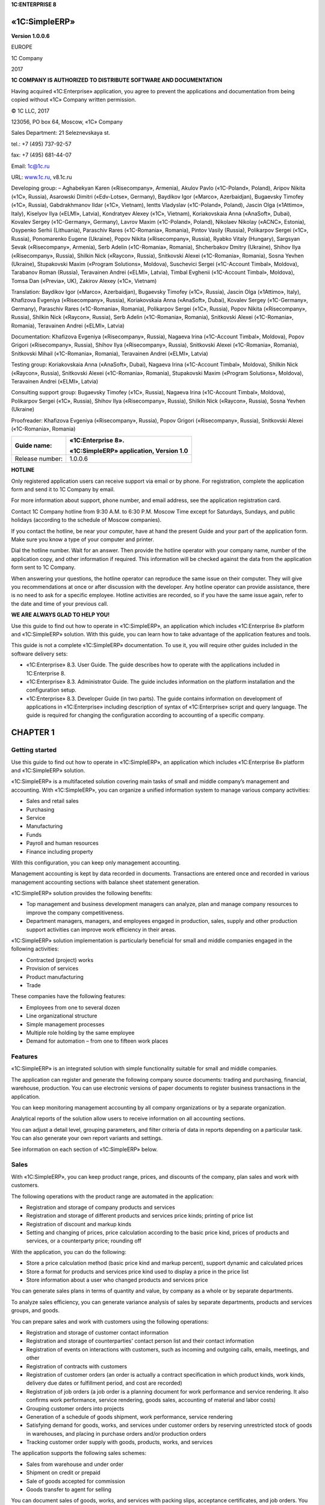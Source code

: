 **1C:ENTERPRISE 8**

«1C:SimpleERP»
==============

**Version 1.0.0.6**

 

 

 

 

EUROPE

1C Company

2017

 

**1C COMPANY
IS AUTHORIZED TO DISTRIBUTE SOFTWARE AND DOCUMENTATION**

Having acquired «1C:Enterprise» application, you agree to prevent the
applications and documentation from being copied without «1C» Company
written permission.

© 1C LLC, 2017

123056, PO box 64, Moscow, «1C» Company

Sales Department: 21 Seleznevskaya st.

tel.: +7 (495) 737-92-57

fax: +7 (495) 681-44-07

Email: 1c@1c.ru

URL: `www.1c.ru, <http://www.1c.ru/>`__ v8.1c.ru

Developing group: – Aghabekyan Karen («Risecompany», Armenia), Akulov
Pavlo («1C-Poland», Poland), Aripov Nikita («1C», Russia), Asarowski
Dimitri («Edv-Lotse», Germany), Baydikov Igor («Marco», Azerbaidjan),
Bugaevsky Timofey («1C», Russia), Gabdrakhmanov Ildar («1C», Vietnam),
Ientts Vladyslav («1C-Poland», Poland), Jascin Olga («1Attimo», Italy),
Kiselyov Ilya («ELMI», Latvia), Kondratyev Alexey («1C», Vietnam),
Koriakovskaia Anna («AnaSoft», Dubai), Kovalev Sergey («1C-Germany»,
Germany), Lavrov Maxim («1C-Poland», Poland), Nikolaev Nikolay («ACNC»,
Estonia), Osypenko Serhii (Lithuania), Paraschiv Rares («1C-Romania»,
Romania), Pintov Vasily (Russia), Polikarpov Sergei («1C», Russia),
Ponomarenko Eugene (Ukraine), Popov Nikita («Risecompany», Russia),
Ryabko Vitaly (Hungary), Sargsyan Sevak («Risecompany», Armenia), Serb
Adelin («1C-Romania», Romania), Shcherbakov Dmitry (Ukraine), Shihov
Ilya («Risecompany», Russia), Shilkin Nick («Raycon», Russia),
Snitkovski Alexei («1C-Romania», Romania), Sosna Yevhen (Ukraine),
Stupakovski Maxim («Program Solutions», Moldova), Suschevici Sergei
(«1C-Account Timbal», Moldova), Tarabanov Roman (Russia), Teravainen
Andrei («ELMI», Latvia), Timbal Evghenii («1C-Account Timbal», Moldova),
Tomsa Dan («Previa», UK), Zakirov Alexey («1C», Vietnam)

Translation: Baydikov Igor («Marco», Azerbaidjan), Bugaevsky Timofey
(«1C», Russia), Jascin Olga («1Attimo», Italy), Khafizova Evgeniya
(«Risecompany», Russia), Koriakovskaia Anna («AnaSoft», Dubai), Kovalev
Sergey («1C-Germany», Germany), Paraschiv Rares («1C-Romania», Romania),
Polikarpov Sergei («1C», Russia), Popov Nikita («Risecompany», Russia),
Shilkin Nick («Raycon», Russia), Serb Adelin («1C-Romania», Romania),
Snitkovski Alexei («1C-Romania», Romania), Teravainen Andrei («ELMI»,
Latvia)

Documentation: Khafizova Evgeniya («Risecompany», Russia), Nagaeva Irina
(«1C-Account Timbal», Moldova), Popov Grigori («Risecompany», Russia),
Shihov Ilya («Risecompany», Russia), Snitkovski Alexei («1C-Romania»,
Romania), Snitkovski Mihail («1C-Romania», Romania), Teravainen Andrei
(«ELMI», Latvia)

Testing group: Koriakovskaia Anna («AnaSoft», Dubai), Nagaeva Irina
(«1C-Account Timbal», Moldova), Shilkin Nick («Raycon», Russia),
Snitkovski Alexei («1C-Romania», Romania), Stupakovski Maxim («Program
Solutions», Moldova), Teravainen Andrei («ELMI», Latvia)

Consulting support group: Bugaevsky Timofey («1C», Russia), Nagaeva
Irina («1C-Account Timbal», Moldova), Polikarpov Sergei («1C», Russia),
Shihov Ilya («Risecompany», Russia), Shilkin Nick («Raycon», Russia),
Sosna Yevhen (Ukraine)

Proofreader: Khafizova Evgeniya («Risecompany», Russia), Popov Grigori
(«Risecompany», Russia), Snitkovski Alexei («1C-Romania», Romania)

 

+-----------------+-----------------------------------------+
| Guide name:     | «1C:Enterprise 8».                      |
|                 |                                         |
|                 | «1C:SimpleERP» application, Version 1.0 |
+=================+=========================================+
| Release number: | 1.0.0.6                                 |
+-----------------+-----------------------------------------+

**HOTLINE**

Only registered application users can receive support via email or by
phone. For registration, complete the application form and send it to 1C
Company by email.

For more information about support, phone number, and email address, see
the application registration card.

Contact 1C Company hotline from 9:30 A.M. to 6:30 P.M. Moscow Time
except for Saturdays, Sundays, and public holidays (according to the
schedule of Moscow companies).

If you contact the hotline, be near your computer, have at hand the
present Guide and your part of the application form. Make sure you know
a type of your computer and printer.

Dial the hotline number. Wait for an answer. Then provide the hotline
operator with your company name, number of the application copy, and
other information if required. This information will be checked against
the data from the application form sent to 1C Company.

When answering your questions, the hotline operator can reproduce the
same issue on their computer. They will give you recommendations at once
or after discussion with the developer. Any hotline operator can provide
assistance, there is no need to ask for a specific employee. Hotline
activities are recorded, so if you have the same issue again, refer to
the date and time of your previous call.

**WE ARE ALWAYS GLAD TO HELP YOU!**

Use this guide to find out how to operate in «1C:SimpleERP», an
application which includes «1C:Enterprise 8» platform and «1C:SimpleERP»
solution. With this guide, you can learn how to take advantage of the
application features and tools.

This guide is not a complete «1C:SimpleERP» documentation. To use it,
you will require other guides included in the software delivery sets:

-  «1C:Enterprise» 8.3. User Guide. The guide describes how to operate
   with the applications included in 1C:Enterprise 8.

-  «1C:Enterprise» 8.3. Administrator Guide. The guide includes
   information on the platform installation and the configuration setup.

-  «1C:Enterprise» 8.3. Developer Guide (in two parts). The guide
   contains information on development of applications in
   «1C:Enterprise» including description of syntax of «1C:Enterprise»
   script and query language. The guide is required for changing the
   configuration according to accounting of a specific company.

CHAPTER 1
=========

Getting started
~~~~~~~~~~~~~~~

Use this guide to find out how to operate in «1C:SimpleERP», an
application which includes «1C:Enterprise 8» platform and «1C:SimpleERP»
solution.

«1C:SimpleERP» is a multifaceted solution covering main tasks of small
and middle company’s management and accounting. With «1C:SimpleERP», you
can organize a unified information system to manage various company
activities:

-  Sales and retail sales

-  Purchasing

-  Service

-  Manufacturing

-  Funds

-  Payroll and human resources

-  Finance including property

With this configuration, you can keep only management accounting.

Management accounting is kept by data recorded in documents.
Transactions are entered once and recorded in various management
accounting sections with balance sheet statement generation.

«1C:SimpleERP» solution provides the following benefits:

-  Top management and business development managers can analyze, plan
   and manage company resources to improve the company competitiveness.

-  Department managers, managers, and employees engaged in production,
   sales, supply and other production support activities can improve
   work efficiency in their areas.

«1C:SimpleERP» solution implementation is particularly beneficial for
small and middle companies engaged in the following activities:

-  Contracted (project) works

-  Provision of services

-  Product manufacturing

-  Trade

These companies have the following features:

-  Employees from one to several dozen

-  Line organizational structure

-  Simple management processes

-  Multiple role holding by the same employee

-  Demand for automation – from one to fifteen work places

Features
~~~~~~~~

«1C:SimpleERP» is an integrated solution with simple functionality
suitable for small and middle companies.

The application can register and generate the following company source
documents: trading and purchasing, financial, warehouse, production. You
can use electronic versions of paper documents to register business
transactions in the application.

You can keep monitoring management accounting by all company
organizations or by a separate organization.

Analytical reports of the solution allow users to receive information on
all accounting sections.

You can adjust a detail level, grouping parameters, and filter criteria
of data in reports depending on a particular task. You can also generate
your own report variants and settings.

See information on each section of «1C:SimpleERP» below.

Sales
~~~~~

With «1C:SimpleERP», you can keep product range, prices, and discounts
of the company, plan sales and work with customers.

The following operations with the product range are automated in the
application:

-  Registration and storage of company products and services

-  Registration and storage of different products and services price
   kinds; printing of price list

-  Registration of discount and markup kinds

-  Setting and changing of prices, price calculation according to the
   basic price kind, prices of products and services, or a counterparty
   price; rounding off

With the application, you can do the following:

-  Store a price calculation method (basic price kind and markup
   percent), support dynamic and calculated prices

-  Store a format for products and services price kind used to display a
   price in the price list

-  Store information about a user who changed products and services
   price

You can generate sales plans in terms of quantity and value, by company
as a whole or by separate departments.

To analyze sales efficiency, you can generate variance analysis of sales
by separate departments, products and services groups, and goods.

You can prepare sales and work with customers using the following
operations:

-  Registration and storage of customer contact information

-  Registration and storage of counterparties' contact person list and
   their contact information

-  Registration of events on interactions with customers, such as
   incoming and outgoing calls, emails, meetings, and other

-  Registration of contracts with customers

-  Registration of customer orders (an order is actually a contract
   specification in which product kinds, work kinds, delivery due dates
   or fulfillment period, and cost are recorded)

-  Registration of job orders (a job order is a planning document for
   work performance and service rendering. It also confirms work
   performance, service rendering, goods sales, accounting of material
   and labor costs)

-  Grouping customer orders into projects

-  Generation of a schedule of goods shipment, work performance, service
   rendering

-  Satisfying demand for goods, works, and services under customer
   orders by reserving unrestricted stock of goods in warehouses, and
   placing in purchase orders and/or production orders

-  Tracking customer order supply with goods, products, works, and
   services

The application supports the following sales schemes:

-  Sales from warehouse and under order

-  Shipment on credit or prepaid

-  Sale of goods accepted for commission

-  Goods transfer to agent for selling

You can document sales of goods, works, and services with packing slips,
acceptance certificates, and job orders. You can generate invoices based
on sale documents.

Retail sales
~~~~~~~~~~~~

Wholesale companies often have automated and non-automated retail
stores. Retail stores can be located remotely (in a market, a shopping
mall, etc.) or directly in the company building.

Quantitative and value accounting or value accounting can be kept in
sales outlets. For quantitative and value accounting you can use:

-  Accounting systems of the main office (when the store is located in
   the company area or has remote online access)

-  A copybook where sellers regularly make sales entries manually

If the company does not have automation devices to keep quantitative and
value accounting of goods, or the company cannot carry out physical
inventory on a regular basis, value accounting is kept in the sales
outlet.

With the subsystem, activities of the following sales outlet kinds can
be automated:

-  Retail stores in a wholesale company building with a fiscal data
   recorder (online cash register)

-  Sales outlets with an offline cash register ("copybook" accounting,
   accounting with periodic physical inventory)

-  Sales outlets with value accounting

With the subsystem, you can generate the following reporting:

-  Against receipt/movement documents – packing slips in retail prices

-  Report on goods movements and stock in retail prices

-  Report on sales in retail prices

-  Printing of price tags and labels

Purchases
~~~~~~~~~

With «1C:SimpleERP», you can manage the company inventory.

Supply department timely receives information to identify and satisfy
internal and external demands for goods and services. In particular, it
receives the following information: actual non-satisfied demands for
inventories, works and services; actual purchases; open purchase and
production orders.

To satisfy demands, use goods reservation in unrestricted stock in
storage locations, or placement in purchase and production orders.

To provide goods and services purchase and work with suppliers, you can
use the following automated operations:

-  Registration of suppliers and contact information

-  Storage of supplier and competitor prices

-  Storage of a price kind, discount kind, counterparty price kind under
   the contract

-  Storage of information on the user who changed counterparty products
   and services price

-  Registration and storage of counterparties' contact person list and
   their contact information

-  Registration of events when interacting with suppliers and
   contractors such as incoming and outgoing calls, emails, meetings,
   and other

-  Registration of purchase orders and control of their fulfillment

-  Generation of supply schedule

-  Inventory demand planning, inventory shortage determination,
   generation of recommendations for inventory replenishment by
   generating production or purchase orders

To record inventory receipt to the company, use the following schemes:

-  Receipt on counterparty payment

-  Purchase by advance holder

-  Acceptance for sales from an agent

-  Receipt of supplier's raw materials and materials for processing

Registration of additional expenses for inventory purchase is supported.

To keep inventory accounting in multiple warehouses, you can use the
following options:

-  Separate inventory accounting of the following items: own goods,
   materials, products, goods received and transferred for commission,
   and materials received and transferred for processing

-  Accounting of arbitrary products and services characteristics (color,
   size, and other) and inventory batches

-  Accounting by storage location bins (areas, racks, shelves, and
   other)

-  Inventory movement (between storage locations, putting into operation
   and return from operation, write-off for internal needs)

-  Inventory reservation (inventory and expenses accounting by customer
   orders)

-  Inventory accounting by CCD

-  Inventory accounting two-phase scheme (receipt and issue slips)

-  Printing of price tags and labels

The application supports physical inventory and recording of its results
(inventory capitalization and write-off).

Service
~~~~~~~

With «1C:SimpleERP», you can sell works that include material write-off
and labor compensation cost accounting. Service provision is registered
using job orders. Job order is a planning document of work performance
and service provision. It also confirms work performance, service
delivery, sales of goods, accounting of material expenses and labor
costs.

Job orders support company resource planning. You can access this option
using automated working station Scheduler.

Manufacturing
~~~~~~~~~~~~~

With «1C:SimpleERP», you can manage product manufacture, work
performance, service provision.

Use bills of materials to manage data about executed works and
manufactured products.

Manufacturing scheduled plan is created against production orders; a
scheduled plan of work execution and service provision – against
production and job orders.

Company resource loading is planned against production and job orders.

Registered production orders have the following features:

-  You can use the orders as demand satisfaction sources against
   customer orders.

-  You can calculate demand for materials and components against
   production orders.

-  You can include demands against new customer orders in open
   production orders.

With «1C:SimpleERP», you can register product manufacturing. You can
register release both in the manufacturing department and in the
warehouse (for example, packaging, set assembly). Products are assigned
to the business unit. You can move products to another business unit,
for example, to a warehouse for further sale or next shop according to
technological route.

Work execution (service provision) and its delivery to the customer are
recorded with the acceptance certificate and job orders.

To plan employee activities, use the following functions:

-  You can use job sheets to assign jobs for execution of manufacturing
   technological operations to wage performers. These sheets can be
   individual and team-based.

-  You can use job orders to plan employee loading within internal or
   external projects.

Registration of actual data on work execution against job orders and
jobs is required. You can use this information to calculate salary,
evaluate work efficiency and carry out variance analysis of employee
work.

To keep records of company costs and calculate actual cost, use the
following functions:

-  Actual cost accounting is kept in required dimensions in value and
   actual terms.

-  Allocation of tangible and intangible costs for release. You can
   allocate both over the specified period and based on a specific
   release document.

-  Regulatory calculation of actual release cost on period-end closing.

-  Report on cost of released products and completed works.

Funds
~~~~~

Use «1C:SimpleERP» to keep records of cash and generate real-time
payment calendar.

Funds management includes:

-  Cash flow accounting in cash fund and bank accounts

-  Creation of source bank and cash fund documents

-  Settlements with advance holders

-  Payment calendar generation

-  Integration with bank systems

Payroll
~~~~~~~

In this section, you can keep HR records, including employees holding
secondary employment, time-keeping of working hours (timesheet),
registering the results of automatic salary calculation of company
employees.

HR recordkeeping includes:

-  Hiring registration

-  Employee occupation change

-  Employee dismissal

Salary calculation includes:

-  Salary calculation by accrual and deduction kinds

-  Generation of pay sheets and advance pay sheets

-  Time-keeping of working hours. Use a time recording sheet to record
   time by days or summarily over a period.

You can generate analytical reports on settlements with employees,
employees' accruals and deductions.

Company
~~~~~~~

Use this section to keep accounting of transactions related to a company
as a whole: edit chart of accounts of management accounting, keep
accounting of property. You can also use tools for tax accrual, entering
and allocation of other expenses, call of month-end closing procedure to
automatically generate financial result.

Property
~~~~~~~~

With the application, you can keep property accounting for fixed and
intangible assets of the company.

You can use the following options:

-  Keep property accounting and calculate depreciation

-  Enter property in the books, change its parameters

-  Sell and write off property

Analysis
~~~~~~~~

With «1C:SimpleERP», you can keep management accounting, receive balance
sheet statement, generate and analyze financial result.

To take advantage of the above mentioned options, use management chart
of accounts and management document postings generation tool.

With the solution, you can get financial reporting over an arbitrary
period of time using such reports as trial balance.

For income and expenses accounting use accrual method or accrual and
cash methods.

Analytical accounting of income and expenses is kept by business areas,
departments, customer orders, income and expense items (accounts) using
the accrual method.

With management accounting data, you can generate key financial reports:

-  Balance sheet statement

-  Profit and loss statement

-  Cash flow statement

With the solution, you can register the following financial plans
(budgets):

-  Budgeted balance sheet

-  Profit and loss budget

-  Сash flow budget

Performance indicators
~~~~~~~~~~~~~~~~~~~~~~

Top management can track company activities using Manager dashboard that
displays main consolidated indicators:

-  Cash balance on accounts and cash funds of the company

-  Sales dynamics

-  Total and overdue receivable

-  Total and overdue payable

-  Profits and losses

-  Outstanding liabilities for shipping goods and rendering services to
   customers

-  Outstanding liabilities of suppliers and contractors for shipping
   goods and rendering services

Additionally you can receive the following information:

-  General indicators: sales, income and expenses, state of floating
   assets (funds, inventory, and receivable)

-  Funds: cash balance and cash flow by items over a period

-  Receivable: balance and dynamics over a period, by debt deadlines

-  Payable: balance and dynamics over a period, by debt deadlines

CHAPTER 2
=========

CONFIGURING USER SETTINGS
~~~~~~~~~~~~~~~~~~~~~~~~~

When you start working with the application, populate the company data
and enter opening balance. Use the **Company information filling**
**wizard** and **Opening balance input** **wizard** which allow you to
set up all the necessary parameters to start working immediately. You
can access the wizards from the **Quick menu** section.

|image001|

To populate the company information, open the **Company information
filling** **wizard**, specify required data and create the company.

To enter balance for key accounting sections, use the **Opening balance
input wizard**. For remaining goods, settlements with suppliers, and
settlements with customers you can import data from spreadsheets (for
example: Microsoft Office Excel, OpenOffice Calc, and other) besides
manual input.

In this chapter, you will find more about initial application
customization.

Before starting using the application, populate main catalogs and set up
user operations:

-  Define a user list

-  Assign user roles and select the interface

-  Set the default attribute values

-  Create a list of responsible persons

You can populate main classifiers, define a user list and assign user
roles in the **Settings** section.

Setting up accounting
~~~~~~~~~~~~~~~~~~~~~

In the **Settings** section, you can access accounting settings of the
following sections:

-  Company

-  Sales

-  Purchases

-  Service

-  Manufacturing

-  Funds

-  Payroll

Company settings section
~~~~~~~~~~~~~~~~~~~~~~~~

There are the following accounting settings in the **Company** settings
section:

-  Companies

-  Departments

-  Business areas

-  Company resources

-  Other settings

|Companies|

Companies
~~~~~~~~~

Click **Set up company accounting** to access check boxes which allow
you to keep accounting of several companies and for the company as a
whole:

-  If you keep accounting by several companies in the application,
   select the **Keep accounting by several companies in the infobase**
   check box.

-  If you keep accounting by a company (association of several
   companies, one of them operates as the company), select the **Keep
   accounting by "Company – subsidiaries"** check box and specify the
   company in the selection field.

To access a company card or the **Companies** catalog, click **Companies
catalog**. Use the catalog to store the company structure. The company
may include several business entities held by one owner or owner group
acting together to profit.

The following entities may act as companies:

-  Legal entities

-  Individuals

You can use the catalog for storing static information identifying
companies and additional data required to keep accounting in the unified
infobase. There is also static data that identifies the company in terms
of company management accounting.

You can use the **Companies** catalog to keep an unlimited list of
companies.

|Catalog|

Enter company information in a dialog box.

|BaseChoice|

Enter an abbreviated company name in the **Short name** field. Use the
radio button to specify whether the company is a legal entity or an
individual. Depending on the company, there are different attributes to
fill in.

Set a document prefix (the **Prefix** field) for each company that will
be used in the company name when registering documents.

In the **Full name** field, specify an official company name that will
be used when printing documents.

On the **Attributes** tab, you can specify attributes to fill in the
company classification codes, a business calendar, accounts, cash fund.

**Business calendar** is integrated in the application and can be
updated as the calendar is approved or holidays are transferred. You can
keep several business calendars.

On the basis of the business calendar, you can make calculations,
establish schedules for departments and employees.

|Addresses|

On the **Addresses** tab, you can see legal and actual addresses and
arbitrary contact information. For the company, you can specify, for
example, Director mobile phone number, Supply Department phone number,
security phone number, and other.

|Image 1|

On the **Print settings** tab, you can select the company's logo and
facsimile from the attached files to use them in the **Proforma
invoice** document print form. You can also use the logo in a print form
of the company's price list.

Company accounts
~~~~~~~~~~~~~~~~

You can enter information on company accounts into the **Bank accounts**
catalog subordinate to the **Companies** catalog. You can access the
catalog by clicking the corresponding link in the navigation panel of
the catalog. In the **Bank account** field of the **Attributes** tab,
specify a bank account that will be used by default for the company. To
do it, click the |image013.png|
button and select **Show all**. A dialog box appears showing a list of
available bank accounts. You can add a bank account to it by clicking
**Create**.

|image015|

In the bank account card, specify its number, kind (current, loan,
deposit, or other), and currency. Select an account kind according to
the requirements for account statements.

Specify attributes of the **Bank** tab using the **Banks** catalog. You
can add a new bank when entering the account data.

If you select the **Payments are conducted via correspondent account
opened in other bank (settlement bank)** check box, an attribute group
where you can enter information on the correspondent bank will become
available.

On the **Print settings** tab, you can set print options of payment
orders.

On the **Additionally** tab, specify dates when the account was
opened/closed, and edit GL accounts.

Responsible persons
~~~~~~~~~~~~~~~~~~~

You can specify a list of company's responsible persons for automatic
insertion into document print forms. Use the **Responsible persons**
information register subordinate to the **Companies** catalog.

|image017|

The register contains a list of employees assigned as company
responsible persons. For each employee, in the **Period** field, specify
a date since they are assigned as responsible persons, a company, a
position. You can also select a responsible person type from the
drop-down list. There are the following types of responsible persons:

-  Manager

-  Chief Accountant

-  Cashier

-  Storekeeper

Positions
~~~~~~~~~

Value of the **Position** attribute of the **Responsible persons**
information register is an item of the **Positions** catalog. You can
use the **Positions** catalog to store a list of employee positions.

|image080|

Employees
~~~~~~~~~

The **Employee** attribute value of the **Responsible persons**
information register is an item of the **Employees** catalog. Use the
**Employees** catalog to store information on company employees.

|image021 (2)|

Information related to individual's labor activity is specified in the
catalog.

|image023.png|

The list of individuals is stored in the **Individuals** catalog. Every
employee corresponds to an individual. You can specify an employment
type (primary or secondary) and GL accounts of salary settlements for an
employee.

To register an individual as a company employee, register the **Hiring**
document. To access this document later, click **Employee information**
in the navigation panel of an employee card.

Individuals
~~~~~~~~~~~

You can use the **Individuals** catalog to store information on
employees and counterparties not related to employment duties, for
example, last name, name, date of birth and other. To access the
catalog, in the **Payroll** section, in the navigation panel, click the
corresponding link.

|image025.png|

The catalog items can be divided into arbitrary groups and subgroups
with unlimited nesting levels. You can also divide individuals by
additional characteristics. On the **Addresses** tab, you can specify
contact information of an individual.

|Individual|

Information on identity documents can be populated on a separate form.

You can also use a separate form to fill in an individual's full name.

|image030.png|

If additional attributes or additional information are specified for an
individual, the corresponding tab or button for opening additional
information list appears. When populating the individual's card, you can
specify values of these attributes and information besides general
information.

Additional attributes and information and their possible values are
defined in catalogs **Additional attributes** and **Additional
information** if the **Additional information and attributes** check box
is selected in general settings of the **Settings** section.

Departments
~~~~~~~~~~~

To access the department list, click **Business units** catalog. Enter
this data for each company.

|image036|

On the **Main** tab, specify a name and department type for each
business unit.

|image038|

In the **Addresses** section, specify an actual address and phone of the
department.

Click **View and edit parameters of inventory auto movement** in the
business unit form to access the dialog box for entering and changing
parameters of inventory movement for default insertion into inventory
accounting documents.

|Inv|

Business areas
~~~~~~~~~~~~~~

If you keep accounting for several business areas in the application,
select the **Accounting by business areas** check box.

To access information on the company's business areas, click **Business
areas** catalog.

|Image 3|

You can use the catalog items as income and expense accounting
dimensions, financial result.

Specify GL accounts for business areas to record revenue, sales cost,
and account of profit (loss).

Chart of accounts
~~~~~~~~~~~~~~~~~

Use **Chart of accounts** when entering business areas to specify GL
accounts of income and expenses.

|image044|

To access chart of accounts, click **Chart of accounts** in the
navigation panel of the **Company** section. The link is available in
the **Company** group.

Company resources
~~~~~~~~~~~~~~~~~

In the **Company resources** catalog, you can store information about
company resources used to perform job orders and production orders. To
access the catalog, in the **Settings** section, in the **Company**
accounting parameter settings, click **Company resources catalog**.

|CompanyResources|

Other
~~~~~

In the **Other** section, you can configure the following company
accounting settings:

-  If you plan to keep accounts of income and expenses using cash method
   (acc. to payment) in addition to accrual method (acc. to shipment),
   select the **Cash method of income and expenses accounting** check
   box.

-  If you plan to register company budget in the application, select the
   **Use budgeting** check box.

-  If you plan to include products and services SKU in print forms,
   select the **Include products and services SKU in print forms** check
   box.

-  If you plan to keep accounting of capital assets and calculate
   monthly depreciation in the application, select the **Use property
   accounting** check box.

Sales settings section
~~~~~~~~~~~~~~~~~~~~~~

Use this section to set up parameters of sales and configure settings
for accounting of retail sales and commission trade.

In this section, you can set maximum payable deferral period used for
insertion into the corresponding attribute of a contract with customer.
Select check boxes to use discounts and markups, receive and transfer
goods for commission, store information about projects and group
customer orders into projects.

|Sales|

Retail
~~~~~~

You can select the corresponding check boxes to keep accounting of
retail sales, archive and delete non-issued cash receipts when closing a
register shift, control remaining goods when issuing cash receipts.

Cash registers
~~~~~~~~~~~~~~

You can use the **Cash registers** catalog to store information on
company cash registers. To access the catalog, in accounting parameter
settings, click **Cash registers catalog**. The catalog is available if
the **Retail sales accounting** check box is selected.

|image050|

POS terminals
~~~~~~~~~~~~~

You can use the **POS terminals** catalog to store information on
company POS terminals. To access the catalog, in the form of accounting
parameter settings, click **POS terminals catalog**. The catalog is
available if the **Retail sales accounting** check box is selected.

Customer orders
~~~~~~~~~~~~~~~

In the application, you can keep records of order states using main or
simplified scheme (recommended option). If you use simplified scheme,
the following order states are available: **In progress**, **Completed**
and **Open**. To change them, click a corresponding command in the
order. Main scheme is used when the above mentioned states are not
enough. In this case, select a required state in the order manually.

To keep records of customer order states using simplified scheme, fill
in fields "**In progress" state** and "**Completed" state** without
selecting the **Several customer order states** check box. By default,
the fields are populated with the recommended values.

If the **Several customer order states** check box is selected, you can
open the catalog and fill in information on production order states that
will be used in the company by clicking **Customer order states
catalog**.

|COstates|

Purchases settings section
~~~~~~~~~~~~~~~~~~~~~~~~~~

Use this section to set up accounting parameters of purchases and
inventory in company warehouses and production.

By selecting check boxes, you can start using the following advanced
options:

-  Accounting by several warehouses

-  Accounting in various units of measure

-  Accounting by characteristics

-  Accounting by batches

-  Accounting by bins

-  Two-phase warehouses

-  Inventory reservation in warehouses and expected receipts

-  Several purchase order states

-  Inventory receipt and transfer for safe custody

-  Transfer of raw materials and materials to processing, etc.

In this section, you can set up a default due date of payment to
supplier used for insertion into the corresponding attribute of a
contract with supplier.

|Purchases|

Warehouses
~~~~~~~~~~

To access the catalog with business units of the company, in the form of
accounting parameter settings, click **Business units catalog**.

|Warehouses|

On the **Main** tab, specify a type, a retail price kind, an inventory
custodian for every business unit.

|MainWarehouse|

In the **Addresses** section, specify a warehouse address and phone
number.

Click **View and edit parameters of inventory auto movement** in the
business unit form to access the dialog box for entering and changing
parameters of inventory movement for default insertion into inventory
accounting documents.

|Inv|

For every business unit, you can assign an arbitrary number of storage
bins. To assign bins, navigate to the **Warehouse bins** catalog form.
Specify a name for every bin, unlimited nesting levels are allowed.

|WarehouseBins|

Purchase order states
~~~~~~~~~~~~~~~~~~~~~

In the application, you can keep records of purchase order states using
main or simplified scheme (recommended option). If you use simplified
scheme, there are the following purchase order states: **In progress**,
**Completed** and **Open**. You can change them by clicking a
corresponding command in the order. Main scheme is used when the above
mentioned states are not enough. In this case, select a required state
in the order manually.

To keep records of purchase order states using simplified scheme, fill
in fields **"In progress" state** and **"Completed" state** without
selecting the **Several purchase order states** check box. By default,
the fields are populated with the recommended values.

If the **Several purchase order states** check box is selected, you can
open the **Purchase order states catalog** and fill in information on
purchase order states that will be used in the company.

|POStates|

Service settings section
~~~~~~~~~~~~~~~~~~~~~~~~

In the section, you can specify accounting settings of job order states.

|ServiceSettings|

In the application, you can keep records of job order states using main
or simplified scheme (recommended option). If you use simplified scheme,
the following job order states are available: **In progress**,
**Completed** and **Open**. To change them, click a corresponding
command in the order. Main scheme is used when the above mentioned
states are not enough. In this case, select a required state in the
order manually.

To keep records of job order states using simplified scheme, fill in
fields "**In progress"** **state** and "**Completed"** **state** without
selecting the **Several job order states** check box. By default, the
fields are populated with the recommended values.

If the **Several job order states** check box is selected, you can open
the **Job order states** catalog and fill in information on job order
states that will be used in the company.

Manufacturing settings section
~~~~~~~~~~~~~~~~~~~~~~~~~~~~~~

The section contains settings of product manufacturing accounting.

By selecting check boxes, you can start using the following advanced
options:

-  Several production order states

-  Technological operations in bill of materials and job sheets

-  Processing of supplier's raw materials

|Manuf|

Production order states
~~~~~~~~~~~~~~~~~~~~~~~

In the application, you can keep records of production order states
using main or simplified scheme (recommended option). If you use
simplified scheme, the following production order states are available:
**In progress**, **Completed** and **Open**. To change them, click a
corresponding command in the order. Main scheme is used when the above
mentioned states are not enough. In this case, select a required state
in the order manually.

For accounting of production order states using simplified scheme, fill
in fields "**In progress" state** and "**Completed" state** without
selecting the **Several production order states** check box. By default,
the fields are populated with the recommended values.

If the **Several production order states** check box is selected, you
can open the **Production order states catalog** and fill in information
on production order states that will be used in the company.

|PrOStates|

Funds settings section
~~~~~~~~~~~~~~~~~~~~~~

Use this section to access cash accounting settings. By selecting the
corresponding check boxes, you can enable the following options: keeping
multi-currency accounting, keeping a payment calendar, automatic advance
and debts set-off when posting documents.

|Funds|

If you keep records in foreign currency different from the national one
in the application, select the **Keep records in foreign currency**
check box and select the accounting currency.

From the **Funds** settings section you can access the following
catalogs:

-  **Currencies**

-  **Cash funds**

Currencies
~~~~~~~~~~

Use the **Currencies** catalog to store information about currencies
used in the company. For more information, see the Currencies section.

Cash funds
~~~~~~~~~~

With the solution, you can keep cash accounting in several cash funds of
the company.

Use the **Cash funds** catalog to record actual cash storage locations
and cash flow (cash offices, department manager safe-deposit boxes).

|image074|

The same cash fund can be used by different companies. Funds in
different currencies can be kept in the same cash fund.

Tooltip

To automatically insert currencies in cash documents, you can specify
the default currency for the cash fund.

Information on a new cash fund is entered in a dialog box. You can
specify the following information on each cash fund: name (for example,
**Director cash fund**, **Main cash fund**), default cash currency of
the cash fund, and GL account of funds. You can select currency from the
drop-down list whose options depend on the **Currencies** catalog.

|image076|

When registering documents accompanying receipt and issue of cash
(credit and debit slips), in the catalog, select a cash fund that
received or issued cash.

Payroll settings section
~~~~~~~~~~~~~~~~~~~~~~~~

In this section, you can configure HR recordkeeping and payroll
settings. Select the corresponding check boxes to enable accounting of
internal secondary job employees, staff list, income tax recording.

|Payroll|

.. _positions-1:

Positions
~~~~~~~~~

You can use the **Positions** catalog to store a list of employee
positions. To access the catalog, in the **Payroll** section, in the
**See also** group, click **Positions**.

|image080.png|

Working time kinds
~~~~~~~~~~~~~~~~~~

You can use the **Working time kinds** catalog to designate used working
time kind in a timesheet. To access the catalog, in the **Payroll**
section, in the **See also** group, click **Working time kinds**.

|WTK|

Document kinds of individuals
~~~~~~~~~~~~~~~~~~~~~~~~~~~~~

You can use the **Document kinds** **of individuals** catalog to store a
list of identity document kinds. To access the catalog, in the
**Payroll** section, in the **Catalogs** group, click **Document kinds**
**of individuals**.

|IndDK|

 

CHAPTER 3
=========

.. _sales-1:

SALES
~~~~~

In «1C:SimpleERP», business transactions related to trading activities
of the company are recorded automatically. To start operating with the
**Sales** subsystem, go to the **Sales** section.

COUNTERPARTIES
~~~~~~~~~~~~~~

**Counterparties** involve suppliers and customers, companies and
individuals. The catalog has hierarchical structure. All counterparties
can be divided into catalog classifier groups, for example,
**Suppliers**, **Customers**, **Agents**.

To access the **Counterparties** catalog, in the **Sales** section, in
the navigation panel, click **Counterparties**. Enter counterparty data
on the counterparty card form.

|Helix|

Specify a company type (legal entity or individual) for each
counterparty using the **Counterparty kind** radio button. Depending on
the selected option, you will see different fields in the card: there is
an additional field **Individual** for an individual. Values of this
attribute are selected from the **Individuals** catalog.

Specify default values of a contract with the counterparty and a bank
account in the **Used as primary** group of the counterparty's card.

In the **Mutual settlements accounting** group, select one (simple mode)
or several (advanced mode) dimensions of keeping mutual settlements with
a counterparty. Depending on your selection, there is different number
of dimensions in documents to be filled in to generate a report on
mutual settlements with counterparties by corresponding sections.

|Helix2|

To quickly enter addresses, use the address classifier. Enter addresses
and phones using a special dialog box.

|image094.png|

|image096.png|

Counterparty contact persons
~~~~~~~~~~~~~~~~~~~~~~~~~~~~

You can register interactions between a counterparty and a company as
events (for example, phone calls, emails received from counterparty
representatives or vice versa addressed to them) in the infobase. A list
of such representatives is stored in the infobase, in the **Counterparty
contact persons** catalog subordinate to the **Counterparties** catalog.

|image098.png|

Specify a full name and a role for each counterparty. You can edit
information on contact persons of a counterparty in a separate window.
You can open it from the list form of the **Contact persons** catalog.

In the **Individual** attribute, specify an individual that corresponds
to a contact person by selecting the required value from the
corresponding catalog. Thus, you can store complete information about
each contact person including passport data.

In the **Responsible person** field, specify a person responsible for
entering information. Select them from the **Employees** catalog.

In the lower side of the form, specify dates of registration and end of
interaction with the contact person.

On the **Roles** tab, specify a role of each contact person. Role values
are selected from the corresponding catalog.

|image100|

On the contact person form, the **Additionally** (for entering an
arbitrary employee comment) and **Addresses** (for specifying contact
information of a counterparty: an email, a phone number) tabs are
available.

In the application, you can print contact information of counterparties.

|CountList|

To print contact information, in a counterparty list, perform the
following steps:

-  Select required counterparties. You can select either a single
   counterparty or an entire group.

-  Expand the **Additional information** group.

-  Click **Print contact information**.

Depending on the specified option (**List** or **Card**), contact
information can be displayed as a line for each counterparty or as a
separate area.

Events such as a phone call, sending email to a contact person of a
counterparty or personal meeting with them are registered and planned
with the **Event** document. |ContPerson4|

Each event has one of the following states: **Planned**, **Completed**,
**Canceled**. Specify start and end dates (planned and actual) for an
event. You can also specify values of additional attributes whose
content is specified by user. On the basis of an event, you can generate
the following documents:

-  **Work order**

-  **Customer order**

-  **Job order**

-  **Purchase order**

-  **Supplier invoice**

-  **Proforma invoice**

-  **Event**

A user can view history of interaction with the selected counterparty
any time from their card. To display history, click **Events**.

|Events|

From a counterparty card you can display a list of all documents related
to a specific counterparty. In the navigation panel, click
**Counterparty documents**.

|Documents|

Sending emails
~~~~~~~~~~~~~~

To send an email to a counterparty, in the counterparty card, click
**More**, and then click **Send email**.

|SendEmail0|

To email a generated print document to a counterparty from the document
form, click **Send**.

|image112.png|

The sent email is recorded automatically by the application by
generating the **Event** document.

|SendEmail3|

You can receive information on sent emails:

-  If you operate with a document, in the navigation menu of the
   document, click **Event**.

-  In the event list, filter by the **Email** value.

Employee calendar
~~~~~~~~~~~~~~~~~

To manage events on interaction with counterparties, you can use
**Employee calendar**. To access it, in the **See also** group, click
**Employee calendar**. Use **Employee calendar** to analyze events and
job orders planned for the current period (day, week, month), and
schedule the new ones. On the **My agenda** tab, you can analyze planned
events and jobs.

|image116|

To plan events and jobs (both for you and other employees), use
**Employee schedule**.

|EmplCal|

To plan a new event, on the **Day** schedule form, double-click or
right-click the schedule scale to open document form **Event** or **Job
order**.

You can also view events in the **Month** presentation. To view it,
сlick **Month**.

|image120.png|

PRICING
~~~~~~~

Company price list
~~~~~~~~~~~~~~~~~~

With the application, you can sell goods at different prices depending
on conditions. You can generate a price list for every price.

To generate, view, and configure a price list, in the **Prices** group,
click **Counterparty price lists**.

|CPL|

The price list structure depends on price kinds and price groups. Price
kinds form columns of the price list. Price groups divide the price list
into hierarchical groups.

Using the attributes above the command bar, you can generate the price
list with data filter by prices, price groups, and specific products.

|CPLFilter|

Besides, you can use advanced filters. To set advanced filters, click
**Setting** and specify the required conditions.

|Image 2|

You can also add, delete, and set products and services prices using the
price list.

Price kinds
~~~~~~~~~~~

To specify price kinds for products and services, use the **Price
kinds** catalog. You can access the catalog by clicking **Price kinds**
in the **Prices** group. There are the following predefined items in the
catalog: **Wholesale price** and **Accounting price**. Users can edit
them and add other price kinds to the catalog.

|image128.png|

In the document, specify the following for every price kind: a name, a
currency, and set whether this price kind will be rounded off.

On the **Main data** tab, specify a price calculation method:

-  Manually

-  Calculated

-  Calculated dynamically

When selecting a value, a help text appears and the form attributes
change.

If you select the **Calculated** or **Calculated dynamically** price
calculation method, required attribute **Basic price kind** appears on
the form. To calculate the price, you can specify a markup percent.

|image130.png|

On the **Price format** tab, specify a format for the selected price
kind using a special dialog box available by clicking **Change**.

|Image 22|

The format is used to display a price in the price list.

Price groups
~~~~~~~~~~~~

Company's products and services can be allocated by price groups. You
can specify a price group value in the products and services card of any
type on the **Main parameters** tab. You can access a price group list
in the **Price groups** catalog by clicking **Price groups** on the
price list form.

|image134.png|

Discounts and markups
~~~~~~~~~~~~~~~~~~~~~

When registering sales, you can set discounts and markups. Their amounts
and terms are stored in the **Markup and discount kinds** catalog. You
can access the catalog by clicking the corresponding link of the
**Prices** group.

|image136.png|

Specify a discount name and its percent (specify a markup percent with
minus sign) for every item of the catalog. You can add an arbitrary
comment.

Using price kinds, discounts and markups
~~~~~~~~~~~~~~~~~~~~~~~~~~~~~~~~~~~~~~~~

Company provides customers with discounts which are set, for example,
while registering a sale using the **Goods issue** document based on the
information specified in the table field of the document form. To access
a list of goods issues, in the **Sales** group in the navigation panel,
click **Goods issues**.

|GI10|

To set a discount for the specified product, on the document form, click
the corresponding hyperlink shown in the picture. Select a price kind.
Select a discount kind from the **Discounts and markups** catalog, then
select the **Refill prices** check box and click **OK**.

|image140.png|

.. _pricing-1:

Pricing
~~~~~~~

Using the **Pricing** data processor sales representatives set prices on
the current date considering new information about prices. You can
access the data processor from the command bar of a price list. The data
processor can set values only for price kinds of products and services
with calculation method **Manually** or **Calculated**.

In attribute group **Step 3. Edit prices**, click **Execute**. Table
field of the data processor is filled in with new price values of the
specified goods. The group attributes depend on the method of changing
prices in the **Fill in price** field:

-  **By prices**

-  **By counterparty prices**

-  **By goods receipt**

-  **Calculate**

-  **Change by %**

-  **Change to the amount**

-  **Round off**

-  **Delete**

-  **Clear relevance**

In this example, you set relevant wholesale prices for the selected
products and services using the **Pricing** data processor. The prices
are changed according to the selected document, a goods receipt.

|Pricing|

Click **Set** in **Step 4** attribute group to set prices for the goods
specified in the table field of the data processor and selected with
check boxes. You can clear some check boxes before setting prices.
Prices specified in the cleared rows will not be set.

CUSTOMER SERVICE
~~~~~~~~~~~~~~~~

Customer service can be simply described as product sale or service
rendering to a customer. Product sale is registered with the **Goods
issue** document, work performance or service rendering – with the
**Acceptance certificate** document.

Main business process of customer service includes the following steps:

-  Registration of customers and their demands – new customers are
   registered in the **Counterparties** catalog

-  Registration of customer orders:

-  New item is entered into the **Counterparty** **contracts** catalog

-  **Customer order** document is generated

-  Order fulfillment

Customer order
~~~~~~~~~~~~~~

You can use the **Customer order** document to register customer
intention to purchase goods, works or services. You can find a customer
order list in the order book. To access the order book, in the **Sales**
navigation panel, click **Customer orders**.

|CO|

In the order list, you can see information about order fulfillment,
state, and order payment percent.

Order fulfillment details are shown as the order lines.

Order states are determined by font color of the line:

-  Black shows that the order has a request status.

-  Blue shows that the order is in progress.

-  Green shows that the order is fulfilled.

-  Strikeout line shows that the order is closed.

Level of shipment and payment are shown using pie charts.

The **Customer order** document includes information on the order
content and its cost. On the **Main** tab, specify a counterparty
contract under which the document is registered. If the contract itself
does not exist, enter a fictitious contract, for example, **Main
contract**.

Specify a project for which the order is planned in the **Project**
field (only if you enable accounting by projects in accounting parameter
settings).

|CO10|

To assign a discount for the selected product, on the document form,
click the link highlighted in the picture.

|Image 24|

An additional form appears. On this form, specify a price kind, select a
discount kind from the **Markup and discount kinds** catalog, select the
**Refill prices** check box, and then click **OK**.

You can select one of the following operation types for the order: sales
order and processing order. When registering a processing order, you can
specify a list of raw materials and materials that the customer will
provide to the company for manufacturing products.

You can select a value of the **State** attribute on the order form.
Possible values depend on the **Customer order states** catalog. To
access the catalog, in the **Settings** section, in the **Sales**
accounting settings, click **Customer order states** catalog.

|image150.png|

Users can create any required state values. Assign a status for every
state: **Open**, **In progress**, or **Completed**. The document
behavior depends on the status assigned for the selected order state. If
you specify a state with the **Open** status, for example, **Request**,
the order will become a customer request or a preliminary cost estimate
without movements by registers.

Specify a state value with the **In progress** status for an order being
fulfilled. In this case, the order data is recorded in the payment
calendar and taken into account when calculating inventory demand. When
the order is fulfilled, set the **Completed** value for the **State**
attribute.

To cancel an order having the **Request** or **In progress** state,
select the **Closed** check box.

Users can specify a font color of order states for displaying in the
order list.

For orders having the **In progress** or **Completed** state, you can
schedule payment on the **Payment calendar** tab. You can specify
planned dates, payment method, and percent to be paid not later than the
specified date. Payment (percent) amount and VAT will be auto
calculated.

|2|

Payment data can be represented as a list so that you can schedule
payment in a few steps. To view and edit it, click **As a list**.

|3|

You can configure the customer order. To do it, click the button of the
command bar on the **Setup** form. A dialog box appears. Here you can
specify location of a shipping date of the customer order: in the header
(the order is for the same date) or in the tabular section, for every
row of the document.

|DocSetup|

If you want the application to remember these settings for the current
user, click **Remember my choice**. After that, the settings will be
used for insertion into new documents. If it is a one-time operation,
there is no need to remember the settings.

Contract with customer
~~~~~~~~~~~~~~~~~~~~~~

If the **By contracts** check box is not selected in the counterparty
card in the **Mutual settlements accounting** group on the **For
documents** tab, there is no counterparty document dimension by
contracts, and the **Contract** field in the customer order will be
missing. If you select a counterparty document dimension by contracts,
specify a contract when entering the **Customer order** document. You
can store data on contracts in the **Counterparty contracts** catalog
subordinate to the **Counterparties** catalog.

|image158.png|

You can enter a new contract both from counterparty card and when
populating the **Customer order** document.

|image160.png|

Specify a counterparty, a contract number, a date, and a settlements
currency in the catalog item form. The **Name** field is auto populated
based on the contract number and date.

On the **Pricing** tab, you can specify:

-  Allowable number of payable deferral days under the contract with a
   customer and a supplier accordingly

-  Values of kinds of prices, discounts, markups, and counterparty
   prices. If you select a contract, this data will be inserted into
   documents by default.

On the **Contract text** tab, you can select a contract form based on
which a print form will be generated and record values of the list
fields to populate in the selected form.

When editing contract forms, you can insert the following into the form:

-  Branch ID and correspondent bank account of counterparty or own
   company

-  Passport data of a counterparty, an individual

-  Company facsimile and logo

-  Document attributes based on which the contract (number, date) is
   created

-  Page break

If you create additional attributes for the document based on which the
contract is printed, you can also add these attributes to the contract
form.

You can attach files to the contract (for example, scanned copy of the
printed contract). Files are attached after saving the contract. To
attach files, in the navigation panel of the contract card, click
**Files**. The **Attached files** form will open. In this form, click
**Create** and select a file.

|CC3|

Before saving the file, you can rename it, add a note, and specify the
author.

If you use digital signature, commands to operate with it become
available on the tab with the same name.

Proforma invoices
~~~~~~~~~~~~~~~~~

After generating an order, a proforma invoice is issued to the customer
to pay for the ordered goods. You can find a list of proforma invoices
in a journal. To access the journal, in the **Sales** navigation panel,
click **Proforma invoices**.

|image164.png|

You can register the document based on an order, a goods issue, or an
acceptance certificate. In the proforma invoice, you can see information
on ordered goods and services, their quantity, and prices.

|PI|

In the **Proforma invoice** document, you can schedule payment. To
schedule payment, on the document form, select the **Schedule payment**
check box. The **Payment calendar** tab appears on the document form
where you can specify planned dates, a payment method, and a percent
that must be paid not later than the specified date. Payment (percent)
amount and VAT will be auto calculated. To record expected funds receipt
in the payment calendar, set the **Payment method** radio button to the
required value to specify whether the invoice will be paid in cash or
via bank transfer. If you do not know the payment method, select
**Undefined**.

If you use both a customer order and a proforma invoice to register a
transaction, schedule payment either in the customer order or in the
proforma invoice. Or you can schedule payment partially in the customer
order and partially in the proforma invoice to avoid duplication of
scheduled receipts of funds in the payment calendar.

Inventory reservation
~~~~~~~~~~~~~~~~~~~~~

You can reserve a customer-ordered product with the **Inventory** type
in a warehouse, place in an opened purchase order or a production order
by creating the **Inventory reservation** document based on the order.

You can access the document only if you select the **Use inventory
reservation** check box in the **Purchases** accounting settings of the
**Settings** section.

|Inventory|

In columns **Original location** and **New location**, specify business
units to which the reserved product is placed before and after
reservation, or documents **Customer order**, **Purchase order**, or
**Production order**. For example, if you need to reserve a
customer-ordered product available in a warehouse or ordered from a
supplier, do not specify anything as an original location. Specify a
warehouse, a purchase order or a production order as a new location. If
you need to cancel reservation of a customer-ordered product, specify
the current reservation location (a warehouse or an order) as an
original location, and leave the new location column empty.

You can reserve inventory immediately from the customer order. To
reserve it, specify a reserve warehouse in the document header, and
quantity of reserved inventories in the **Reserve** column of the
tabular section.

Goods issue
~~~~~~~~~~~

To record sales of goods to an external counterparty in accounting, you
can use the **Goods issue** document.

|GI10|

You can create the document based on the **Customer order** document.
The documents are mainly identical in content. In contrast to the order,
the **Project** field and the **Shipping date** column are missing in
the goods issue. But there you can find the **Basis** attribute to
specify an invoice or a goods receipt based on which the goods issue was
created. If you set the **Customer order position in shipment
documents** radio button to **In header (for the whole document)**, the
**Order** attribute appears on the form to specify a customer order. To
access the document setting form, click **More**, and then click the
required command.

On the **Additionally** tab, you can specify a contractor department and
an employee responsible for entering the document. 

You can create the following documents based on the **Goods issue**
document:

-  **Goods receipt** to register return (the **Return from customer**
   value will be set automatically in the **Operation kind** field)

-  **Invoice**

-  **Invoice** (**Fill in CCD numbers**)

-  **Proforma invoice**

-  **Event**

-  **Issue slip** (if a two-phase warehouse is used)

-  **Funds receipt (plan)** (if a payment calendar is used)

-  **Credit slip** (if a customer pays for goods in cash)

-  **Receipt to account** (if a payment was made via bank transfer)

The document list allows you to record whether goods are shipped and
services are rendered, including customer orders which are in progress.

|GI2|

You can register documents based on one or several selected customer
orders.

Using the list, you can analyze state of the selected customer orders,
inventory demand, and mutual settlements state.

Invoice
~~~~~~~

You can register the **Invoice** document based on one of the following
documents: a job order or a goods issue when selling goods, or
**Acceptance certificate** when selling works and services, and
receiving an advance (prepayment) from a customer.

|Invoice|

Information from the corresponding goods issue is transferred to the
document. When saving the document, its number and date are assigned
automatically.

For imported goods, specify a country of origin and a CCD number in the
table field of the document form. If there is CCD balance, the
corresponding columns can be filled in automatically by clicking **CCD
numbers**.

Goods return
~~~~~~~~~~~~

Use the **Goods receipt** document with the **Return from customer**
kind to register return of products and services items that were shipped
to the customer earlier.

|GoodsReceipt|

You can enter the document based on the goods issue. In this case, the
table field will be filled in with the basis document data.
Additionally, you can specify cost of the returned goods in the table
field.

Acceptance certificate
~~~~~~~~~~~~~~~~~~~~~~

Use the **Acceptance certificate** document to record sales of services
(works) in accounting.

|AcceptCert2|

The document is mostly similar to a goods issue. However, in the table
field, you can specify products and services with either **Work** or
**Service** type only.

The document list allows you to record services rendered to customers,
including for the customer orders in progress.

|AcceptCert|

You can create the documents using either one or several selected
customer orders.

Using the list, you can analyze state of the selected customer orders,
inventory demand, and mutual settlements state.

COMMISSION SALES
~~~~~~~~~~~~~~~~

With «1C:SimpleERP», you can take advantage of automated recording of
business transactions of acceptance and transfer of goods for
commission. You can access functionality of commission sales in the
**Sales** section.

Goods transfer for commission
~~~~~~~~~~~~~~~~~~~~~~~~~~~~~

To register our company's (principal's) goods transfer for commission to
a counterparty (agent), in accounting policy settings of the **Sales**
section, select the **Use goods transfer for commission** check box.

Goods transfer for commission is registered using the **Goods issue**
document with the **Transfer for commission** operation kind.

|GI|

When posting the document, our goods transfer to the counterparty is
registered. In the table field, specify a list of transferred goods and
the order document under which the goods are transferred.

Agent report
~~~~~~~~~~~~

Use the **Agent report** document to register goods sold by the agent.
To access the document, in the **Sales** group, in the navigation panel,
click **Agent reports**.

|AR|

The **Agent report** document contains two tabular sections.

On the **Inventory** tab, specify customers of the principal's
inventory, cost of the inventory sold to customers, and information
about the issued invoice.

The second **Inventory** tabular section is subordinate to the
**Customers** tabular section. Several rows of the **Inventory** tabular
section can correspond to one row of the **Customers** tabular section.

Information on prices and amounts of transfer and sale is specified in
columns **Transfer price**, **Movement amount**, **Price**, **Amount**,
and **Total**. Specify VAT amount, amount of sale, transfer, and
commission in the corresponding columns.

In the **Order** column, specify a sales order against which goods
received for commission are sold. In the **Commission amount** column,
specify an amount that the agent keeps, it is calculated on the
**Additionally** tab.

|AgentReport2|

On the **Additionally** tab, specify a commission calculation method:

-  If the commission amount is specified individually, select the **Not
   calculated** calculation method.

-  If the commission is calculated as a sales percent, select the **Sale
   percent** calculation method and specify a value in the **Commission
   percent** field.

-  If the commission is calculated as a percent of difference between
   receipt amount and sales amount, select the **Percent of difference
   between receipt amount and sale amount** method and specify a value
   in the **Commission percent** field.

You can set off prepayment on the **Prepayment** tab. Click **Select**
to open the **Prepayment setoff** form. On this form, fill in a tabular
section with the information on advance offset received from the agent
earlier.

Goods acceptance for commission
~~~~~~~~~~~~~~~~~~~~~~~~~~~~~~~

To record goods accepted for commission in accounting, use the **Goods
receipt** document with the **Acceptance for commission** operation
kind. You can access the document in the **Purchases** section.

|AcceptanceForC|

In the table field, you can specify an order document under which
acceptance is carried out for each product. You can return goods
accepted for commission to the principal in the same manner as you
return goods received from the supplier. To register commission goods
return, use the **Goods issue** document with the **Return to
principal** operation kind

To distinguish between own inventory on the company's balance sheet and
received inventory which is not on the company's balance sheet, specify
a delivery batch on acceptance and keeping records of goods for
commission, processing, or safe custody. For each type of inventory
there can be one batch with the corresponding status or several batches.
For example, for each delivery there is its own batch.

Sales report to principal
~~~~~~~~~~~~~~~~~~~~~~~~~

Use the **Report to principal** document to report to principal on sold
goods and calculate the commission.

|ReportToPrincipal|

In the table field of the **Inventory** tab, you can see all information
from the table field of the goods receipt using which you can register
goods acceptance for commission. In the table field, you can also see
information about prices and amounts of receipts and sales. In the
**Order** column, specify a sales order against which the goods received
for commission were sold. In the **Commission amount** column, specify
our company commission amount calculated using the information specified
on the **Additionally** tab.

.. _goods-return-1:

Goods return
~~~~~~~~~~~~

Sold goods, goods transferred to commission, for processing, or safe
custody can be returned. You can register goods return using goods issue
and goods receipt with the **Return from customer** (from processor,
from agent, from safe custody) operation kind.

.. _retail-sales-1:

Retail sales
~~~~~~~~~~~~

You can access the **Retail sales** subsystem in the corresponding
subsection of the **Sales** section. To activate the subsystem, select
the **Retail sales accounting** check box in accounting settings. The
**Retail sales** group appears in the navigation panel.

If cash equipment is used in the sales outlet, in the **Settings**
section, on the **Peripherals** form, select the **Use peripherals**
check box. The **Peripherals** link gets active. You can use it to
configure peripherals and work places. For more information about
peripherals settings, see chapter.

To add a sales outlet with quantitative and value accounting to the
application, create a new item in the **Company business units**
catalog. Select **Retail** in the **Type** attribute. Specify a retail
price kind by selecting from the **Price kinds** catalog. To access the
catalog, in reference information of the **Company** section, click
**Warehouses**.

|4|

Inventory movement to retail outlet
~~~~~~~~~~~~~~~~~~~~~~~~~~~~~~~~~~~

Inventory used for further movement to a retail outlet is received to
the main company warehouse. You can register this procedure with the
**Goods receipt** document.

|IM|

To move the received inventory from the main warehouse to a retail
outlet, use the **Inventory movement** document. If a retail price is
not set for the product, the document will not be posted. You will
receive an error message and a tooltip. 

To post the document, set retail prices for the inventory to move. To
set retail prices, use the **Company price list** or **Pricing** data
processor.

Once you set retail prices, the inventory will be successfully moved to
the required retail outlet.

Receiving goods to retail
~~~~~~~~~~~~~~~~~~~~~~~~~

Goods can be received to a sales outlet directly from a supplier. In
this case, register receipt using goods receipt with a sales outlet
specified as a receiving warehouse.

|GRRetail|

If you do not set retail prices for the received goods, the document
will not be posted.

Sales outlets which use quantitative-value accounting
~~~~~~~~~~~~~~~~~~~~~~~~~~~~~~~~~~~~~~~~~~~~~~~~~~~~~

In quantitative-value accounting, you keep accounting of products in a
warehouse and in accounting system of retail companies both by quantity
in physical terms and by cost in monetary terms.

You can use quantitative-value accounting of products in retail sale
only when using necessary automation technology. With that, product
accounting by purchasing prices causes no problems. Manufacturers mark
packaging with the sales ticket or mark the product with barcode. A
barcode contains information about manufacturing or seller country,
manufacturing company, and product characteristics (name, size, etc). On
products receipt to a store, you can write information about their name,
features, quantity, and purchasing prices to the infobase using scanning
device. If there is no manufacturer barcode on the product, write this
information manually to the infobase, and the product receives an
internal code.

On product sale, write the information about it to the infobase the same
way. A customer gives a cashier bought product with a barcode. The
product information is read using a scanner. On cash registering
receipt, you can see the name, quantity, price, and cost of the sold
product in retail prices. Such a receipt is an analog of a packing slip.

Data on sold products cost in purchasing prices is generated based on
data on names and quantity of sold products.

Sales outlet with fiscal data recorder connected to accounting system
~~~~~~~~~~~~~~~~~~~~~~~~~~~~~~~~~~~~~~~~~~~~~~~~~~~~~~~~~~~~~~~~~~~~~

Before you start, enter the information about fiscal data recorder
installed in the sales outlet into the **Cash registers** catalog. To
access it, in the **Settings** section in accounting parameter setting,
click **Cash registers**. To add a cash fund with the **Fiscal data
recorder** type, click **Create**.

|image205.png|

Also specify business unit, company department, and GL account for the
cash register. If the **Without connection** check box is not selected,
in the list of configured peripherals, select a value of the
**Peripherals** attribute. By default, the cash fund name is assigned by
the [Cash fund type] ([Company business unit]) template, but you can
change it.

Use the **Inventory movement** and **Goods receipt** documents to
register product receipt to sales outlet area (for example, from head
office warehouses or directly from the supplier). To access the logs of
movement documents and goods receipts, in the **Purchases** section, in
the navigation panel, click the corresponding links.

To open the shift:

-  Open the **Cash receipts** log: in the **Sales** section, click
   **Cash receipts**.

-  In the log navigation panel, select the cash register.

-  Click the **Open shift** button.

|5|

Then it registers the **Cash receipt** documents in the accounting
system during the shift.

|image209.png|

The products are sold from the sales outlet area (the products are on
shelves) at retail prices with quantity discounts if appropriate.
Payments are accepted in cash or with payment card.

After creating a new receipt, a cashier clicks **Reserve**. Then payment
fields become available in accordance with the value specified in the
**Payment method** field. A customer can pay in cash, with payment card,
or partly in cash, partly with payment card.

Note

Payment card is accepted if a POS terminal is connected to the user work
place. Before you start, enter the POS terminal information into the
**POS terminal** catalog.

|image211|

In the table field of the terminal form, specify the list of payment
cards accepted by the device.

You can see the data on payment with payment card in cash receipts and
on the **Payment with payment cards** tab in the **Retail sales report**
document.

Specify the data on payment with payment card in the corresponding tab
of the **Cash register** document form.

To finish payment input, a cashier clicks **Issue receipt**.

To register a return on the same day basis, register refund receipt
using the **Refund receipt** document. To create the receipt, in the
command bar of the **Cash receipts** document log, click **Return**.

|6|

To register product return on another day basis, use the **Goods
receipt** document with the **Return from customer** operation kind.

A customer must be registered in the **Counterparties** and
**Individuals** catalogs of the accounting system.

To receive a Z report which registers shift closing, in the command bar,
click **Close shift.**

|RetailSales|

Then a cashier passes revenue to the operating cash, and a cashier of
the operating cash receives it and makes entries in the cashier log. To
register revenue pass and receipt, use the **Credit slip** document with
the **Retail revenue** operation kind.

To deposit cash to the cash register, in the command bar, click **Cash
deposit**. Specify the amount of deposited cash in the dialog box.

To withdraw cash from the cash register, click **Cash withdrawal**. Both
buttons can only be used to manage fiscal data recorder.

Sales outlet with an offline cash register
~~~~~~~~~~~~~~~~~~~~~~~~~~~~~~~~~~~~~~~~~~

Procedure of starting operation with Offline cash registers is similar
to the previous case. The only difference is that when you enter data
into the **Cash registers** catalog, the **Offline cash register** value
is specified in the **Cash register type** attribute.

During the shift, a cashier operates with an offline cash register
without creating any records in the accounting system. At the shift end,
they generate the Z report from the cash register, make entries to the
cashier log, and fill in a retail report manually (using entries in a
copybook or physical inventory results).

In the **Retail sales report** document, on the **Payment with payment
cards** tab, information on payment for goods with a payment card is
shown.

To view and edit retail sales reports, use the corresponding log. To
access it, in the navigation panel, click the corresponding link. In the
log, you can filter data by shift status. Also you can archive cash
receipts by clicking **Archive cash receipts**.

Accounting in a "copybook"
~~~~~~~~~~~~~~~~~~~~~~~~~~

During the shift, a cashier registers sales in a "copybook". To register
revenue in the accounting system, use the **Credit slip** document.

|CreditSlipAcc|

To register sales based on entries in the "copybook", use the **Retail
sales report** document.

Accounting with periodic physical inventory
~~~~~~~~~~~~~~~~~~~~~~~~~~~~~~~~~~~~~~~~~~~

As previously, to register revenue in the accounting system, use the
**Credit slip** document. To register sales, use the **Retail sales
report** document based on data of physical inventory made in the sales
outlet (product number decrease due to the sales).

|image219.png|

Sales outlets with value accounting
~~~~~~~~~~~~~~~~~~~~~~~~~~~~~~~~~~~

When you use value accounting, you keep accounting of product receipt
and outflow only in monetary terms. When using product value accounting
in retail sale, sales prices are usually used as accounting prices.

You can keep accounting of the goods flow in a sales outlet with value
accounting in the following way:

-  On product receipt to a store warehouse, register the number of
   received products in the product card or register. To release
   products to departments, use picking lists. With that, product
   outflow from the warehouse is registered in cards or registers. Thus,
   you organize quantitative accounting on the warehouse level.

-  In the accounting system, you can record product receipt in cost
   terms (in sales prices) as entries on GL accounts of products.

-  Write off products in the accounting system on the basis of cash
   receipts where daily revenue, which is the cost of sold products in
   sales (retail) prices, is registered.

The cost is calculated in direct ratio to sales revenue (by average) and
at the same time as posting the **Credit slip** document with the
**Retail revenue (value accounting)** operation kind.

To add a sales outlet with value accounting to the system, in the
**Business units** catalog, create a new item. In the **Type** field,
select the **Retail (value accounting)** value and retail price kind
from the **Price kinds** catalog. On the **GL accounts** tab, specify
the retail GL account and markup GL account.

|7|

As the operation starts, move products from wholesale warehouse to the
sales outlet with value accounting. To do that, register the **Inventory
movement** document in the accounting system.

|IM|

As a result, products are written off from the wholesale warehouse, and
balance of the sales outlet increases in sales (retail) and cost prices.

You can also use the **Inventory movement** document to return products
from sales outlet to warehouse.

To change sales (retail) prices in sales outlet, use the **Inventory
revaluation in retail (value accounting)** document. With that, in the
**Inventory** table field, register actual product quantity in the sales
outlet, new and old retail prices.

|RetailRevaluation|

In this case, use the **Physical inventory** document only to prepare a
form with prices (goods are recounted in the store, their cost is
calculated and compared with the accounting cost).

There are the following cases for setting new prices:

-  On new batch receipt (in this case the difference in prices of
   remaining products of the previous batch is profit/loss of the
   seller)

-  On revaluation of actual quantity of remaining products in sales
   outlet (in this case, it is possible to understate/overstate actual
   product quantity on purpose to get profit).

To write off remaining products at the sales outlet in sales prices and
receive cash to the company cash fund, use the **Credit slip** document.

Peripherals dashboards
~~~~~~~~~~~~~~~~~~~~~~

In the application, convenient dashboards for some peripheral kinds are
available, for example, POS terminal and fiscal data recorder. To open
dashboards, use the command bar of cash receipt register.

On the **POS terminal management** dashboard, there are the following
button groups: **Main operations** and **Additional operations**.

|image227.png|

Using the buttons, a cashier can perform different operations related to
payment for products with payment card. In the right part of the
dashboard, you can see the result (printed receipt) as the operation is
over.

On the fiscal data recorder dashboard, there are only two buttons. They
are intended to print fiscal data recorder reports with or without
clearance.

|image229.png|

Sales reports
~~~~~~~~~~~~~

With the application reports, you can analyze efficiency of trading
activity. Click **Sales reports** to access all reports of the **Sales**
section. Use the section report panel to open the section report
variants divided by subsystems.

|MandS|

To open a form of selection and report panel settings, click **All
reports**. In the left side of the form, you can see a tree of sections
and command interface groups. As you navigate through the tree nodes, a
report list in the **Description** column is automatically filtered by
the selected section.

If a list of report variants is quite big, you can quickly find the
required report variant using search tools. To search for a required
report variant, type the required value in the **Search** field, and
then click **Find**. Search is carried out in the selected section
(group).

You can search for reports using a word (part of the word) or several
words. The search is carried out in:

-  Report names

-  Report variant descriptions

-  Presentations of report variant fields

-  Presentations of report variant parameters and filters

-  Names of user settings of the report variant

-  Names of sections and groups of the application and report panel

In the **Author** field, you can select a report variant author from the
list.

|Reports|

In the setting form, you can generate any report from the tree and
determine which reports will be available for quick selection, i.e.
placed directly to the report panel.

Customer order fulfillment
~~~~~~~~~~~~~~~~~~~~~~~~~~

Use the **Customer order** **fulfillment** report to analyze content and
progress of customer orders.

|image235.png|

The report is grouped by orders. Missing (not provided with sources)
quantity of products and services items is calculated for each order.
Using the report you can identify demand for purchase or production of
products and services item required for order fulfillment.

You can satisfy the demand for products and services using the following
methods:

-  Reservation in warehouse

-  Placement in a purchase order

-  Placement in a production order

Reservation and placement are registered by documents generated based on
the **Customer order** document. In the report, you can also see
quantity of items reserved in the warehouse.

Unrestricted stock
~~~~~~~~~~~~~~~~~~

Use the **Unrestricted stock** report to receive information about
unrestricted stock of products by warehouses. In the report, you can
also see summary data on balance, reserves, and unrestricted stock for
the company as a whole.

|image237.png|

Customer order payment
~~~~~~~~~~~~~~~~~~~~~~

Using the report, you can analyze customer order payment.

|image239.png|

The report data is grouped by counterparties, companies, and contracts.

Invoice payment
~~~~~~~~~~~~~~~

In the report, you can see information on invoices paid by
counterparties.

|image241.png|

The report data is grouped by customers and contracts.

Receivable by periods
~~~~~~~~~~~~~~~~~~~~~

With the **Receivable by periods** report, you can see amounts of
counterparty debts to the company with periods – less than a week, 1-2
weeks, 2 weeks – a month, 1-2 months, over two months.

The report also shows information about total debt, overdue receivable
amount and number of overdue days. Overdue receivable and number of
overdue days are calculated considering a customer payment due date
specified in the counterparty contract or parameter settings if the
payment due date is not set in the contract.

|1|

The report is generated for a specific date or the current one if the
date is not set.

Shipment and payment against customer orders
~~~~~~~~~~~~~~~~~~~~~~~~~~~~~~~~~~~~~~~~~~~~

Use the report to analyze states of customer orders in terms of payment
and shipment.

You can see planned payment amount (order amount), amount paid against
the order, and amount that should be paid off to pay for the order in
full.

As for shipment against the order, you can see quantity of goods for
shipment, shipped and reserved goods, and remaining goods to be shipped
against the order.

|2|

Mutual settlements
~~~~~~~~~~~~~~~~~~

With the **Mutual settlements** report, you can see state and dynamics
of mutual settlements with counterparties (customers, suppliers, etc.)
over the specified period.

|MutualSettlements|

Data is displayed with grouping by counterparties, contracts and orders.
There are the following available modes in this report: **Mutual
settlements list**, **Mutual settlements list in foreign currency
(briefly)** and **Mutual settlements balance**. In the **Mutual
settlements balance** mode, you can see only information about mutual
settlements balance on the specified date.

|image249.png|

Cash in cash registers
~~~~~~~~~~~~~~~~~~~~~~

In the report, you can see information on cash in cash registers:
inflow, outflow, and balance.

|CashInCashRegisters|

You can generate the report in the following modes: **Statement**,
**Statement in currency**, **Balance**, **Balance in currency**. The
**Statement** mode is the most complete. In this report, all information
on cash in cash registers – inflow, outflow, and balance both in
currency and management accounting currency is displayed.

Value accounting in retail outlet
~~~~~~~~~~~~~~~~~~~~~~~~~~~~~~~~~

In the report, you can see information about retail funds in currency
and management accounting currency, and data on product cost in a retail
outlet. The report displays data on opening and closing balance,
receipt, and expense.

|ValAccInRetail|

You can generate the report in the following modes: **Statement**,
**Statement in currency**, **Balance**, **Balance in currency**.

CHAPTER 4
=========

.. _purchases-1:

PURCHASES
~~~~~~~~~

Use the **Purchases** subsystem to identify and satisfy internal and
external demands for goods and services. To access the subsystem, in the
sections panel, click **Purchases**.

Products and services groups
~~~~~~~~~~~~~~~~~~~~~~~~~~~~

Products and services are classified by groups depending on the company
needs. It is better to classify them before adding information about
products and services items to the catalog. With the classification, you
can speed up operations and quickly find the required item in the
catalog. Besides, with products and services groups, you can aggregate
target indicators.

The list of products and services groups is an hierarchical list with no
nesting level limit.

To access the catalog, in the navigation panel of the **Company**
section, click **Catalogs**.

Products and services group can consist of an unlimited number of
products and services, but one item can be included only in one products
and services group.

Products and services
~~~~~~~~~~~~~~~~~~~~~

You can store information on all inventory, services and works included
in the company documents in the **Products and services** catalog. To
access the catalog, click the corresponding link in the navigation panel
in the **Sales**, **Purchases**, **Service**, and **Manufacturing**
sections.

|PandS|

All items in the **Products and services** catalog are classified by
groups. You can find the list of groups in the **Products and services
groups** catalog.

|image259.png|

Entering information on products and services
~~~~~~~~~~~~~~~~~~~~~~~~~~~~~~~~~~~~~~~~~~~~~

You can edit and enter information on a catalog item (a products and
services item) on a separate form (product card).

|PandSCard|

Specify a short and full name (for print document forms) of the product,
and its type. The following types of products and services are available
in the application:

-  **Inventory** includes material inventories subject to warehouse
   accounting.

-  **Service** includes various services, for example, tourism services,
   hairdressing services, legal services or third party services
   attributed to company expenses, for example, rental of rooms or
   equipment.

-  **Work** includes manufacturing contracted works, for example,
   building a construction, tailoring.

-  **Operation** includes technological operations performed during work
   performance, service rendering, or product manufacturing.

-  **Activity kind** includes work (job) kinds performed by employees
   for which you can set rates.

The card has the **Main parameters** tab and may contain several
additional tabs. Attributes on the **Main parameters** tab depend on the
selected products and services type. After saving the item, you cannot
change the products and services type and the tab kind.

The catalog also contains attributes that can be applied to all forms at
the same time, regardless of the products and services type, for
example, **SKU**. You can find most common attributes on the **General
information** tab.

For more information on different products and services types, see
chapters below.

Inventory
~~~~~~~~~

Use a card with the **Inventory** products and services type to enter
information about goods, materials and products which can be shown to
customers in the trade floor or sample room.

-  On the **Main parameters** tab, specify a products and services
   group, a price group, customer order fulfillment deadline for these
   products and services in days. You can also set VAT rate, inventory
   self-cost estimation method when it is written off from the warehouse
   (the **Write-off method** attribute), business area to which these
   products and services are linked.

-  On the **Storage and purchasing** **parameters** tab, the following
   attribute groups are available: **Storage**, **Production and
   purchase**, **Use**:

   In the **Storage** group, specify inventory storage location
   (warehouse and bin). In the **Production and purchase** group,
   specify a method and term of this inventory replenishment. You can
   replenish inventory from production, purchasing of new inventory from
   supplier or ordering inventory from processor. Replenishment period
   is set in days. These days are counted from the date of purchase
   order registration until receipt of the ordered products and services
   to the company warehouse. In the group, you can also specify a
   supplier (for inventory replenished by purchase) and/or a bill of
   materials (if inventory is replenished by production). You can also
   specify a country where the inventory is produced.

   In the **Use** group, you can enable additional accounting sections
   such as batches and characteristics by selecting check boxes. You can
   use characteristics for products and services types **Inventory**,
   **Service**, **Work** and **Consumption**. Use batches only for the
   **Inventory** type.

In the products and services card of the **Inventory** type on the
**General information** tab, you can insert an image of products and
services. You can add a new file from the existing file on the disk.

To add a file from the disk, after saving the item, click Catalog
navigation panel **files**, then open the corresponding form and click
**Create**. When you select a file, a form appears. In the form, you can
change a name and an author of the attached file. Click **Save** or
**Save and close** to see an image in the products and services card.

|Warehouses4|

Click **More...** in the navigation panel of the form to specify
additional information:

-  In the **GL account** attribute group:

-  Inventory GL accounts for accounting of own and transferred or
       received for processing goods of the **Inventory** type

-  GL account of products and services as costs in unfinished production

-  Click **Inventory management** to set maximum or minimum inventory
   level for the selected goods.

|InvMan|

.. _service-1:

Service
~~~~~~~

Use a card with the **Service** products and service type to enter data
on services that the company renders to counterparties. The attributes
of the card are similar to Inventory, but some attribute groups are
missing as they cannot be used for services.

|Service|

You can fill in attributes on the **Main parameters** tab in the same
way as for Inventory, only the **Write-off method** attribute is
missing.

Work
~~~~

Use a card with the **Work** products and services type to enter data on
works performed by the company. Cards of the **Service** and **Work**
types have almost identical attributes.

|Inst|

To determine how work cost is calculated in job orders – by hourly cost
according to the price list or by standard hour cost specified for this
work kind, use the **Work cost calculation method** radio button on the
**Main parameters** tab.

The **Bill of materials** additional attribute is available on the
**Storage and purchasing parameters** tab in a card of the **Work**
type. You can specify a corresponding document related to this work
performance in this attribute.

Operation
~~~~~~~~~

Use a card with the **Operation** products and services type to enter
data on technological operations of product manufacturing and work
performance.

|Operation|

VAT rate, deadline, and business area are not specified for
technological operations, but GL account of costs is specified. The
**Standard time** attribute is available on the **Storage and purchasing
parameters** tab. You can enter standard time to execute an operation to
this attribute.

Activity kind
~~~~~~~~~~~~~

Use a card of the **Activity kind** products and services type to enter
data on activity kinds performed by company employees. Unlike for
operations, you do not need to specify a GL account of costs, or storage
and purchasing parameters for the activity kind.

|ActivityKind|

UOM classifier
~~~~~~~~~~~~~~

To access the catalog, in the navigation panel of the **Company**
section, click **Catalogs**. Enter a list of units of measure (pieces,
containers, boxes, etc.) used by the company into the catalog. The
catalog has one-level structure. You can edit and enter new items
directly in the catalog list form. You can use All-Russian Classifier of
Measurement Units (OKEI) for filling in.

|image275.png|

The catalog contains two predefined values of unit of measure: **Piece**
and **Hour**.

Warehouse bins
~~~~~~~~~~~~~~

You can keep records of inventory by storage place structure (racks,
areas, etc) united by the same name of a **warehouse bin**. To enable
warehouse accounting by bins, in the **Settings** section, on the
**Purchases** accounting parameters form, select the **Inventory
accounting by bins** check box. Any number of bins is allowed in the
application. Do not specify bins for the business unit which is a
two-phase warehouse in financial documents.

To keep a bin list, use the **Warehouse bins** catalog. To access it, on
a **Business units** catalog item form, in the navigation panel, click
**Warehouse bins**. Before starting operation, enter data on bins into
the catalog.

Each catalog item contains data on a warehouse bin.

|image277.png|

If accounting by companies is set in the accounting policy settings,
warehouse inventory of a small or middle company is managed in terms of
warehouse physical location and its products and services range, not
considering product formal ownership to a company, that is, warehouses
are common for the whole company. Otherwise, remaining products in
warehouses are considered to be the property of different companies.

You can use the **Warehouse bins** catalog items almost in all documents
which register inventory movement. The items determine the place in the
warehouse where inventory movement is actually made. Batch accounting is
available in the application. The list of batches is stored in the
**Products and services batches** catalog subordinate to the **Products
and services** catalog. A batch is intended to select certain product
groups which have some common properties. You can receive the products
of the same batch from the supplier by several goods receipts.

Purchase order
~~~~~~~~~~~~~~

Use the **Purchase order** document to record prearrangements of
products and services item purchase. The order can be a basis document
for payment and product receipt.

|PO|

In the order list, you can see information about order fulfillment,
state, and order payment percent.

Order fulfillment details are shown as the order lines.

**Black** line shows that the order is an advance request. **Blue**
shows that the order is in progress, **Green** shows completed orders.
**Strikeout** line shows that the order is closed.

Level of shipment and payment are shown using pie charts.

|POcard|

When you register the **Purchase order** document, specify the order
fulfillment date, a counterparty – the product supplier, and a contract
with the supplier. In the **Customer order** field, you can specify an
order for which you will use products purchased from the supplier (i.e.
place the customer order to the purchase order). Enter data on the
ordered products and services in the table field.

When you create a purchase order, specify an operation type – a
purchasing order or a processing order.

To schedule payment for orders with states **In progress** or
**Completed**, select the **Schedule payment** check box. The **Payment
calendar** tab appears on the document form where you can specify
planned dates, a payment method, and a percent that must be paid not
later than the specified date. Payment (percent) amount and VAT will be
auto calculated.

|5|

Payment data can be represented as a list so that you can schedule
payment in a few steps. To view and edit it, click **As a** **list**.

|6|

Supplier invoice
~~~~~~~~~~~~~~~~

In the application, you can register proforma invoices received from
suppliers. It can be entered based on the purchase order. To access a
list of proforma invoices received from suppliers, in the **Purchases**
navigation panel, click **Supplier invoices for payment**.

In the document, you can see information about purchased products and
services, their quantity and price.

|SupplierInvoice|

As in the order, to plan payment in the supplier invoice, select the
corresponding check box and populate the **Payment calendar** tab. In
the payment calendar, you can select a **payment method** – cash or
non-cash. If you do not know the payment method, select **Undefined**.

Receiving goods
~~~~~~~~~~~~~~~

To record goods receipts from suppliers, use the **Goods receipt**
document. You can register the document based on the **Purchase order**
document. You can register supplier prices using the goods receipt.

|GRRetail|

In the goods receipt, specify the **Receipt from supplier** operation
type, enter information about the supplier and contract, a goods receipt
warehouse, and a certain storage bin if necessary.

On the **Services** tab, record receipt of third party services, for
example, lease or goods delivery. If the **Include services in the
inventory cost** check box is selected, before posting the document,
allocate expenses to the purchased goods cost. To allocate the expenses,
on the **Goods** tab, click **Allocate services**. When you click the
button, a menu to select one of allocation options (by quantity or by
cost) appears.

On the **Additionally** tab, you can specify a number and a date of the
incoming document, a performer department, and an employee responsible
for entering the document.

|Additionally|

With the document list, you can record receipt of goods and services
(expenses) from suppliers including against open purchase orders.

|GR|

You can register documents both against one and several selected
purchase orders.

You can analyze payment state of the selected purchase orders and mutual
settlements.

Returning products to supplier
~~~~~~~~~~~~~~~~~~~~~~~~~~~~~~

You can return received products to the supplier counterparty. To
register return, use the **Goods issue** document generated based on the
goods receipt. In the document, specify the **Return to supplier**
operation type.

|GI11|

Attributes of the goods issue for return to supplier are the same as
goods receipt attributes. In the document, you can see information about
the returned products. You cannot return the third party services.

Received invoice
~~~~~~~~~~~~~~~~

You can create the **Received invoice** document based on the goods
receipt.

|ReceivedInvoice|

Use the document to register invoices received from suppliers and keep
records of numbers of customs cargo declarations.

Goods movements
~~~~~~~~~~~~~~~

Goods can be moved among warehouses, departments and its bins. You can
register such movement using documents **Inventory movement** and
**Movement among bins**. If a two-phase warehouse is used, additionally
register documents **Debit slip** and **Credit slip** on goods shipment
and receipt.

Movement among bins
~~~~~~~~~~~~~~~~~~~

Use the **Movement among bins** document to register transfer of
products and services items among different bins of the same business
unit. It is available only if the **Inventory accounting by bins** check
box is selected in accounting parameters.

To access the document list, in the **Purchases** section, in the
**Warehouse** subsection, click **Movement among bins**.

|Movement|

In the document, specify a starting and final destination for the goods
being moved with precision to a warehouse bin. You can use the following
operation kinds of movement among bins:

-  Movement from one bin to several

-  Movement from several bins to one

Specify standard information about moved goods (name, characteristic,
quantity, and other) in the table field of the form.

Inventory movement
~~~~~~~~~~~~~~~~~~

Use the **Inventory movement** document to register movement of products
and services items between different storage locations, as well as to
write off inventory for internal consumption.

You can access a list of documents by clicking **Inventory movements**
in the **Warehouse** subsection in the **Purchases** section.

|IM|

As a shipping warehouse, specify a warehouse from which goods are
shipped and if required its bin (attributes **Sender** and **Storage
bin** accordingly). As a receiving warehouse (the **Recipient**
attribute), specify a department to which goods are received.

Depending on the selected operation kind (**Movement**, **Write off as
expenses**, **Commissioning** or **Return from operation**), use the
document to display:

-  Inventory movement between warehouses

-  Inventory movement between production departments

-  Inventory movement from warehouse to production

-  Inventory movement (return) from production to warehouse

-  Inventory write-off for internal consumption

-  Inventory transfer to operation

-  Inventory return from operation

Option selection is also determined by the type of source business unit
and recipient.

Registering product movement based on release document
~~~~~~~~~~~~~~~~~~~~~~~~~~~~~~~~~~~~~~~~~~~~~~~~~~~~~~

Use the **Manufacturing** document to register product release. Enter
this document based on the **Production order** document. The entered
document is a basis for the **Inventory movement** document using which
you can register movement of manufactured products to a new storage
location.

Registering movement of goods reserved against customer order
~~~~~~~~~~~~~~~~~~~~~~~~~~~~~~~~~~~~~~~~~~~~~~~~~~~~~~~~~~~~~

To register movement of the goods reserved against a customer order, in
the **Inventory movement** document, specify a warehouse to move the
goods to as a receiving warehouse. Specify a warehouse where the goods
were reserved as a shipping warehouse. Fill in table field of the
document form with all items reserved against customer order in the
shipping warehouse taking into account the real product balance in
warehouse. For each item, you can specify quantity of reserved goods
intended for movement in the **Reserve** column.

You can create a single movement document for several orders. In this
case, specify information about each order in the **Customer order**
column of the table field of the document form.

Example

Goods were reserved against customer order in the **Main warehouse**. It
is more convenient for customer to take a part of the goods from another
warehouse (e.g. **temporary storage warehouse**). In the **Inventory
movement** document, specify the corresponding order in the **Customer
order** column. In the **Reserve** column, specify the quantity of
product units the customer wants to take from the shop. Specified
quantity of the goods reserved against order will be shipped from
temporary storage warehouse. On posting the **Goods issue** document,
the reserve shipped against customer order is removed automatically.

Additional expenses
~~~~~~~~~~~~~~~~~~~

You can use the **Additional expenses** document to record in accounting
additional expenses that increase the cost of inventory received from
counterparties. To access the document, in the **Purchases** section, in
the navigation panel, click **Additional expenses**.

|AddExpenses|

In the document table field, specify goods receipts for registering
goods receipt with additional expenses and goods to which cost these
expenses will be allocated. To allocate cost, click **Allocate
expenses**, and then click **By quantity** or **By amount**. Based on
the document, a separate invoice with additional expense list is
generated.

Power of attorney
~~~~~~~~~~~~~~~~~

You can use the **Power of attorney** document to register powers of
attorney for receipt of goods. To access the document, in the **See
also** group, in the navigation panel, click **Powers of attorney**.

|image305.png|

In the document, specify a goods supplier and an individual to whom
their receipt is trusted. You can specify a document for receiving goods
in the **Basis** field, i.e. **Purchase order**. Specify a goods list in
the table field.

Surplus and shortage
~~~~~~~~~~~~~~~~~~~~

You can access a journal of warehouse acts of physical inventory,
inventory capitalization and write-off by clicking **Warehouse acts** in
the navigation panel in the **Surplus and shortage** subsection of the
**Purchases** section.

|image307|

Physical inventory
~~~~~~~~~~~~~~~~~~

You can use the **Physical inventory** document to carry out physical
inventory in a production department or a warehouse. The document does
not generate movements.

You can access the document by clicking **Physical inventory** in the
navigation panel in the **Surplus and shortage** group of the
**Purchases** section.

|PhysicalInventory|

In the document, it is required to specify a warehouse or a production
department in which physical inventory is carried out. You can
additionally specify a storage bin which belongs to this storage
location if accounting by bins is kept in the application.

In the table field of the document form, enter information about the
product. Specify a product name, its characteristic, unit of measure,
quantity and amount (accounting and actual), and price. If batch
accounting is kept, specify a batch.

To automatically fill in a product list with remaining goods in the
warehouse, click **Fill in**, and then click the corresponding command
in the menu. To specify only accounting data in the table field without
filling in columns for actual product quantity, click **Fill in only
accounting data**.

Based on the **Physical inventory** document, you can generate documents
**Inventory capitalization** for surplus, **Inventory write-off** for
shortage write-off and **Entry of opening balance**. Table fields of
these documents depend on the carried out physical inventory. Enter
surplus of products and services items detected during physical
inventory into the **Inventory capitalization** document. Enter the
detected shortage into the **Inventory write-off** document.

You can enter opening balance for the **Inventory** section based on the
physical inventory document.

After posting these documents, quantity of products and services items
in the warehouse will be equal to the actual quantity.

Inventory capitalization
~~~~~~~~~~~~~~~~~~~~~~~~

To register capitalization of tangible assets to the warehouse or
production department, you can use the **Inventory capitalization**
document.

The document can be registered based on the carried out physical
inventory or an unlinked document in case of arbitrary goods
capitalization.

You can access the capitalization document journal by clicking
**Inventory capitalization** in the navigation panel (the **Surplus and
shortage** group) of the **Purchases** section.

If there is no **Inventory capitalization** link in the navigation
panel, add it. Click **Navigation settings** in the upper right corner
of the navigation panel. The **Navigation panel setup** form opens. Move
the **Inventory capitalization** link from the left side (objects which
you can add to the navigation panel) to the right side (objects which
you see in the navigation panel) by clicking **Add**.

|InvCap|

In the document, fill in the **Correspondence** attribute to specify an
offsetting GL account, as well as main attributes (information about
company on whose behalf the document is registered, business unit and
storage bin to which goods are capitalized). In the **Basis** field,
specify the physical inventory document based on which capitalization is
carried out.

In the table field of the document form, specify information about
goods. This information is fully consistent with the information of the
**Physical inventory** document. If capitalization is carried out based
on this document, the table field will contain information about goods
surplus detected during physical inventory, including prices.

Specify information about goods with different characteristics as
separate lines of the capitalization document.

Inventory write-off
~~~~~~~~~~~~~~~~~~~

Use the **Inventory write-off** document to register write-off of
tangible assets from a warehouse or a production department from its
storage bin. The document can be registered based on carried out
physical inventory or an unlinked document in case of arbitrary product
write-off.

You can access the write-off document journal by clicking **Inventory
write-off** in the navigation panel (the **Surplus and shortage** group)
in the **Purchases** section.

If there is no **Inventory write-off** link in the navigation panel, add
it. Click **Navigation settings** in the upper right corner of the
navigation panel. The **Navigation panel setup** form opens. Move the
**Inventory write-off** link from the left side (objects which you can
add to the navigation panel) to the right side (objects which you can
see in the navigation panel) by clicking **Add**.

|InvWriteOff|

Fill in the document form in the same manner as for the **Inventory
capitalization** document. The only difference is that the product is
written off but not capitalized.

If you register the document based on the **Physical inventory**
document, a table field of the form is filled in automatically according
to shortage information detected during the physical inventory.

Inventory acceptance for commission
~~~~~~~~~~~~~~~~~~~~~~~~~~~~~~~~~~~

With «1C:SimpleERP», you can take advantage of automated recording of
business transactions of acceptance and transfer of goods for
commission.

.. _goods-acceptance-for-commission-1:

Goods acceptance for commission
~~~~~~~~~~~~~~~~~~~~~~~~~~~~~~~

To record goods receipt for commission in accounting, use the **Goods
receipt** document with the **Acceptance for commission** operation
kind.

|AcceptanceForC|

In the table field, you can specify an order document under which
acceptance is carried out for each product. You can return goods
accepted for commission to the principal in the same manner as you
return goods received from the supplier. To register commission goods
return, use the **Goods issue** document with the **Return to
principal** operation kind.

To distinguish between own inventory on the company's balance sheet and
received inventory which is not on the company's balance sheet, specify
a delivery batch on acceptance and keeping records of goods for
commission, processing, or safe custody. For each type of inventory
there can be one batch with the corresponding status or several batches.
For example, for each delivery there is its own batch.

.. _sales-report-to-principal-1:

Sales report to principal
~~~~~~~~~~~~~~~~~~~~~~~~~

Use the **Report to principal** document to report to principal on sold
goods and calculate the commission.

|ReportToPrincipal|

In the table field of the **Inventory** tab, you can see all information
from the table field of the goods receipt using which you can register
goods acceptance for commission. In the table field, you can also see
information about prices and amounts of receipts and sales. In the
**Order** column, specify a sales order against which the goods received
for commission were sold. In the **Commission amount** column, specify
our company commission amount calculated using the information specified
on the **Additionally** tab.

Accepting for processing and safe custody
~~~~~~~~~~~~~~~~~~~~~~~~~~~~~~~~~~~~~~~~~

With the application, you can receive goods for processing and safe
custody (it is sale of customer goods processing and storage). These
receipt kinds are carried out using goods receipts for which the
**Receipt for processing** (**Receipt for safe custody**) operation kind
is set. To access the **Goods receipt** document form, in the
**Purchases** group, in the navigation panel, click **Goods receipts**.
The documents are registered in the same manner as commission trade
documents.

Transferring for processing and safe custody
~~~~~~~~~~~~~~~~~~~~~~~~~~~~~~~~~~~~~~~~~~~~

With the application, you can transfer goods for processing and safe
custody (in fact, it is the purchase of services of processing and
storage of company goods). To enable this option, in the **Settings**
section, in the **Purchases** accounting settings, select the
**Inventory receipt for safe custody** and **Inventory transfer for safe
custody** check boxes. These transfer kinds are executed using the goods
issues for which the **Transfer to processing** (**Transfer for safe
custody**) operation kind is specified. To access the **Goods issue**
document form, in the **Sales** section navigation panel, click **Goods
issues**. The documents are registered in the same manner as commission
trade documents.

Use the **Processor report** document to enter processing of raw
materials and materials transferred to the processor in accounting. To
access the document, in the **Purchases** section, in the **Processing**
group, click **Processor reports**. The document form looks like:

|ProcessorReport|

The document contains information about the processor and concluded
contact. Enter data about products received due to processing into the
**Products** attribute group: finished product name according to the
**Products and services** catalog, quantity, unit of measure,
characteristic, production bill of materials. The list of goods
transferred to processing and consumed for manufacturing is specified on
the **Materials** tab.

The **Waste** tab contains the list of side products, i.e., products and
services manufactured due to processing. Waste is capitalized at zero
cost.

|Waste|

Information about processor services is specified on the **Services**
tab: service name, its cost and VAT amount.

|Services|

Selling goods from two-phase warehouse
~~~~~~~~~~~~~~~~~~~~~~~~~~~~~~~~~~~~~~

To enable separation of inventory accounting to warehouse and financial
accounting, select the **Use two-phase warehouse** check box in the
**Purchases** accounting settings of the **Settings** section.

Register the **Goods issue** document when selling goods from a
warehouse.

To access the document list, in the **Sales** section, in the **Sales**
subsection, click **Goods issues**.

Mutual settlements and remaining goods in warehouses change after
posting the document. If goods are shipped from a two-phase warehouse,
register the **Issue slip** document for shipment.

Another option of write-off from a warehouse is to return goods which
were received to the warehouse and create financial receipt documents.
In this case, the scheme will be similar to sale of goods.

You can enter the document based on a customer order, a proforma invoice
or a goods receipt.

|Retail|

In the document table field, specify information about products and
services for sale, including previously entered **Customer order** if
the sale is carried out against the order.

Prepayment setoff
~~~~~~~~~~~~~~~~~

On the **Prepayment** tab, you can see a tabular section to fill in with
information on setoff of advances from customer or setoff of advances to
supplier if a return operation is recorded with the document. Click
**Select** to open a dialog box for editing the **Prepayment setoff**
tabular section.

|Prepayment|

In the dialog box, you can enter information about setoff of advances
received earlier from a customer.

|PrepaymentSetoff|

The field in the upper side of the dialog box (the **Advances** group)
is automatically filled in with a list of this customer advances that
are not set off. In the lower side of the dialog box, specify which
payments of this customer recorded with documents **Credit slip** and
**Cash receipt to account** are to be set off as an advance.

Issue slip
~~~~~~~~~~

You can enter the document based on the goods issue. Use the document to
register shipment from a two-phase warehouse. To access the document
list, in the **Purchases** section, in the **Warehouse** subsection,
click **Issue slips**.

If there is no **Issue slips** link in the navigation panel, add it. To
add it, click **Navigation settings** in the **Purchases** panel. The
**Navigation panel setup** form opens. Move the **Issue slips** link
from the left side (items which you can add to the navigation panel) to
the right side (items which you can see in the navigation panel) by
clicking **Add**.

|image331.png|

In the form table field, enter a list of products and services items
shipped from a two-phase warehouse. For each item, specify a name, a
characteristic, a unit of measure and quantity.

Receiving goods to a two-phase warehouse
~~~~~~~~~~~~~~~~~~~~~~~~~~~~~~~~~~~~~~~~

Use the **Goods receipt** document to record receipt of goods to a
warehouse.

To access the document list, in the **Purchases** section, click **Goods
receipts**. When you post this document, remaining goods in the
accounting system and mutual settlements state change. If goods are
received to a two-phase warehouse, create the **Receipt slip** document.

You can enter the goods receipt based on the **Purchase order**
document. Inventories earlier written off from a warehouse can also be
returned to the warehouse. In this case, financial sale documents are
registered. Document flow scheme will be similar to receipt.

|GRRetail|

In the document on the **Goods** tab, specify standard information about
received inventory – a name, a characteristic, quantity, a price, and an
amount. In the **Order** column, you can see a link to the **Purchase
order** basis document.

Receipt slip
~~~~~~~~~~~~

Use the document to register receipt of tangible assets to a two-phase
warehouse. You can create a goods receipt document based on this
document.

To access the document list, in the **Purchases** section, in the
**Warehouse** subsection, click **Receipt slips**.

If there is no **Receipt slips** link in the navigation panel of the
**Purchases** section, add it. To add it, click **Navigation settings**
in the **Purchases** section. The **Navigation panel setup** form opens.
Move the **Receipt slips** link from the left side (items which you can
add to the navigation panel) to the right side (items which you can see
in the navigation panel) by clicking **Add**.

|image335.png|

In the document table field, enter a list of products and services items
received to a two-phase warehouse. For each item, specify a name, a
characteristic, a unit of measure and quantity.

If you register inventory movement to a two-phase warehouse, enter
**Receipt slip** as the inventory movement document does not generate
receipt movements by a two-phase warehouse.

Calculating inventory demand
~~~~~~~~~~~~~~~~~~~~~~~~~~~~

The application includes a specific data processor calculating company
inventory demand (shortage). To open the data processor, in the
**Purchases** section, click **Demand calculation**.

|IDC|

The data processor form contains a tree of products and services items
and information about them.

In table field columns of the data processor, you can specify products
and services, characteristics and overdue demand (in products and
services units) on the current date, and demand forecast by dates.

If you select an item in the tree and expand it, you can receive
information on the calculation basis: forecasted inventory balance,
expected receipt and consumption, minimum and maximum inventory levels
(the latter is specified in the **Inventory management** information
register. You can access it from a products and services card). Basis
can be detailed up to orders, which are sources of inventory receipt and
consumption.

On the **Recommendations** tab, you can see a list of products and
services items with shortage and inventory replenishment methods.
Replenishment method main for products and services is represented as
"…(main)".

|IDC2|

For each products and services item, in the **Characteristic/Source**
column, specify products and services characteristic with suppliers. The
main supplier is defined on the basis of the products and services card
data and information on suppliers using which prices for these products
and services were registered. Besides, in the table field, you can
specify a receipt date, i.e. inventory demand date with possible receipt
dates. The latest date from inventory demand date and the current date
including replenishment deadline is specified.

Select a check box for the products and services item to be included in
the order. By default, check boxes are selected for the items whose
demand dates are greater than or equal to the date of expected receipt.

Besides, for every products and services item, specify shortage amount,
a price registered on products and services receipt from a counterparty
(according to the counterparty price list), cost, a currency and a price
kind from the counterparty price list.

On the **Orders** tab, click **Generate orders**. Orders including
products and services items with selected check boxes will be generated
automatically.

|IDC3|

Orders are generated according to the following rules:

-  Order type is defined by replenishment method of products and
   services item (for purchase, the **Purchase order** document with the
   **Purchasing order** operation kind is generated. For production, the
   **Production order** document is generated. For processing, the
   **Purchase order** document with the **Processing order** operation
   kind is generated).

-  If a supplier is known, the default counterparty contract is
   automatically inserted into the order.

-  Products and services items with the same indicators, for example, a
   replenishment method, a counterparty, a currency, a receipt date (if
   the **Specify planned receipt date in the tabular section** radio
   button is set in the accounting parameter settings) are grouped into
   a single order.

Use buttons of the command bar |image343.png|
to post the order selected in the list or cancel the order posting. You
can mark for deletion orders generated by mistake.

Counterparty price lists
~~~~~~~~~~~~~~~~~~~~~~~~

With the application, you can generate and print a counterparty price
list using the **Counterparty price lists** data processor.

|CPL|

Prices are registered in the application by posting the **Goods
receipt** document with the counterparty price kind and the selected
**Register supplier prices** check box. This data is displayed in the
**Counterparty price lists** data processor. You can change the data
using the **Counterparty products and services price** dialog box.

|image347.png|

The application saves information about all users who changed the price
of products and services or counterparty products and services.

Counterparty price kinds
~~~~~~~~~~~~~~~~~~~~~~~~

In the application, you can store prices of suppliers and company
competitors, as well as print a price list of the selected counterparty.
You can automatically insert counterparty prices into goods receipts and
purchase orders and register them by goods receipts.

You can change company own prices (to percent or amount), calculate them
according to the basic price kind, products and services prices or
counterparty prices, round off products and services prices, or delete
price values. Specify price calculation methods in the **Price kinds**
catalog. Prices are recalculated dynamically in the document (dynamic
prices) or in a special data processor (calculated prices).

Data on price kinds, discounts, counterparty prices under the contract,
price kind format used when displaying prices in the price list is
stored in the infobase. When you select a contract, default values are
automatically inserted into the document and company own prices are
recalculated.

Purchasing reports
~~~~~~~~~~~~~~~~~~

You can access **Purchasing** reports by clicking **Inventory and
purchasing reports** in the panel.

|image349|

Inventory demand
~~~~~~~~~~~~~~~~

With the **Inventory demand** report, you can identify demands for raw
materials and materials required for production (both from own and
supplier's raw materials) and for transferring for processing.

|image351.png|

The report shows demand for products and services and how to satisfy the
demand by displaying unsatisfied demand.

You can satisfy demand for products and services using the following
methods:

-  Reservation in storage location

-  Placement in a purchase order

-  Placement in a production order

The selected option is registered by documents generated on the basis of
the **Customer order** document.

Inventory movement schedule
~~~~~~~~~~~~~~~~~~~~~~~~~~~

In the **Inventory movement schedule** report, you can see planned
receipts and shipments of products and services in quantitative terms
over the selected time period.

|IMS|

You can display the schedule with details by dates.

Order placement
~~~~~~~~~~~~~~~

To access the **Order placement** report, in the **More** menu, click
**All reports**, and then click **Order placement**. The **Order
placement** report contains data on orders that are fulfilled due to
receipts under other orders. The report is generated with details up to
products and services. It can be generated in the following modes:
**Statement** and **Balance**.

|OrderPlacement|

Inventory turnover
~~~~~~~~~~~~~~~~~~

Use the report to analyze the **Turnover** and **Average inventory
storage time (days)** indicators.

The **Turnover** indicator is calculated as ratio between inventory
consumption over the period and average remaining inventory over the
period. The **Average inventory storage time (days)** indicator is
calculated as ratio between a number of period days and inventory
turnover.

|InvTurnover|

You can manage the indicator calculation precision by setting the
calculation frequency. It is not recommended to generate the report if
the period end and start are not set.

Payable by periods
~~~~~~~~~~~~~~~~~~

To access the **Order placement** report, in the **More** menu, click
**All reports**, and then click **Order placement**. In the **Payable by
periods** report, you can see an amount of company debt to
counterparties with debt periods – less than a week, 1-2 weeks, 2 weeks
– a month, 1-2 months, over two months.

The report also shows information about total debt, overdue receivable
amount and number of overdue days.

The report is generated for a specific date or the current one if the
date is not set.

Purchase orders
~~~~~~~~~~~~~~~

Use the report to analyze company purchase orders. You can access the
report by clicking **All reports...**. There are the following modes of
the report generation: **Statement** and **Balance**.

In the **Statement** mode, you can see information about purchase orders
registered over the specified period. Orders are grouped by suppliers
(counterparties). For each order, specify products and services listed
in it and products and services turnover: **Opening balance** and
**Closing balance**, **Ordered** and **Received**.

|POReport|

In the **Balance** mode, the report contains information about
allocation of order balance for purchase on the specified date. Data is
grouped by suppliers.

|image363.png|

Order payment
~~~~~~~~~~~~~

With the report, you can analyze purchase order payment. To access the
report, in the **Mutual settlements** report group, click **Order
payment**.

|image365.png|

The report data is grouped by suppliers, companies and contracts.

.. _invoice-payment-1:

Invoice payment
~~~~~~~~~~~~~~~

In the report, you can see data on supplier invoice payment. To access
the report, in the **Mutual settlements** report group, click **Invoice
payment**.

|image367.png|

The report data is grouped by suppliers and contracts.

.. _purchases-2:

Purchases
~~~~~~~~~

With the **Purchases** report, you can analyze products and services
purchased by the company over the specified period. You can access the
report by clicking **Purchases** in the **All reports** group. In the
report, you can see information about quantity and amount of purchase.
Data is grouped by orders and products and services.

|Purchases1|

Settlements with suppliers
~~~~~~~~~~~~~~~~~~~~~~~~~~

Use the **Settlements with suppliers** report to see dynamics of
settlements with counterparties over the specified period. You can
access the report by clicking the corresponding link in the **All
reports** group. You can generate the report in the following modes:
**Statement** and **Balance**.

In the **Statement** mode, you can see information about settlements
with suppliers, including orders and contracts under which there were
transactions between the company and counterparties.

|SettlSup|

The report is generated over the specified period. The report data is
grouped by counterparties, contracts and orders.

In the **Balance** mode, you can see information about balance of
settlements with suppliers, including orders and contracts under which
there were transactions between the company and counterparties.

In the **Balance** mode, there are the same data groups as in the
**Statement** mode.

.. _mutual-settlements-1:

Mutual settlements
~~~~~~~~~~~~~~~~~~

With the **Mutual settlements** report, you can see state and dynamics
of mutual settlements with counterparties (customers, suppliers, etc.)
over the specified period.

.. _inventory-1:

Inventory
~~~~~~~~~

With the **Inventory** report, you can receive full information about
receipt, shipment and current quantity of inventory in unrestricted
stock and reserve under customer orders. To access the report, in the
**See also** report group, click Inventory. Data is additionally grouped
by warehouses.

Below, you can see an example of the report with a filter set by company
and products and services. The report contains information about opening
and closing balance in the company and counterparty warehouses. The
report data is presented in quantitative and value terms.

|image373|

You can generate the report in the following modes: **Statement** and
**Balance**. In the **Balance** mode, the report does not display
information on receipt and consumption and shows only closing balance.

|8|

Inventory by CCD
~~~~~~~~~~~~~~~~

You can analyze inventories imported from foreign countries using the
**Inventory by CCD** report. You can access the report from the **See
also** report group. In the **Statement** mode, the report allows you to
receive full information about receipt, shipment and current quantity of
any imported product having the CCD number, in the selected storage
location. The report data is presented in quantitative terms.

|InvByCCD|

In the **Balance** mode, the report does not display information on
receipt and consumption. It shows only closing balance.

|9|

Received inventory
~~~~~~~~~~~~~~~~~~

The report allows you to receive full information about inventory
received for commission, processing or safe custody. You can access the
report from the **See also** report group.

|ReceivedInventory|

The report contains information about opening and closing balance of
counterparty inventory in the company warehouses. The report data is
presented in quantitative and value terms.

You can generate the report in the following modes: **Statement** and
**Balance**. In the **Balance** mode, the report does not display
information on receipt and consumption and shows only closing balance.

|10| 

Transferred inventory
~~~~~~~~~~~~~~~~~~~~~

The report allows you to receive full information about inventory
transferred for commission, processing or safe custody by a third party
counterparty. You can access the report from the **See also** report
group.

|TranferredInv|

The report contains information about opening and closing balance of
counterparty inventory. The report data is presented in quantitative and
value terms.

You can generate the report in the following modes: **Statement** and
**Balance**. In the **Balance** mode, the report does not display
information on receipt and consumption. It shows only closing balance.

Remaining quantity in warehouse
~~~~~~~~~~~~~~~~~~~~~~~~~~~~~~~

To access the report, in the **Purchases** section, click **More**, and
then click **All reports**.

The report does not display information about receipt and consumption.
It shows only closing balance in storage locations.

|image387.png|

Receipt and payment under orders
~~~~~~~~~~~~~~~~~~~~~~~~~~~~~~~~

Use the report to analyze state of purchase order payments and receipt.
To access the report, in the **Purchases** section, in the **More**
menu, click **All reports**.

|11|

The data is grouped by products and services and purchase orders.

The report presents the following information about payment for goods
under order: order amount, paid amount and amount for repayment to fully
pay for the order.

The report presents information about goods receipt displaying the
following goods quantity in base units: specified in the order,
received, and quantity to receive. You can also see goods quantity under
the customer order placed in this purchase order.

Goods movement among warehouses
~~~~~~~~~~~~~~~~~~~~~~~~~~~~~~~

Use the report to get information about receipt, shipment and current
quantity of goods in the selected storage location. Data is grouped by
warehouses.

Below, you can see an example of the report with a filter set by company
and products and services. In the report, you can see information about
opening and closing balance in warehouses and counterparty-processors.
The report data is presented in quantitative and value terms.

|image391.png|

If a two-phase scheme is used for corresponding warehouses, you can see
information about inventory quantity to be written off with issue slips
and inventory quantity to be capitalized with goods receipts.

Serial numbers and guarantee periods
~~~~~~~~~~~~~~~~~~~~~~~~~~~~~~~~~~~~

In «1C:SimpleERP» you can use serial numbers and guarantee periods.

Who will benefit from this solution? First of all, electronic stores and
other trading companies which keep accounting of goods using serial
numbers.

It can also be useful for manufacturing companies which assign serial
numbers to finished products or use components with serial numbers.

By specifying a serial number on sale, you record the sale of a specific
product unit and print a guarantee card.

Guarantee period and sale date are registered in products and services
card, and based on this data the application helps to control the
guarantee period.

A user can quickly determine a sale date on return by generating a
report by the serial number.

To make serial numbers and guarantee period available, in the
**Settings** section, click **Purchases**, and then select the **Use
serial numbers** check box.

|C:DesktopImage 1.png|

You can specify serial numbers for reference and also control balance
considering these numbers.

If you use serial numbers for reference, they are optional. Serial
numbers are entered in the sale documents when a product is transferred
to a customer to register a guarantee period start.

**Important!** Serial numbers are unique for each products and services
item.

You can determine whether accounting by serial numbers is kept for this
specific products and services item for each products and services item.

If serial numbers are required for the product, select the **Use serial
numbers** check box in the products and services card.

|image178|

If you need to control product guarantee period, fill in the following
parameters on the **Production and procurement** tab of the products and
services card:

|image179|

Select the **Write out guarantee card** check box to print a guarantee
card on sale.

Accounting of goods with serial numbers
~~~~~~~~~~~~~~~~~~~~~~~~~~~~~~~~~~~~~~~

If you enable serial numbers, the **Serial numbers** column will appear
in the **Products** tabular section of all receipt documents (supplier
invoice, entry of opening balance, receipt slip, production).

If balance control by numbers is used, the column is required. Users can
use a selection form to facilitate serial number input:

|image180|

In this form, you can:

|https://its.1c.ru/db/content/updinfo/src/smallbusiness/1.6.6/40.png?_=1496991668|
– Read a serial number with a barcode scanner.

When registering serial numbers using a scanner, a number and a barcode
of this serial number will be recorded in the application.

|image182| – Select a serial number from those created earlier.

|image183| – Enter manually using a keyboard. If number template is
specified, unchanged part will be inserted automatically.

|image184| – Create a serial number.

|image185| – Create a required quantity of serial numbers. Available
actions are **Generate numbers in order** and **Fill with numbers from
the range**.

Serial number shall include not more than 25 characters. The number can
be created from template or in free format.

|image186|

If balance control is enabled, serial numbers are required in all goods
movement documents.

Serial numbers in shipment and movement documents are selected according
to the current availability status.

|image187|

While scanning a barcode, all data about the scanned product as well as
a serial number are filled out in documents.

Barcode can be generated both for products and services item and for a
separate serial number of a product. Barcodes in 1C shall be unique.

Reports
~~~~~~~

Use the following reports to control balance and turnovers with serial
numbers:

-  Serial number movements

-  Serial number balances

-  Record serial number by warehouses

These reports can be found in the report list using the Serial numbers
tag.

|image188| 

CHAPTER 5
=========

.. _service-2:

SERVICE
~~~~~~~

With «1C:SimpleERP», you get automated recording of business
transactions related to maintenance services. To operate with the
**Service** subsystem, go to the corresponding section.

WORK PLANNING
~~~~~~~~~~~~~

Job order
~~~~~~~~~

**Job order** is a document combining functions of a customer order, a
proforma invoice, an acceptance certificate, and a goods issue for the
services sector with writing off direct material and labor costs to it.

You can use job orders to record operations of planning and accounting
of works and services, such as hairdressing services, shoe repairing,
clothes tailoring, car washing, and other works and services with short
production cycle.

|JOList|

In the job order list, you can see information on job order performance,
state and payment percent.

Order fulfillment details are shown as the order lines.

**Gray** line shows that the order has a request status, in other words,
it is not accepted for work yet. **Green** line shows that the order is
fulfilled. **Blue** line shows that the order is in progress.
**Strikeout** line shows that the order is closed.

Level of shipment and payment are shown using pie charts.

Using the job order, you can both order and sell works (services).
Material and labor costs (only for works) can be attributed to them.
Besides works (services), associated goods, such as spare parts,
consumable materials can be sold using a job order. In the job order,
you can specify customer materials used for performing works (for
reference). You can also specify company resources used to fulfill this
order. You can specify used resources on the corresponding tab. Resource
planning is optional. You can set it up in the **Company** accounting
settings of the **Settings** section.

|JobOrder|

Material and labor costs can be recorded only for products and services
items with the **Work** type. You cannot record manufacturing costs for
products and services items with the **Service** type.

You can also record a list of tangible assets received from the customer
to fulfill the order in the job order. The specified details are for
information only. They are not recorded in inventory accounting
registers.

Material costs are written off to the job order and salary is accrued
for fulfilled and closed job orders on the finish date. Demand for
materials and goods is planned on the start date. Specify planned work
start and end dates for the job order on the **Main** tab.

The job order is considered fulfilled only when you set a state with the
**Completed** status for it. In this case, actual movements, such as
write-off from warehouse, sales of goods, and other will be performed on
the fulfillment date. To close a job order, you do not need to register
a goods issue and acceptance certificates using which you close a common
customer order.

.. _company-resources-1:

Company resources
~~~~~~~~~~~~~~~~~

In the **Company resources** catalog, you can store information about
company resources used to perform job orders and production orders.

You can access the catalog if the **Plan company resource loading**
check box is selected in the **Company** settings of the **Settings**
section. To access the catalog, in the **Service** or **Manufacturing**
section, in the dashboard, click **Company resources**.

|CompanyResources|

A resource can belong to one or several resource kinds. Each resource
always belongs to a special resource kind – **All resources**.

|Team1|

A resource can be associated with an employee, a team or has no
connections.

You can enter capacity for a resource that is a value of the resource
availability in the time interval. The default capacity is 1. It means
that if you plan this resource work in the specified interval, it will
be fully occupied in this interval.

Enter work schedule for the resource. You can assign resource a work
schedule from the existing **Work schedules**. If there is any variance
from the work schedule, enter variances into the resource card.

Scheduled plan of works, services
~~~~~~~~~~~~~~~~~~~~~~~~~~~~~~~~~

You can generate a **scheduled plan** against job orders to analyze a
schedule of works performed and services rendered over a specified
period (day, week or month).

|Scheduler|

To set up display parameters on the scheduler setting form, click **Set
up** in the right side of the command bar.

Company resource loading
~~~~~~~~~~~~~~~~~~~~~~~~

In the **Resource loading** mode, you can timely track and plan a
particular resource loading. To track the resource loading, double-click
a calendar line with required time in the selected resource field. The
**Job order** document form appears.

|JOScheduler|

Work planning using orders
~~~~~~~~~~~~~~~~~~~~~~~~~~

You can plan work performance or service rendering on **Resources in
use** tab using the **Job order** documents.

Set the **In progress** order status. Specify planned dates of work
start and end in the **Start** and **Finish** fields on the **Main**
tab.

|JobOrder|

If you select the **Schedule payment** check box, the **Payment
calendar** tab appears on the document form where you can schedule
payment for the order (specify planned dates of payment, percent that
must be paid by the specified date, and so on).

|JOPaymCal|

Once the work is performed, set the **Completed** order status, set off
prepayment, and enter cash receipt to cash fund based on the job order.

Service section reports
~~~~~~~~~~~~~~~~~~~~~~~

You can access the **Service** section reports by clicking **Service
reports** in a separate panel.

|ServiceReports|

Work orders
~~~~~~~~~~~

The report is not displayed by default. To access the report from the
**Reports** list, click **More**, and then click **All reports**.

You can use the report to carry out variance analysis by all work kinds.
Counterparty orders are displayed for external jobs in the report.

.. _customer-order-fulfillment-1:

Customer order fulfillment
~~~~~~~~~~~~~~~~~~~~~~~~~~

You can use the report to analyze customer order content and
fulfillment.

|12|

.. _order-payment-1:

Order payment
~~~~~~~~~~~~~

You can use the report to analyze customer order fulfillment concerning
payment.

|image417.png|

Report to customer
~~~~~~~~~~~~~~~~~~

In the report, you can see information on works performed under a job
order or a customer order.

|image419.png|

CHAPTER 6
=========

.. _manufacturing-1:

MANUFACTURING
~~~~~~~~~~~~~

Use the **Manufacturing** section to plan and keep records of work
execution, service provision, manufacturing. To access the production
document journal, click **Production documents** in the navigation
panel.

Add the **Production documents** link to the **Manufacturing** section
navigation panel if it is missing. To add it, click **Navigation
settings**. The **Navigation panel setup** form opens. Move the
**Production documents** link from the left side of the form (items
which you can add to the navigation panel) to the right side (items
shown in the navigation panel) using the **Add >** button.

|ProductionDocuments|

Product content and release technology
~~~~~~~~~~~~~~~~~~~~~~~~~~~~~~~~~~~~~~

To manage data about the content of products, works and the release
technology, use bills of materials. Bills of materials are set for every
product kind and reflect different manufacturing methods. Bills of
materials are stored in the **Bills of materials** catalog subordinate
to the **Products and services** catalog. To access the catalog, use a
product card of the **Inventory** or **Work** type.

|image423.png|

The **Bills of materials** catalog item form includes the following tabs
– **Content** (to enter the list of materials and semi-finished products
which are raw materials for product manufacturing, or to enter products
received due to disassembly, breaking) and **Operations** (to enter the
list of manufacturing operations which should be completed to receive
required products). The **Content** tab is filled in with products and
services of the **Inventory** or **Expense** type. In the **Cost share**
column, specify the cost share of initial products and services for
products received due to assembly, breaking.

|image425.png|

Fill in the **Operations** tab with products and services of the
**Operation** type.

|BOM|

In the **Product quantity** column, specify products and services
quantity for which expense limits are specified in the operations of
this bill of materials.

Production activity planning
~~~~~~~~~~~~~~~~~~~~~~~~~~~~

Production orders
~~~~~~~~~~~~~~~~~

Production order is an order to production department or warehouse for
assembly (production) or disassembly (dismantling) of the specified
products, semi-finished product, or material. To generate a production
order, use a document with the same name.

You can also use the production order for works and services to generate
an internal work schedule. Production order generates release schedule
and registers demand for materials for works and services.

Normally, a production order is entered by the person responsible for
planning the company production activity for the department where
finished or semi-finished products will be released. Registered
production orders can be demand satisfaction sources against customer
orders. Demands generated against new customer orders can be placed to
already open production orders.

Use the **Production order** document to register product manufacturing
(disassembly, dismantling). Demand for materials and components is
calculated against production orders.

**Production order** documents are stored in the journal. To access
them, click **Production orders** (**Manufacturing** group) in the
navigation panel. You can enter production orders based on the
**Customer order** document or another production order.

|PrO|

When registering the **Production order** document, specify the
following:

-  Planned start and end dates of execution in the document title

-  On the **Goods** tab – data on finished product (in case of
   disassembly – source raw materials), its quantity, characteristics,
   bill of materials.

-  On the **Materials** tab – data on components (in case of disassembly
   – released product) You can determine necessary quantity and quantity
   to reserve (column **To reserve**) for components and source raw
   materials. You can also specify a bill of materials for some
   components (if a component is also a manufacturing product).

In the document, you can specify the company resources which are planned
to be used for this order fulfillment. You can specify used resources on
the corresponding tab. Resource planning is optional. You can configure
it in the **Manufacturing** settings of the **Settings** section.

If a production order is created based on a customer order or another
production order, you can specify a basis document in the **Customer
order** field or the **Basis** field and automatically populate the
document fields by |image431.png|
clicking the button to the right from the attribute.

To auto populate by the released product BOM, on the **Materials** tab,
click **Fill in with BOM**.

.. _company-resources-2:

Company resources
~~~~~~~~~~~~~~~~~

You can access the catalog if the **Plan company resource loading**
check box is selected in the **Company** settings of the **Settings**
section. To access the catalog, in the **Service** or **Manufacturing**
section, in the dashboard, click **Company resources**.

In the **Company resources** catalog, you can store information about
company resources used to perform job orders and production orders.

|CompanyResources|

A resource can belong to one or several resource kinds. Each resource
always belongs to a special resource kind – **All resources**.

|Team1|

A resource can be associated with an employee, a team or has no
connections.

You can enter capacity for a resource that is a value of the resource
availability in the time interval. The default capacity is 1. It means
that if you plan this resource work in the specified interval, it will
be fully occupied in this interval.

Enter work schedule for the resource. You can assign a resource work
schedule from the existing work schedules. If there is any variance from
the work schedule, enter variances into the resource card.

Manufacturing scheduled plan
~~~~~~~~~~~~~~~~~~~~~~~~~~~~

The scheduled plan is generated against production orders. With the
scheduled plan, you can analyze schedule of release of products and
semi-finished products over the specified period (day, week, month).

|Scheduler|

Display parameters are set in the scheduler setup form. To access the
scheduler, in the right side of the command bar, click **Set up**.

.. _company-resource-loading-1:

Company resource loading
~~~~~~~~~~~~~~~~~~~~~~~~

In the **Resource loading** mode, you can timely track and plan a
particular resource loading. To access resource loading, open, for
example, a special form of the **Production order** document by
double-clicking a line in the calendar with the required time in the
field of the selected resource.

|POLoading|

Production planning using orders
~~~~~~~~~~~~~~~~~~~~~~~~~~~~~~~~

You can schedule product manufacturing on the **Planning schedule** or
**Resource loading** tab. To schedule manufacturing:

-  Open a corresponding production order from the list

-  Set the order status to **In progress**

-  Specify planned start and end dates of works in the **Start** and
   **Finish** fields.

|Image 1|

Employee work planning
~~~~~~~~~~~~~~~~~~~~~~

To plan employee activities, you can use the following options:

-  Job sheets

-  Planning of working hours using work orders

You can use information on job sheets and work orders to:

-  Calculate salary

-  Assess work efficiency and carry out variance analysis of employees

Teams
~~~~~

Employees working on a specific manufacturing task can be grouped into
**teams**. To form teams and store the team list, use the **Teams**
catalog. To access the catalog, in the **Catalogs** group, in the
navigation panel, click **Teams**.

|Image 2|

On the catalog item form, specify a team name and its staff – employees
selected from the **Employees** catalog.

Job sheet for performed works
~~~~~~~~~~~~~~~~~~~~~~~~~~~~~

Use the **Job sheet** document to plan execution of technological
operations by a team or an employee. Use job sheets to assign jobs for
execution of manufacturing technological operations to performers
receiving wage. You can generate an analytical report on issued job
sheets.

To access the **Job sheets** document journal, in the **Manufacturing**
section, in the navigation panel, in the **Jobs and job sheets** group,
click **Job sheets**.

|Image 4|

The document contains information on contracted works and performers
responsible for these works. A separate employee or a team may be a
performer. In the latter case, the **Team staff** additional tab appears
on the document form. The table field of the tab is filled in with
employees included in the team. To fill in the table field automatically
with the **Teams** catalog data, click **Fill in team members**.

|Image 5|

If you select the **Closed** check box, salary will be accrued to
performers on closing date.

.. _work-orders-1:

Work orders
~~~~~~~~~~~

Use the **Work order** document to plan employee workload. You can
generate a report for planning and performing jobs according to work
orders.

To register actual output, you can enter the **Time-keeping** document.

On the document form, specify an operation kind for the work order:
external or internal. It is required to specify **Employee** who is a
job performer and **Department**. Other attributes depend on the
selected operation kind.

The work order can include an arbitrary number of table field rows
available when clicking **List**.

External job
~~~~~~~~~~~~

External job is a job associated with interaction between the company
and counterparties. In a document with the **External** operation kind,
fill in the following attributes: **Activity kind** (the attribute value
is an item of the **Products and services** catalog with the **Activity
kind** type), **Customer, Work, service** to specify data on the order
related to the job execution and on work (service) to execute (deliver)
under this order.

|WorkOrder|

In the **Planning** attribute group, you can define the work order
parameters including execution time period. Some parameters such as
price and description can be filled in automatically according to the
information defined for a work order in the **Products and services**
catalog.

Internal job
~~~~~~~~~~~~

The **Work order** document form with the **Internal** operation kind
does not contain attribute groups **Customer, work (service)**.
Otherwise, fill in the document in the same manner as for external job.

|WOInternal|

.. _employee-calendar-1:

Employee calendar
~~~~~~~~~~~~~~~~~

You can view work orders assigned to an employee and plan new ones in
the employee calendar.

Time-keeping
~~~~~~~~~~~~

You can use the **Time-keeping** document to register performed works
under the **Work order** document or record output.

|TK|

The document contains information on the time spent by an employee to
perform assigned jobs during the working week. For external jobs,
specify the following information in a table field: a customer, i.e. a
counterparty for whom the job is performed, an order or a contract and
work (service) to perform (deliver) against this order.

In the **Rate** and **Total hours** fields, you can specify a price per
work unit, or standard hour price for a work kind, and automatically
calculated total number of hours spent by an employee to complete the
job.

PRODUCT RELEASE ACCOUNTING
~~~~~~~~~~~~~~~~~~~~~~~~~~

The production order is fulfilled if all finished products
(semi-finished products) specified in the order are released. You can
register product release against the order with the **Manufacturing**
document which is entered based on the **Production order** document.

|ManDoc|

You can specify data on manufactured (dismantled) products and
components used for product release in the **Manufacturing** document.
It is optional to specify this data for each release (but not
dismantling). You can allocate materials to release later using the
**Cost allocation** document, for example, over the day or shift. If you
create a document based on the production order, you can auto populate
it by clicking the button |image431.png| to
the right from the **Basis** field.

Released (dismantled) product BOM can also be used for auto population
by clicking **Populate with BOM** on the **Materials** tab.

In the **Manufacturing** document, there are attributes for specifying a
business unit – product manufacturer (warehouse or department); storage
location of materials used for product manufacturing; storage location
of finished products and recyclable waste received from the production
operation.

List of documents allows you to record product release including against
open production orders.

|PrOMan|

You can register documents against one or several selected production
orders.

In the list, you can analyze states of the selected production orders.

You can use "simple" and "advanced" schemes of product release recording
– without recording separate material movement operations from warehouse
in production and finished product transfer to warehouse, and using
separate material movement operations, finished products and waste
accordingly.

"Advanced" scheme of product release recording
~~~~~~~~~~~~~~~~~~~~~~~~~~~~~~~~~~~~~~~~~~~~~~

If you specify a manufacturing department as a storage location of
materials and finished products, then to register product release,
transfer the materials to this department with the **Inventory
movement** document. After the product release recording, it will be
moved to the manufacturing department. To transfer the products to a
warehouse of finished products, register separate **Inventory movement**
document. You will also need to register movement of recyclable waste
separately.

"Simple" scheme of product release recording
~~~~~~~~~~~~~~~~~~~~~~~~~~~~~~~~~~~~~~~~~~~~

If you specify a warehouse or another business unit different from a
manufacturing department as a storage location, materials will be auto
transferred (with the **Manufacturing** document) to the manufacturing
department and attributed to the released product cost when recording
the release. If you specify a business unit – product recipient
different from the manufacturer, manufactured products will be auto
transferred to the finished product recipient.

For example, a customer order is registered and all components required
to fulfill it are delivered to the main company warehouse to the
corresponding bin.

|Man2|

Product assembly operation (for example, of an air-conditioner) is
recorded with the **Manufacturing** document with the **Assembly**
operation kind. In the document, on the **Materials** tab, in the
**Write off from** and **Bin** fields, specify the warehouse and the bin
from which the components are being written off. In the document title,
in the **Manufacturer** and **Bin** fields, specify the department and
the bin to which the components are transferred for assembly. Finally,
on the **Products** tab, in the **Recipient** and **Bin (recipient)**
fields, specify the warehouse and the bin of finished product receipt.

You can auto populate the above listed fields. To specify default values
seе in the **Manufacturing** document, in the **Company business units**
catalog, click **View and edit parameters of inventory auto transfer**.
To access the catalog, in the **Company** section, in the **Reference
information** panel, click **Departments**.

|Inv|

Specify receiving warehouses and target bins for the inventory receipt.

ALLOCATING MATERIAL AND INTANGIBLE COSTS
~~~~~~~~~~~~~~~~~~~~~~~~~~~~~~~~~~~~~~~~

Use the **Cost allocation** document to enter in the books direct
material and intangible costs of inventory assembly and disassembly, and
work performance over a specified period, for example, over a shift or a
week. On the **Main** tab, specify a company, a department, and a period
start for which costs are allocated. Period end is equal to the document
date.

Goods tab
~~~~~~~~~

In the table field of the **Goods** tab, specify data on released
products and performed works. To enter the data automatically, click
**Fill in according to release**.

|CA|

Inventory tab
~~~~~~~~~~~~~

In the upper table field, you can specify information about products and
materials spent for product release and work performance. To auto
populate the field, use the **Fill in** menu commands – **According to
standards** or **According to balance**.

|CA2|

To auto populate the **Inventory allocation** field which contains
information about material costs allocation to release of the products
(works) specified on the **Goods** tab, use the **Allocate** menu
commands – **According to standards** or **According to quantity**.

Costs tab
~~~~~~~~~

On the **Costs** tab, in the **Costs** table field, specify information
about costs for products release and work performance. To auto populate
it, click **Fill in by balance**.

|CA3|

In the **Cost allocation** table field, you can see information about
cost allocation to release of products (works). The information depends
on the upper table field of the tab. To auto allocate costs to product
cost, click **Allocate acc. to quantity**.

In the lower right side of the form, you can see allocation results as
populated fields unavailable for editing.

SUPPLIER'S RAW MATERIALS PROCESSING
~~~~~~~~~~~~~~~~~~~~~~~~~~~~~~~~~~~

To record operations of receipt of third party inventory for processing,
in the **Settings** section, in the **Manufacturing** settings, select
the **Use supplier's raw materials processing** check box. To use
products and services batches, in the **Settings** section, in the
**Purchases settings**, select the **Inventory accounting by batches**
check box. With the application, you can use the following options of
processing of raw materials and materials:

1. Transfer of own raw materials to processing:

-  Transfer of own raw materials and materials to processing

-  Registration of processor reports on used materials, manufactured
       products and processing cost

2. Receipt and processing of supplier's raw materials:

-  Receipt of raw materials and materials for processing

-  Manufacturing of products from supplier's raw materials

-  Report to raw material supplier on used materials, manufactured
       products and processing of supplier's raw materials

All operations related to manufacturing of products from supplier's raw
materials are recorded in the application with specification of a
processing order and a batch of raw materials and materials received for
processing. To register such order:

-  Create a raw material supplier record in the **Counterparties**
   catalog.

-  Register a contract to keep mutual settlements for processing
   services.

-  Create the **Customer order** document with the **Processing order**
   operation kind.

Processing report
~~~~~~~~~~~~~~~~~

With the **Processing report** document, you can report to raw material
supplier who transferred raw materials and materials to processing.

The document contains information about products and semi-finished
products manufactured from supplier's raw materials and transferred to
raw material supplier, as well as raw materials and materials used for
product manufacturing and waste from processing. The data is placed in
table fields on tabs **Goods**, **Materials**, and **Waste**.

On the **Goods** tab, specify the quantity of reserved products and
semi-finished products received during processing. Set a price, a
discount, and a manufacturing bill of materials for each product or
semi-finished product.

|ProsReport|

On the **Materials** tab, specify information about consumed materials
and raw materials accepted for processing. As supplier's raw materials
are not our own, specify batches of materials with the **Supplier's raw
materials status**.

|ProsReport2|

On the **Waste** tab, enter the processing waste list. Data specified
for waste is the same as for materials except for prices. Recyclable
waste is not our inventory. Specify a batch of inventory with the
**Supplier's raw material** status if waste from supplier's raw
materials is generated or returned. The generated waste cost is zero.

|ProsReport3|

MANUFACTURING REPORTS
~~~~~~~~~~~~~~~~~~~~~

With **Manufacturing** reports, you can analyze data of the section. You
can access the reports in the report panel of the section.

|ManReports|

Work performance, product release
~~~~~~~~~~~~~~~~~~~~~~~~~~~~~~~~~

The report on actual work performance, service rendering, and product
release provides information about quantity of released products,
performed works, and rendered services over a specified period. In the
report, you can see a list of released products and services with
specification of the **Manufacturing** documents created on the report
basis that record product release, as well as **Acceptance
certificates** and **Job orders** recording works performed for a
customer.

|image477|

.. _production-orders-1:

Production orders
~~~~~~~~~~~~~~~~~

With the report, you can analyze company production department orders
received over the specified period. Orders are grouped by departments.
Specify products and services and their turnovers, such as opening and
closing balance, receipt and outflow for every order.

|image479.png|

Standard bill of materials
~~~~~~~~~~~~~~~~~~~~~~~~~~

With the report, you can access data on content and manufacturing
technology of products according to bill of materials.

|StBOM|

The report displays a list of components required for the selected
product manufacture with specified quantity. Components to be produced
according to its own bills of materials are highlighted with a different
color.

In the lower side of the report, you can see a list of technological
operations required for production of such components, the product
itself and standard time (hours) per single operation.

In the report, you can also calculate cost of the specified product
quantity by the specified price kind on the specified date.

Production variance analysis
~~~~~~~~~~~~~~~~~~~~~~~~~~~~

The report contains data on planned and actual product release, work
performance, provision of services over the specified period.

|image483.png|

Production cost variance analysis
~~~~~~~~~~~~~~~~~~~~~~~~~~~~~~~~~

With the report, you can analyze the ratio between actual and planned
quantity and cost of expenses for product release, work execution,
service provision.

Job sheets
~~~~~~~~~~

Use this report for variance analysis of manufacturing operations
performed by employees under job sheets. The data is grouped by
performers.

|JobSheets|

 

CHAPTER 7
=========

.. _funds-1:

FUNDS
~~~~~

In the **Funds** section, you can keep records of funds and manage them.
You can access general document journals of the section by clicking
**Cash fund documents** or **Bank documents** in the navigation panel.

|image487.png|

.. _currencies-1:

Currencies
~~~~~~~~~~

With the application, you can register cash flow in different
currencies. First, add the currency list to the **Currencies** catalog.
To access the catalog, in the navigation panel of the **Funds** section
in the **Catalogs** group, click the corresponding link. Previously
select the **Keep records in foreign currency** check box in the
**Funds** settings of the **Settings** section.

|image489|

|image491.png|

Exchange rates
~~~~~~~~~~~~~~

To convert currencies, you can use exchange rate data.

If your computer is connected to the Internet, exchange rates can be
updated automatically. In the **Exchange rate** attribute group on the
**Main data** tab, set the radio button to **Imported from the
Internet** in the forms of currencies whose exchange rates should be
updated in this way.

Before updating, fill in the currency list form with the currencies
whose exchange rate requires updating. To do it, click **Import exchange
rates**. Delete the currencies whose exchange rates do not require
updating from the list manually.

To import currencies, in the currency list form, specify currencies and
the period for which you need to fill in new exchange rates, and then
click **Import**.

|image495.png|

BANKS
~~~~~

A list of banks with accounts including those of the trade company
itself and of counterparties is stored in the Banks catalog. To access
it, in the **Company** section, in the navigation panel, click
**Banks**.

|image497|

To specify new bank details, use a form of the catalog item. It contains
the following information: bank name, bank code, correspondent account,
bank location, bank phone numbers, zip code and address. The catalog has
a multi-level structure.

CASH FLOW ITEMS
~~~~~~~~~~~~~~~

Use this catalog to keep analytical accounting of funds, analyze
received funds and effected payments by movement directions. To access
the catalog, in the navigation panel of the **Funds** section
(**Catalogs** group), click the corresponding link. It contains the
following predefined items – **Negative exchange rate difference**,
**Positive exchange rate difference**, **Customer payment**, **Payment
to suppliers**, and **Other**.

|image499.png|

You can add your cash items of receipt and expense of funds, for
example, **Loan receipt**, **Credit receipt**, **Stationery purchase**,
etc. You can specify these items in payment documents.

Cash flow items specified in documents allow you to detail cash flow in
reports up to the directions level.

Transactions with funds are accounted by cash flow items. To open the
item list, click the corresponding link in the navigation panel.

Cash storage locations (cash funds) are registered in the **Cash funds**
catalog.

You can register cash receipts and payments from the cash fund using
documents **Credit slip** and **Cash payment** documents.

CREDIT SLIP
~~~~~~~~~~~

Use the **Credit slip** document to display the following kinds of
operations (payments):

-  **From customer**

-  **From supplier**

-  **From advance holder**

-  **Retail revenue**

-  **Retail revenue (value accounting)**

-  **Foreign exchange buying**

-  **Other**

Specify an operation kind in the corresponding field. The form
attributes depend on the selected kind.

Payment amount with currency is displayed at the bottom of the form.

From customer
~~~~~~~~~~~~~

If you select the **From customer** operation kind, specify the
following information on the document form: a customer, a counterparty
from whom funds are received, a contract with them, cash flow item and
payment amount data. If the document is created on the basis of another
document, its link will be displayed in the Basis field (for example,
**Goods issue** or **Acceptance certificate** can be a basis).

If payment from a customer is an advance, select the check box in the
**Advance** column. Otherwise, specify a document under which the
payment is received.

The **Select** button is located above the table field of the document
with the **From customer** operation kind. Click the button to open the
customer debt selection form.

|CustDebtSelectForm|

Note

Attributes of the **Credit slip** document with the **From supplier**
operation kind is similar to the **Cash payment** document with the **To
supplier** operation kind except for the debt selection form button.

From advance holder
~~~~~~~~~~~~~~~~~~~

If you select the **From advance holder** operation kind on the document
form, specify an advance holder, an employee to whom the funds were
issued, and an issue document. Table field to enter several payments is
not available on this form.

|CreditSlip|

.. _other-1:

Other
~~~~~

If you select the **Other** operation kind, you will see the following
attributes on the document form:

-  On the **Payment explanation** tab, there is attribute
   **Correspondence** – payment attribution account.

-  On the **Planning** tab – the **Planning document** attribute
   selected from a list of documents **Funds movement (plan)** and
   **Funds receipt (plan)**.

|CreditSlipOther|

CASH PAYMENT
~~~~~~~~~~~~

Use the **Cash payment** document to register cash payments. With the
document, you can record the following kinds of operations (payments):

-  **To supplier**

-  **To customer**

-  **To advance holder**

-  **Salary against pay sheet**

-  **Employee salary**

-  **Transfer to cash register**

-  **Other**

-  **Taxes**

Specify an operation kind in the corresponding field. The form
attributes depend on the selected kind.

 Payment amount with currency is displayed at the bottom of the form.

To supplier
~~~~~~~~~~~

If you select the **To supplier** operation kind on the document form,
specify a supplier, i.e. a counterparty to whom cash is paid, cash flow
item and information about payment amount. In the table field, you can
specify a contract with the supplier or paid order. If the document is
created based on the other document, its link will be displayed in the
**Basis** field (**Goods receipt** can be a basis).

|CashPaymentSupplier|

The table field is similar to the table field of the **Cash fund
receipt** document with the **From customer** operation kind.

If payment to a supplier is an advance, select the check box in the
**Advance** column. Otherwise, specify a document under which the
payment is received.

Above the table field of the document with the **To supplier** operation
kind, there is the **Select** button. Click it to open a selection form
of debts to suppliers.

|SupDebtSelForm|

To customer
~~~~~~~~~~~

If you select the **To customer** operation kind on the document form,
specify a customer to whom funds are returned. The table field is
similar to the field of the **Credit slip** document with the **From
customer** operation kind except for the **Select** button.

To advance holder
~~~~~~~~~~~~~~~~~

If you select the **To advance holder** operation kind on the document
form, specify an employee to whom the funds were issued. If the issued
amount is overspent by the employee according to the expense report,
specify the expense report. Table field to enter several payments is not
available on this form.

|image511.png|

Salary against pay sheet
~~~~~~~~~~~~~~~~~~~~~~~~

If you select the **Salary against pay sheet** operation kind, the table
field to specify data on pay sheets and a payment amount against every
pay sheet is shown on the document form.

|CashPaymentSalary|

Employee salary
~~~~~~~~~~~~~~~

If you select the **Employee salary** operation kind, the table field to
specify an employee and a payment amount appears on the document form.

Transfer to cash register
~~~~~~~~~~~~~~~~~~~~~~~~~

If you select the **Transfer to cash register** operation kind, fields
to fill in a cash register and moved amount will be shown on the
document form.

.. _other-2:

Other
~~~~~

If you select the **Other** operation kind, the following attributes are
shown on the document form: **Correspondence (payment account)**,
**Planning document** (it is selected from the document list), **Funds
movement (plan)** or **Funds receipt (plan)**.

|CashPaymentOther|

Taxes
~~~~~

If you select the **Taxes** operation kind, fill in **Tax kind** on the
document form. You can select the attribute value from the **Taxes**
catalog.

|CashPaymentTaxes|

Cash fund documents
~~~~~~~~~~~~~~~~~~~

You can find cash accounting documents in the **Cash fund documents**
journal.

|image519.png|

FUNDS MOVEMENT
~~~~~~~~~~~~~~

To move funds, use the **Funds movement** document.

Its main purpose is to move funds between cash funds. You can also use
it to move funds between bank accounts, and funds and bank accounts.

|FundsMov|

NON-CASH
~~~~~~~~

Use the **Bank accounts** catalog to register bank accounts on which the
company non-cash is kept.

Non-cash flow is registered by documents grouped to the **Bank
documents** journal.

Receipt to account
~~~~~~~~~~~~~~~~~~

To register cash receipts to the company accounts, you can use the
**Receipt to account** document. Operation kind specified in the
document defines its attributes. For the **Receipt to account**
document, the same operation kinds as for the **Credit slip** document
are used excluding retail revenue.

|REceiptToAccount|

Expense from account
~~~~~~~~~~~~~~~~~~~~

To register non-cash debiting, you can use the **Expense from account**
document. Operation kind specified in the document defines its
attributes. For the **Expense from account** document, the same
operation kinds as for the **Cash payment** document are used.

|ExpFrAc|

Expense report
~~~~~~~~~~~~~~

Use the **Expense report** document to record advance holder expenditure
of issued cash or non-cash.

|ExpReport|

The document form has tabs for entering information on issued advances,
inventory, services, and payments.

In the table field of the **Issued advances** tab, you can specify a
list of cash issue documents (**Cash payment** or **Expense from
account**). Specify an amount for each document.

On the **Inventory** tab, enter inventory list (products and services)
purchased by an advance holder using issued funds and capitalized by the
company. Quantity and cost are specified for each products and services
item.

|ExpReport2|

On the **Services** tab, specify additional advance holder expenses. For
example, payment for courier delivery by third party counterparty.

|ExpReport3|

On the **Payments** tab, specify information on advance holder payments
to suppliers.

Bank documents
~~~~~~~~~~~~~~

You can find non-cash accounting documents in the **Bank documents**
journal.

|image537.png|

PAYMENT CALENDAR
~~~~~~~~~~~~~~~~

Payment calendar includes expenditure requests and planned cash
receipts. When generating the calendar, the application checks
automatically whether there is enough cash in its storage locations.

You can generate the calendar using customer orders, purchase orders,
proforma invoices, supplier invoices for the orders with the Schedule
payment check box selected, and using the following kinds of plan
documents: **Expenditure requests**, **Funds receipt (plan),** and
**Funds movement (plan)**. You can access the documents by clicking the
corresponding links in the navigation panel of the **Funds planning**
group.

Expenditure request
~~~~~~~~~~~~~~~~~~~

You can use the **Expenditure request** document to plan funds
expenditure.

|ExpReq|

In the document, specify an amount and cash flow items to plan
expenditure. You can use the radio button to specify a payment method.
Depending on the selected radio button, the **Cash fund** or **Bank
account** attribute is specified for cash or non-cash payment
accordingly. In the **Undefined** state, the document will not be posted
until you select one of the payment methods.

The document can also have status **Approved** or **Not approved**. Use
the radio button to select the status.

Actual payment under document **Expense from account** or **Cash
payment** can be entered on the basis of the **Expenditure request**
document.

Funds receipt (plan)
~~~~~~~~~~~~~~~~~~~~

You can use the **Funds receipt (plan)** document to plan funds receipt.

|FundsReceipt|

Fill in the document in the same manner as the **Funds expense (plan)**
document. Actual payment under document **Receipt to account** or
**Credit slip** can be entered on the basis of the **Funds receipt
(plan)** document.

Funds movement (plan)
~~~~~~~~~~~~~~~~~~~~~

Use the **Funds movement (plan)** document to plan funds movement.

|FundsMov-t|

Fill in the document in the same manner as documents **Funds expense
(plan)** and **Funds receipt (plan)**, but instead of a payment method
specify moved funds type for the source and recipient. You can move
non-cash from the company account to cash fund to receive as cash and
vice versa.

Funds planning documents
~~~~~~~~~~~~~~~~~~~~~~~~

The **Funds planning documents** journal contains documents of real-time
planning of funds.

|image545.png|

FUNDS SECTION REPORTS
~~~~~~~~~~~~~~~~~~~~~

You can analyze data of the **Funds** section using reports. You can
access them in the report panel of the section.

|image547.png|

.. _funds-2:

Funds
~~~~~

The **Funds** report displays cash and non-cash flow. To access the
report, in the actions panel, click the corresponding link.

|image549.png|

You can generate the report in the following modes: **Statement** and
**Balance**. In the **Statement** mode, the report allows you to display
all cash flow with details up to cash funds and bank accounts over the
specified period. In the **Balance** mode, the report does not display
information on receipt and expenses. It shows only cash balance amount
on company accounts and cash funds on the specified date.

Funds forecast
~~~~~~~~~~~~~~

The report displays information on planned cash flow over the specified
period for the selected company. The report is generated based on data
of the **Budget** documents.

|image551.png|

It can be generated in the following modes: **Main**, **In currency**,
**Variance analysis**, and **Variance analysis (cur.)**. **In Main** and
**In currency** modes, the report allows you to display data on all
planned cash flow in the management accounting currency and in currency.
Variance analysis allows you to display data on planned and actual
movements, an absolute value and variance percent in the management
accounting currency and in currency.

|image553.png|

CHAPTER 8
=========

.. _payroll-1:

PAYROLL
~~~~~~~

With the **Payroll** section, you can keep records of human resources
and accrue payroll.

HR recordkeeping involves registration of employee transfer and
dismissal, staff list, work schedules and time recording sheet.

Accrual of salary, including for time-based and piece work payment
systems is automated.

Tax calculations, tax reporting and reporting to funds are not available
in the applied solution but you can record accrued income tax amount. To
use this functionality, select the **Income tax accounting** check box
in the **Payroll** settings of the **Settings** section.

You can see employee information not related to employment duties in the
**Individuals** catalog.

Information used for description of working conditions is stored in
catalogs **Positions**, **Kinds of accruals and deductions** and in the
**Staff list** information register. Besides, work schedules are used in
the applied solution.

Settlements with advance holders
~~~~~~~~~~~~~~~~~~~~~~~~~~~~~~~~

The report displays debt state and changes over the specified period on
settlements with advance holders. The debt is changed by the **Expense
report** document and cash settlements documents.

|SettlWithAdvHolder|

The report allows you to group debts by employees and currencies. There
are the following modes of report generation: **Statement** and
**Balance**. In the **Balance** mode, data on cash issue and return will
be excluded from the report and only debts on the specified date will be
shown.

ACCRUAL AND DEDUCTION KINDS
~~~~~~~~~~~~~~~~~~~~~~~~~~~

In the **Accrual and deduction kinds** catalog, you can store a list of
accrual and deduction kinds used in the company. You can access the
catalog by clicking **Accrual and deduction kinds** in the navigation
panel in the **See also** group.

|image557|

By selecting a radio button, you can set a type for each catalog item:
**Accrual**, **Deduction** or **Tax**. Specify a cost account for
accruals and deductions. Click icon |image559.png|
to open a dialog box for editing a calculation formula of accruals and
deductions.

|image561|

In the formula, there can be items of the **Calculation parameters**
catalog, numbers, functions.

Specify a tax kind from the **Tax kinds** catalog for taxes. The
calculation formula is not set – the amount of accrued tax is specified
manually in the **Salary accounting** document on the **Income taxes**
tab.

STAFF LIST
~~~~~~~~~~

You can access the **Staff list** information register by clicking the
corresponding link in the navigation panel. Using staff list is
optional. You can enable it by selecting the **Keep staff list** check
box in the **Payroll settings** of the **Settings** section.

|StaffList|

The form consists of two parts. On the left side, you can see a
department tree of the company specified in the list above the field. On
the right side, you can see a list of positions of the selected
department. The following information is specified for each staff list
position:

-  Number of rates

-  Kind of accrual or deduction

-  Labor compensation range and currency

Summary information on the staff list and vacancies is shown in the
**Staff list** report. You can open the report by clicking the
corresponding link in the section report panel.

|image565|

Employee occupation change accounting
~~~~~~~~~~~~~~~~~~~~~~~~~~~~~~~~~~~~~

You can register individuals' duties and labor compensation terms with
the **Hiring** and **Employee occupation change** documents.

Hiring
~~~~~~

Using the **Hiring** document, you can register employee hiring and
whether it is required to calculate accruals and deductions for these
employees.

|image567.png|

In the document title, specify an employer. On the **Employees** tab,
specify a list of employees from the **Employees** catalog. Unique
personnel number is assigned to every new employee whenever they are
added to the catalog. Numbers are displayed in the **PN** column.
Besides, a department, a position, a number of occupied rates and work
schedule are specified for every employee. You can use the radio button
to specify employment type: primary or secondary employment. You can
select secondary employment if the **Use secondary employment** option
is enabled in the **Payroll** settings of the **Settings** section.

|600|

On the **Accruals and deductions** tab, you can see accruals and
deductions of the employee selected on the previous tab and specify
planned amount, currency and cost account.

Individuals who hold secondary employment can be employed unlimited
number of times. To employ them multiple times, create several items in
the **Employees** catalog.

Employee occupation change
~~~~~~~~~~~~~~~~~~~~~~~~~~

Use the **Employee occupation change** documents to register changes in
labor compensation terms and employee transfers for employed personnel.
Before filling in a new document, specify the operation kind: **Change
of payment conditions** or **Change of occupation** **and payment
conditions** respectively.

|EmplOccupChange|

On the **Employees** tab, specify a list of employees and their new
working conditions.

|EmplOccupChange2|

On the **Accruals and deductions** tab, you can see a list of accruals
and deductions for the employee selected on the previous tab.

Dismissal
~~~~~~~~~

Register employee dismissal with the **Dismissal** documents.

|6001|

Enter a list of dismissed employees to the table field of the document
form and specify a date and a cause of dismissal for each of them.
Automatic accruals and deductions will be canceled for the dismissed
employee starting from the specified date.

PAYROLL AND SALARY ACCOUNTING
~~~~~~~~~~~~~~~~~~~~~~~~~~~~~

Below you can see an interaction scheme of documents used in payroll and
salary accounting.

|Картинка1|

Consider hours worked by employees for accrual kinds with time-based
payment. Use the **Time recording sheet** document for this purpose.

Take into account output for accrual kinds with piece work payment
system. Use documents **Job sheet** and **Job order** for this purpose.
Wage is accrued under these documents.

You can automatically fill in the **Employee salary accounting**
document according to time recording sheet. To prepare payments, fill in
the **Pay sheet** document based on which you can register payments to
employees by entering the **Cash payment** document.

Timesheet
~~~~~~~~~

Use the **Timesheet** documents to enter information on working hours.
To access the document list, in the navigation panel, click
**Timesheets**.

|Timesheet|

In the document, specify a department and a registration period (date in
a month for which you enter the timesheet). Specify how to enter data,
by days or for the whole period, by selecting one of the following radio
button options (**By days** or **By period**).

Enter a department employee list to the table field of the document and
specify information on hours worked for every employee. To fill in the
document automatically, click **Fill in**.

If you select the **By** **period** option to enter data, in the
timesheet, you will see a total number of hours with used time kind over
the specified period. You can specify up to six used time kinds for
every employee. Used time kinds are stored in the corresponding
classifier.

If you select **Enter data by days**, enter data on used working hours
every day. You can specify up to three used time kinds for a day.
Specify time in hours.

Employee salary accounting
~~~~~~~~~~~~~~~~~~~~~~~~~~

Use the **Salary accounting** document to accrue labor compensation (at
the month end) and allocate it to costs.

|image581.png|

In the document, specify a registration period (a month date for which
the labor compensation is accrued), a company, and a department. Fill in
the table field with the employee list specifying a position, an accrual
kind and amount, and a paid work period. For every row of the table
field, specify a cost allocation account. You can also specify a
business area and a customer order to which this accrual or deduction is
connected.

To enter the data automatically, click **Fill in** in the command bar.
To calculate the paid (deducted) amount automatically, click
**Calculate**. Calculation parameters are stored in the corresponding
catalog. To access the catalog, in the **Catalogs** group, in the
navigation panel, click **Calculation** parameters.

On the **Income taxes** tab, you can specify amounts of income tax
deducted from employees. The application does not calculate tax amounts.

Use the **Pay sheet** document to prepare employee salary for payment.
In the table field of the document, fill in a list of employees and
specify accrued amount for each of them.

The **Cash payment** document registers paid salary. Specify the
**Payroll** operation kind in the document. You can pay salary via bank
transfer.

Calculation parameters
~~~~~~~~~~~~~~~~~~~~~~

Use the **Calculation parameters** catalog to store data selection rules
used for payroll.

|CalculationParameter|

Every catalog item contains a query template to receive a value from the
infobase. You can generate the query using the following methods. If you
select the **Arbitrary query** check box, the query text and parameters
become available for editing, and query designer becomes available in
thick client. If the check box is cleared, specify a data source, a
filter period, an indicator, and set data filters. In this case, the
query is generated automatically. If you select the **Specify value on
payroll** check box, then you do not need to set up the item. Set the
parameter value before calculation in the **Salary accounting**
document.

On the **Data** tab, specify a data selection period and select an
indicator.

On the **Filter** tab, set the data selection filter.

|image585|

On the **Query** tab, you can view results of the calculation parameter
setup and edit it if necessary. To edit the query, click **Edit query**.

|image587|

In thick client, you can use the query designer by clicking **Query
designer**:

-  **Query** is a query text

-  **Parameters** are query parameters:

-  **Parameter name** is inserted from the query text, it does not
       contain spaces.

-  **Parameter presentation** is displayed in the **Salary accounting**
       document.

-  **Parameter value**.

You can specify the query parameters on the additional **Parameters**
tab.

|image589|

You can fill in the parameter values using the following methods:

-  You can specify fixed values of the query parameters on the
   **Filters** tab, or, if you select the **Arbitrary query** check box,
   on the **Parameters** tab.

-  The query parameter values are inserted automatically from the
   **Salary accounting** document. Such parameters are **Company**,
   **Currency**, **Department**, **BusinessUnit**,
   **RegistrationPeriod**, **TimePoint**, **PeriodStart**,
   **PeriodEnd**, **Employee**, **EmploymentType**, **PersonnelNumber**,
   **PersNumber**, **Performer**, **Individual**, **Position**,
   **AccrualDeductionKind**, **CustomerOrder**, **Order**, **Project**,
   **CostAccount**, **BusinessArea**, **Amount**, **DaysWorked**,
   **HoursWorked**.

   Fill in the following attributes:

-  **ID** – calculation parameter presentation in the formula.

-  **Data selection source**

-  **Specify value on payroll** if you enter the parameter value on
   payroll.

-  **Arbitrary query**. Select the check box if you are going to edit
   the query and its parameters manually.

You can also fill in the catalog item from template. To fill it in from
template, click **Fill in from template** and select one of the
following options:

-  Normal working days

-  Normal working hours

-  Days worked

-  Hours worked

-  Hours worked by jobs

-  Tariff rate

-  Fixed amount

After you select the option, the catalog item will be set up according
to the selected template. Then you can add your settings to the item.

Note that there must be not more than three parameters in the formula
whose values are specified for payroll. Parameters **TariffRate**,
**DaysWorked**, and **HoursWorked** are excluded from this number.

Work schedules
~~~~~~~~~~~~~~

The **Work schedules** catalog contains a list of all company work
schedules assigned to employees. Work schedules are created based on a
business calendar. You can use them for the whole company and for its
departments (for example, a warehouse work schedule).

|WS|

Specify a name, a period, a population method, and a population template
for a work schedule.

Pay sheet
~~~~~~~~~

Use the document to generate a print form of the pay sheet for salary
(advance) payment to company employees.

|image593.png|

You can fill in the document automatically by clicking **Fill in by
balance** in the command bar.

Payroll reports
~~~~~~~~~~~~~~~

You can analyze the **Payroll** section information using reports. You
can access the reports in the report panel of the section.

|PR|

Employee list
~~~~~~~~~~~~~

In the report, you can see information about HR data, scheduled employee
accruals, passport data and individuals' contact information. There are
the following modes in the report: **Employee list**, **Scheduled
accruals**, **Passport data** and **Contact information**.

|EmplList|

Accruals and deductions
~~~~~~~~~~~~~~~~~~~~~~~

With the report, you can see data on accruals and deductions of
employees with details up to an accrual/deduction kind. Data is grouped
by departments.

|image599|

Settlements with employees
~~~~~~~~~~~~~~~~~~~~~~~~~~

The report displays salary debt to employees over a specified period of
time.

|image601|

Hours worked
~~~~~~~~~~~~

In the report, you can see summary data on time-keeping of working hours
based on the **Timesheet** documents. You can generate the report in two
modes: **By days** and **Total**.

In the **By days** mode, you can see information about daily hours
worked over the specified period. Data is grouped by departments.

|HoursWorkedByDays|

In the **Total** mode, you can see information about total hours worked
detailed up to working time kind on a specific date. Data is grouped by
employees and departments.

|image605|

CHAPTER 9
=========

.. _company-1:

COMPANY
~~~~~~~

Use «1C:SimpleERP» to keep management accounting. Book-keeping and tax
accounting are not available in the application.

Management accounting entries are generated automatically when posting
documents. Use the following objects to store management accounting
records:

-  Accumulation registers – for main accounting sections

-  **Management** accounting register – for generating postings and
   balance sheet statement

Note

Records of **Management** accounting register can be called management
accounting postings or just postings.

POSTING DOCUMENTS
~~~~~~~~~~~~~~~~~

When posting a document, the following actions are performed:

-  Accumulation register (movement) records are generated using the
   application algorithms.

-  Based on posting generation rules of accumulation register records,
   postings are generated in the **Management** accounting register.

|image607|

Accumulation register and accounting register data is used to
automatically populate reports.

DIRECT ENTERING OF POSTINGS
~~~~~~~~~~~~~~~~~~~~~~~~~~~

The solution generates a posting automatically when posting a document.
However, you can use manual posting adjustment. To adjust postings
manually, use the **Operation** document. Use the document to record
business transactions not automated with other documents. Otherwise, it
is not recommended to use the document. Select accounts from
**Management accounting chart of accounts**.

|Oper|

In the document header, specify a company from the corresponding
catalog. In the table field, enter posting entries.

.. _chart-of-accounts-1:

CHART OF ACCOUNTS
~~~~~~~~~~~~~~~~~

Management «Chart of Accounts» is accessible in the «Company» group from
navigation panel, by clicking the corresponding link.

|Chart|

The chart of accounts is filled in automatically with accounts and
subaccounts on the first launch of a new infobase. The chart of accounts
is based on the chart of accounts according to RAS. You can change the
chart of accounts, enter accounts and subaccounts, set their kinds
(**Asset**, **Liability**, or **Asset/Liability**), types, allocation
method, and whether currency accounting is kept.

For a service account or account groups, specify special account type
**Account group**.

MUTUAL SETTLEMENTS RECONCILIATION DOCUMENT
~~~~~~~~~~~~~~~~~~~~~~~~~~~~~~~~~~~~~~~~~~

Use the **Mutual settlements** reconciliation document to control and
register mutual settlements reconciliation. To access the document, in
the navigation panel of the **Company** section, click **Mutual
settlements** reconciliation. Members of mutual settlements
reconciliation are a trading company and a counterparty (partner's legal
entity or individual). Mutual settlements reconciliation is carried out
in several stages. In the document, the following statuses of
reconciliation document are registered for each stage: created, on
reconciliation, reconciled.

|MSR|

**Created** – mutual settlements reconciliation is created. You can
create the document manually or using the reconciliation creation wizard
(batch document input). The document is printed and transferred to the
counterparty.

**On reconciliation** – the document is transferred to the counterparty.
The counterparty reconciles the data sent by the company with their own
data. Information about discrepancies by mutual settlements debts is
filled in on the **Information from counterparty page**.

**Reconciled** – members of mutual settlements approved mutual claims
and signed the document.

The counterparty may initiate the document creation. In this case,
create a document in which information about counterparty debts is
registered according to the sent printed form of reconciliation
statement. Set the **On reconciliation** for the document. Use the
reports to compare information about the debt amount according to the
data of counterparty with our information. You can also print detailed
information with a list of documents by which the debts arouse according
to our information and counterparty information. For this purpose, use
the corresponding print form.

DEBT ADJUSTMENT
~~~~~~~~~~~~~~~

You can use the document to setoff and assign a debt with
counterparties.

|DA|

Depending on the set operation kind, use this document to record the
following:

-  **Setoff**

-  **Customer debt assignment**

-  **Debt assignment to supplier**

-  **Customer debt adjustment**

-  **Adjustment of debt to supplier**

Use **Setoff** to record setoff with a counterparty.

If you register customer debt assignment, set the **Customer debt
assignment** operation kind.

If you register debt assignment to supplier, set the **Debt assignment
to supplier** operation kind.

With operation kinds **Customer debt assignment** and **Debt assignment
to supplier**, the **Payee details** tab is available for population.

For debt adjustment operations, fill in the **Correspondence** attribute
which is an adjustment attribution account.

OTHER COSTS (EXPENSES)
~~~~~~~~~~~~~~~~~~~~~~

Use the **Other costs (expenses)** document to record intangible
expenses of the company business activities in accounting. Using the
document, you can capitalize intangible costs for further allocation.

|image617.png|

In the document, specify own company, a department, and an offsetting
account with the **Other income**, **Other current assets**, **Credits
and loans**, or **Long-term liabilities** type to identify an expense
source. In the table field, specify a GL account and a customer order to
which expenses are allocated, and a business area within which the
expenses are incurred.

TAX ACCOUNTING
~~~~~~~~~~~~~~

Tax calculation is not available in the application. To register company
tax amounts calculated outside the application in management accounting,
use the **Tax accrual** document. To access the document, in the
navigation panel of the **Financial transactions** group, click **Tax
accrual**.

|image619.png|

In the document, specify operation type **Accrual** or **Compensation**.
Enter a tax list from the **Tax kinds** catalog into the table field.
Specify accrued amount for each tax. In the **Cost account** column,
specify an account to allocate accrued tax amounts to.

Document **Cash payment** or **Expense from account** with the **Taxes**
operation kind records tax payment to budget.

Tax accruals and payments are shown in the **Tax settlements** report.

|image621.png|

MONTH-END CLOSING
~~~~~~~~~~~~~~~~~

Use the Month-end closing data processor to perform regulatory
operations of period-end closing in management accounting. To access it,
in the **Financial transactions** group, in the navigation panel, click
**Month-end closing**.

|image623.png|

The data processor automatically performs the following regulatory
operations:

-  **Depreciation accrual**

-  **Direct cost calculation**

-  **Cost allocation**

-  **Actual cost calculation**

-  **Retail cost (value accounting)**

-  **Exchange rate difference calculation**

-  **Financial result calculation**

Specify all data related to the month being closed for correct automatic
calculation.

You can use a special tool for automatic error detection and correction
in accounting for the **Month-end closing** operation.

Accounting correctness is checked for the following sections:
settlements with suppliers, settlements with customers, exchange rate
differences, products and services without bills of materials,
purchasing price analysis, control of companies and contracts in
documents, cash flow items.

To access the wizard, on the month-end closing form, click **Preliminary
analysis**.

|AccAn|

.. _property-1:

Property
~~~~~~~~

In the **Property** subsection, you can access data on accounting of
capital assets which include fixed assets (FA) and intangible assets
(IA). The section is available only if the **Use property accounting**
check box is selected in the settings of accounting policy parameters.

Property information
~~~~~~~~~~~~~~~~~~~~

Information on company property is stored in the **Property** catalog.

|Property|

The following property information is shown in the catalog: an inventory
number, initial cost, accrued depreciation, residual value, and state.

On the list form, you can quickly filter property by the specified state
and company, view information on the last period of depreciation
accrual, and calculate property depreciation if necessary.

On the list form, you can also register all available property
operations or access the property document journal.

|PropertyMenu|

To access information on parameters and state of the current asset,
click the link in the navigation panel of the catalog item form.

|Image 7|

Specify the following information for property: a type (**Fixed asset**
or **Intangible asset**), a depreciation method (**Proportionally to
product volume** or **Linear**), initial cost, a unit of measure. To
specify GL and depreciation accounts, click **More**.

Actions with property starting from new asset registration are
registered with documents grouped into the **Property documents**
journal.

|image633.png|

Registering a new asset
~~~~~~~~~~~~~~~~~~~~~~~

To register a new property item:

-  Register receipt of new products and services

-  Enter the products and services in the books as property

Receipt of new products and services is registered with the **Goods
receipt** document.

|GRRetail|

To register products and services as property, enter the **Property
recognition** document.

|Image 8|

On the **Attachment object data** document tab, specify the following
information on products and services: a name, quantity, characteristics,
amount. In the table field of the **Property** tab, specify information
on property related to this products and services item including the
following information: volume of products to manufacture for full asset
output, useful life, a department accepting the asset, a business area.
Specify product volume only for assets with the **Proportionally to
product volume** depreciation method in the corresponding catalog.

When posting a document, its data is stored in special information
registers. You can access this data from the **Property** catalog item.

Changing parameters
~~~~~~~~~~~~~~~~~~~

You can change property parameters specified on registration. To
register such changes, use the **Change of parameters** document.

|Image 6|

In the table field of the document form, specify a list of assets and
new values of changed parameters.

Depreciation
~~~~~~~~~~~~

Property depreciation is accrued automatically according to the
information specified in documents **Property recognition** and **Change
of parameters**. It is required to enter the **Property depreciation**
document at the end of the month.

|PropDeprec|

Specify output volume manually before automatic accrual for the asset
with depreciation accrual method **Proportionally to product volume**.
Use the **Property output** document for showing information on asset
output. Enter a list of assets in the tabular field of the document form
and specify the output volume in the **Quantity** column.

|Image 7|

Property outflow
~~~~~~~~~~~~~~~~

In the application, you can use the following methods of taking property
off the books:

-  Sale is registered with the **Property sale** document.

-  Write-off due to physical depreciation is registered with the
   **Property write-off** document.

Property sale
~~~~~~~~~~~~~

Use the **Property sale** document to register property sale to a third
party counterparty.

|Image8|

The document automatically accrues depreciation additionally for the
month of the sale. In the **Total depreciation** column, specify
depreciation amount for the whole operation period. In the
**Depreciation for the current month** field, specify calculated
depreciation amount for the current month. In general, the document is
similar to the **Goods sale document**.

Property write-off
~~~~~~~~~~~~~~~~~~

Use the **Property write-off** document to register write-off of fixed
assets and intangible assets. The document automatically accrues
depreciation for the current month before writing-off.

|Image9|

In the document header, in the **Correspondence** field, specify GL
account to which the property residual value will be allocated.

In the **Property** table field, specify written off assets and their
parameters, such as initial cost, residual value, and depreciation (for
full operation period and for the last month).

Budgeting
~~~~~~~~~

To register planned financial indicators of company operations, use the
**Budget** document. To access it, in the **Planning** group, in the
navigation panel, click the corresponding link.

With this document, you can register budget of direct manufacturing
costs, indirect costs, budget of income and expenses, cash flow budget,
and other planned operations.

Planning is based on value indicators.

In the document, specify own company for which the budget is generated,
a planning period (select the value from the corresponding catalog, it
defines an interval, budget start and end).

When entering data in the **Planning date** column of the document table
field, a date of planned period start is set automatically.

Cash flow is planned by cash flow items. Income and expenses are planned
by business areas.

When you post a document, indirect costs budget is automatically closed
for unfinished production costs to the account specified in the account
of indirect costs as a closing account.

Direct manufacturing costs are closed to GL account of products,
semi-finished products and works in unfinished production specified as a
closing account of GL account of direct manufacturing costs. GL account
of products, semi-finished products and works is closed to GL account of
inventory specified in GL account of products, semi-finished products
and works as a closing account.

Income and expenses are closed to GL account of income and expenses
specified in the business area. Closing is similar to closing of income
and expense GL accounts in the **Month-end closing** document.

Opening balance
~~~~~~~~~~~~~~~

On the **Opening balance** tab, you can specify cash balance amount on
company accounts on the planned period start date.

|Budget1|

Costs
~~~~~

You can use the **Costs** tab to store information on direct and
indirect company costs over the specified period.

|Budget2|

.. _funds-3:

Funds
~~~~~

On the **Funds** tab, you can store data on cash flow budgets over the
specified period.

|Budget5|

Income and expenses
~~~~~~~~~~~~~~~~~~~

You can use the **Income and expenses** tab to store income and expense
budget over the specified period for a specific department of own
company. Specify the following information in table fields: GL account,
a business area, and a customer order to allocate income or expense to.

|Budget3|

Operations
~~~~~~~~~~

You can use the tab to store data on other budget operations.

|Budget4|

Company section reports
~~~~~~~~~~~~~~~~~~~~~~~

In the **Company** section, you can see reports that use accumulation
register data and the **Management** accounting register that contains
management accounting records as a whole (see the scheme in the
beginning of the chapter). Use the accounting register to generate the
**Trial balance** report.

You can access the reports in the report panel available by clicking the
corresponding link in the navigation panel of the section.

|Image 10|

Non-allocated costs
~~~~~~~~~~~~~~~~~~~

The report provides data on direct and indirect company production
costs. The data is provided by departments with details by customer
orders.

|image661|

You can generate the report in two modes – **Statement** and
**Balance**. Data on funds receipts and expenses is not shown in the
**Balance** mode.

|image663.png|

Trial balance
~~~~~~~~~~~~~

With the **Trial balance** report, you can see summary data on
management accounting.

|image665|

The report is generated as a table. Every row of the table contains
information on a specific management accounting account. Accounts are
sorted in increasing order of numbers. Amount balance as of the report
period start and end (debit and credit balance), and debit and credit
turnover amounts are recorded for every account.

Before generating the report, in the settings panel, specify a period
and a planning period (for generating the report on planned data). The
default planning period is Actual. You can generate the report for the
whole company or for a specific company.

Property output
~~~~~~~~~~~~~~~

Summary information on property output over the specified period is
shown in **Property output** report.

|Image11|

Sales plans
~~~~~~~~~~~

The **Sales plans** report shows information on planned sales of
products and services grouped by departments. For all products and
services planned for sale, the report shows quantity, amount, and total
for each department and for all departments.

|image669.png|

CHAPTER 10
==========

.. _analysis-1:

ANALYSIS
~~~~~~~~

With this section, management can track the company activities. It
includes tools for the company state analysis and assessment, such as
**Manager dashboard** and **General indicators**, **Funds**,
**Settlements with customers**, **Settlements with suppliers**.

MANAGER DASHBOARD
~~~~~~~~~~~~~~~~~

To access Manager dashboard, in the navigation panel, click the
corresponding link. It includes the items listed below.

.. _funds-4:

Funds
~~~~~

The form shows cash balance as of the specified day end by all cash
funds and accounts of the company. The charts display balance change
dynamics over the last month. To access the **Cash statement** report,
click **More**.

.. _income-and-expenses-1:

Income and expenses
~~~~~~~~~~~~~~~~~~~

On the form, you can see the following information: total amount of
earned income, incurred expenses, and aggregate profit (loss) over the
last month. The chart displays profit (loss) dynamics by days over the
last month. To access the **Statement of income and expenses** report,
click **More**.

Orders
~~~~~~

The form shows a number of non-closed customer and purchase orders
including those on the specified date, and a number of overdue orders.
To access the **Customer order analysis** report and the **Purchase
orders** report, click **More**.

.. _sales-2:

Sales
~~~~~

On the form, you can see information about company sales amounts,
quantity of goods and services names sold over the last month. The chart
displays sales dynamics by days over a month. To access the **Sales
statement** report, click **More**.

Debtors
~~~~~~~

**Debtors** is a list of counterparties having debt to the company. In
the header, you can see a total number of debtors and total debt amount
including overdue debt. Five most highly indebted debtors are
represented in a separate list. Received prepayment not allocated to
order documents is specified in the **Advance** column. To access the
**Settlements with customers** report, click **More**.

Creditors
~~~~~~~~~

**Creditors** is a list of counterparties to whom the company owes. In
the header, you can see a total number of creditors and total debt
amount including overdue debt. Five creditors with the highest debt are
represented in a separate list. Issued prepayment not allocated to order
documents is specified in the **Advance** column. To access the
**Settlements with suppliers** report, click **More**.

|Image12|

As a manager, you can display such lists for any date and company using
selection fields in the command bar. You can also change location of the
dashboard lists and fields or restrict displaying extra indicators on
the settings form. To access it, click **More**, and then click **Change
form**...

GENERAL INDICATORS
~~~~~~~~~~~~~~~~~~

You can access the **General indicators** form by clicking the
corresponding link in the navigation panel of the **Analysis** section.

On the form, you can see charts and values of the following indicators:
**Revenue**, **Cost**, **Gross profit**, **Expense**, and **Profit** for
each month over the last year.

You can display information on any date and company on the form. To
change the widget position and prevent some indicators from being
displayed, click **All actions**, click **Change form**, and then enable
the required options.

|image673.png|

.. _funds-5:

FUNDS
~~~~~

To access the **Funds** form, in the **Analysis** section, in the
navigation panel, click **Funds**. The form includes the items listed
below.

Cash balance
~~~~~~~~~~~~

The widget shows cash balance as of the specified day end by all cash
funds and accounts of the company. The chart displays balance change
dynamics over a period depending on the specified interval. To access
the **Cash statement** report, click **More.**

Funds receipt
~~~~~~~~~~~~~

The form shows cash receipt amount by cash flow items. The chart
displays receipt change dynamics over a period depending on the
specified interval. To access the **Cash flow** report, click **More**.

Funds expense
~~~~~~~~~~~~~

The form shows cash expense amount by cash flow items. The chart
displays expense change dynamics over a period depending on the
specified interval. To access the **Cash flow** report, click **More**.

Depending on the specified interval, you can change the analyzed period:

-  With intervals **Day** or **Week**, the last month is analyzed.

-  With intervals **Month** or **Quarter**, the last year is analyzed.

On this form, you can display information on any date with specified
intervals and for any company. To change the widget position and prevent
some indicators from being displayed, click **All actions**, click
**Change form**, and then enable the required options.

|FundsWidget|

SETTLEMENTS WITH CUSTOMERS
~~~~~~~~~~~~~~~~~~~~~~~~~~

To access the **Settlements with customers** form, in the **Analysis**
section, in the navigation panel, click **Settlements with customers**.
There you can see the following items.

.. _debtors-1:

Debtors
~~~~~~~

On the form, you can see an amount of counterparty debt owed to the
company and an amount of advances not allocated to order documents. With
the chart, you can assess the percentage ratio of each counterparty debt
to total debt amount of counterparties. The chart is generated on the
specified date. To go to the **Statement of settlements with customers**
report, click **More**.

.. _receivable-by-periods-1:

Receivable by periods
~~~~~~~~~~~~~~~~~~~~~

Use the form to receive information about counterparty debt periods and
percentage of old (over a month) and relatively new debts that arose
over the last week or month before the specified date. To access the
**Receivable by periods report (man. cur.)**, click **More**.

Debt dynamics and debtors with arrear
~~~~~~~~~~~~~~~~~~~~~~~~~~~~~~~~~~~~~

In the chart, you can see dynamics of debt change by days over the last
month. On the **Debtors with arrear** form, you can see data on
receivable which will be overdue on the specified date. To access the
**Receivable by periods report (man. cur.)**, click **More**.

On the form, you can display information for any date and company. To
change the widget position and prevent some indicators from being
displayed, click **All actions**, click **Change form**, and then enable
the required options.

|Receivable|

.. _settlements-with-suppliers-1:

SETTLEMENTS WITH SUPPLIERS
~~~~~~~~~~~~~~~~~~~~~~~~~~

You can access the **Settlements with suppliers** form by clicking
**Settlements with suppliers** in the navigation panel of the
**Analysis** section. There you can see the following items.

.. _creditors-1:

Creditors
~~~~~~~~~

The form shows total amount of the company debt to counterparties and an
amount of advances not allocated to order documents. Use the chart to
assess the percentage ratio of each debt to counterparty and total
amount of debt to counterparties. The chart is generated on the
specified date. Click **More** to access the **Statement of settlements
with suppliers** report.

.. _payable-by-periods-1:

Payable by periods
~~~~~~~~~~~~~~~~~~

You can use the form to receive information on periods of debt to
counterparties and percentage of old debts (over a month) and relatively
new debts over the last week or month before the specified date. Click
**More** to access the **Payable by periods (man. cur.)** report.

Debt dynamics and creditors with arrear
~~~~~~~~~~~~~~~~~~~~~~~~~~~~~~~~~~~~~~~

In the chart, you can see dynamics of debt change by days over the last
month. On the **Creditors with arrear** form, there is data on payable
that is overdue on the specified date. Click **More** to access the
**Payable by periods (man. cur.)** report.

On the form, you can display information for any date and company. To
change the window position and prevent some indicators from being
displayed, click **All actions**, click **Change form**, and then enable
the required options.

|CompDebt|

ANALYSIS SECTION REPORTS
~~~~~~~~~~~~~~~~~~~~~~~~

In the **Analysis** section, you can access reports which use data of
accumulation registers and **Management** accounting register which
contains management accounting records. You can use the accounting
register to generate the following reports: **Balance**, **Profits and
losses**, **Balance budget**, **Profit and loss budget**, and **Trial
balance**.

|image681.png|

Sales variance analysis
~~~~~~~~~~~~~~~~~~~~~~~

You can analyze ratio of planned and actual sales using the **Sales
variance analysis** report.

|Image13|

The report displays difference between quantity and amount of goods
planned for sale and sold. Variance percent value of the difference in
relation to the planned data is indicated.

Cost
~~~~

In the report, you can see data on cost of released products, works and
services with explanation of the expenses.

|image685.png|

.. _sales-3:

Sales
~~~~~

In the **Sales** report, you can see data on sold products and services
items over the specified time period in quantitative and value terms.

|Image 1|

In the report, you can use grouping by orders.

Use the **Gross profit** report variant for analysis of gross profit
from sales over the period.

|GrossProfit|

Goods in products and services prices
~~~~~~~~~~~~~~~~~~~~~~~~~~~~~~~~~~~~~

Use the report for analysis of potential inventory volume in warehouses
in quantitative and value terms.

|Image 2|

Balance
~~~~~~~

The report shows balance sheet statement over the specified period for
the selected company.

|Image 4|

Financial result
~~~~~~~~~~~~~~~~

The report contains data on financial result of company activities
calculated during month-end closing. The report data is grouped by
business areas.

|image695.png|

Financial result (forecast)
~~~~~~~~~~~~~~~~~~~~~~~~~~~

In the report, you can see information on financial result forecast over
the specified period for the selected company. The report is generated
based on data of the **Budget** documents.

|Image 5|

The report can be generated in the **Main** and **Variance analysis**
modes.

|image699.png|

Profits and losses
~~~~~~~~~~~~~~~~~~

In the report, you can see information about company profits and losses
over the specified period.

|image701.png|

The report data is grouped by common and other activity kinds. At the
bottom of the report, you can see information about income and expenses
before taxation and net profit (loss).

Cash flow
~~~~~~~~~

The report displays summary information about company cash flow over the
specified period: cash as of the period start and end, inflow and
outflow grouped by cash flow items, and total inflow (outflow) of funds.

|image703.png|

Income and expenses (cash method)
~~~~~~~~~~~~~~~~~~~~~~~~~~~~~~~~~

The report contains data on company income and expenses calculated using
cash method (acc. to payment). You can access it if you select the **Use
cash method of income and expenses accounting** check box in accounting
settings.

|image705.png|

The report data is grouped by business areas.

.. _income-and-expenses-2:

Income and expenses
~~~~~~~~~~~~~~~~~~~

The report contains data on company income and expenses calculated using
accrual method (according to shipment).

|1111111111111|

The report data is grouped by business areas.

Cash flow budget
~~~~~~~~~~~~~~~~

The report displays information about cash flow budget over the
specified period for the selected company. The report is generated based
on data of the **Cash flow budget** documents.

|CashFlowBudget|

You can generate the report in the following modes: **Main** and
**Variance analysis**. If you select the **Main** option, the report
shows information about all cash inflow and outflow. Variance analysis
allows you to display information about planned and actual inflow and
outflow, absolute value and variance percent.

Profit and loss budget
~~~~~~~~~~~~~~~~~~~~~~

The report displays information about budget of profit and loss over the
specified period for the selected company. The report is generated based
on data of the **Budget** documents.

|Image 7|

You can generate the report in the following modes: **Main** and
**Variance analysis**. If you select the **Main** option, the report
shows information about all income and expenses and total profit (loss)
considering taxation. Variance analysis allows you to display
information about planned and actual income and expenses, planned and
actual profit (loss) considering taxation, absolute value and variance
percent.

Budgeted balance sheet
~~~~~~~~~~~~~~~~~~~~~~

In the report, you can see budgeted balance sheet data over the
specified period for the selected company.

|Image 10|

You can generate the report in the following modes: **Main** and
**Variance analysis**. If you select the **Variance analysis** mode, the
report shows data on planned and actual budgeted balance sheet, an
absolute value, and variance percent.

|image719.png|

CHAPTER 11
==========

BOOKKEEPING PORTABLE
~~~~~~~~~~~~~~~~~~~~

With Bookkeeping Portable module, you can easily configure your
day-to-day accounting operations using variety of uploaded GL accounts.
Whenever a new financial document arrives, you can create postings for
it with a single click. In this chapter, you will learn how to:

-  `Enable Bookkeeping
   portable <#permanently-enabling-bookkeeping-portable>`__

-  `Upload chart of accounts <#uploading-chart-of-accounts>`__

-  `Configure postings <#configuring-postings>`__

-  `Create postings <#creating-postings>`__

-  `Keep track of your bookkeeping operations using
   reports <#bookkeeping-reports>`__

Permanently Enabling Bookkeeping portable
~~~~~~~~~~~~~~~~~~~~~~~~~~~~~~~~~~~~~~~~~

To enable Bookkeeping portable section, administrator does the
following:

1. Click the **Settings** section, and then click **Finance**:

   |EnableSection.png|

2. Select the **Enable section use** check box to active the
   functionality.

Configuring postings
~~~~~~~~~~~~~~~~~~~~

To configure postings for your day-to-day activities, you need to:

-  `Upload chart of accounts <#uploading-chart-of-accounts>`__

-  `Assign financial groups to counterparties you deal
   with <#assigning-financial-groups-to-counterparties>`__

-  `Assign financial groups to products and
   services <#assigning-financial-groups-to-products-and-services>`__

-  `Create bookkeeping templates to every document kind that requires
   postings <#creating-bookkeeping-templates>`__

Uploading chart of accounts
~~~~~~~~~~~~~~~~~~~~~~~~~~~

Once you purchase the system, you might need to upload your company’s
chart of accounts into it to automatically allocate expenses and income
to the right GL accounts.

To upload chart of accounts:

1. Click the **Settings** section, and then click **Print forms, reports
   and data processors**:

   |PrForms.png|

2. In the **Print forms, reports and data processors** window, click
   **Additional reports and data processors**.

   |ADR2.png|

3. In the **Additional reports and data processors** window, click
   **Create**, and then select a local file with the data processor for
   uploading charts of accounts. The file is supplied with the
   application. The **Additional data processor** window appears:

   |AdDataPr.png|

4. In this window, click **Undefined** next to **Placement**, select
   **Section "Finances"**, and then click **OK**.

5. Click **Save and close**. The data processor appears in the **Funds**
   section.

6. Click the **Funds** section, and then click **Additional data
   processors**:

   |CHA.png|

7. In the **Additional data processors** window, click **Charts of
   accounts import**, and then click **Execute**. The **Chart of
   accounts import** window appears:

   |CHA2.png|

8. In this window:

-  Select **Import from template** if you want to upload a predefined
   template with GL accounts.

-  Select **Import from file** if you want to upload your own GL
   accounts created earlier.

9. Click **Import**. The uploaded GL accounts appear in the **Chart of
   accounts template** area. You can start using them in the application
   for postings.

   |ImpFromFiel.png|

To access a list of your company’s GL accounts, click the **Bookkeeping
portable** section, and then click **Chart of accounts "Bookkeeping"**.

After some time your company might need new GL accounts. To add them to
the application:

1. Click the **Bookkeeping portable** section, and then click **Chart of
   accounts "Bookkeeping"**:

   |CHA3.png|

2. In this window, click **Create**:

   |NewAccount.png|

3. In the **Choose new account parent** window, select whether your GL
   account is a root one or subordinate to another one, and then click
   **OK**.

   |AccountNew.png|

4. Specify the account code, validity period, balance side, and extra
   dimensions if any.

5. Click **Save and close**. The account appears in the main list of GL
   accounts.

Assigning financial groups to counterparties
~~~~~~~~~~~~~~~~~~~~~~~~~~~~~~~~~~~~~~~~~~~~

With financial counterparty groups, you do not need to assign GL
accounts for every counterparty, but simply set GL accounts and posting
templates for counterparty categories, such as foreign or domestic
counterparties, wholesale or retail counterparties, suppliers,
customers, investors, contracts, etc. You can access the list of
financial counterparty groups in the **Bookkeeping portable** section.

To assign financial groups to counterparties:

1. In the **Sales** section, click **Customers**. The **Counterparties**
   catalog appears.

2. In the **Counterparties** catalog, select the required counterparty:

   |Count.png|

3. Click the **Additional information** tab, and then in the **Financial
   group** field select a financial group for the counterparty or create
   a new one.

   |FCG.png|

4. Click |Button.png|. The **BookkeepingSettingsCommonForm** window
   appears:

   |Acc.png|

5. In this window, set a start date for the financial group in the
   **Period** field.

6. Select required accounts in the **Ac. payable**, **Prepayment for
   customer**, **Prepayment for supplier**, **Ac. receivable** fields.
   Account names may differ depending on your company requirements.

7. Click **Write**. A new record appears in the left side of the window.

8. Click **Save and close** in the counterparty card.

Assigning financial groups to products and services
~~~~~~~~~~~~~~~~~~~~~~~~~~~~~~~~~~~~~~~~~~~~~~~~~~~

With financial products and services groups, you do not need to assign
GL accounts for every product or service, but simply set GL accounts and
posting templates for product or service categories, such as inventory,
raw materials, materials, services, etc. You can access the list of
financial products and services groups in the **Bookkeeping portable**
section.

To assign financial groups to products and services:

1. In the **Products and services** catalog, selected the required
   product or service:

   |PrAndServ.png|

2. Click the **Main parameters** tab, and then in the **Financial
   group** field select a financial group for the product or service or
   create a new one.

   |FPS.png|

3. Click |Button.png|. The **BookkeepingSettingsCommonForm** window
   appears:

   |BK.png|

4. In this window, set a start date for the financial group in the
   **Period** field.

5. Select required accounts in the **Cost of goods**, **Sales amount**,
   **Sales costs** fields. Account names may differ depending on your
   company requirements.

6. Click **Write**. A new record appears in the left side of the window.

7. Click **Save and close** in the product or service card.

Creating bookkeeping templates
~~~~~~~~~~~~~~~~~~~~~~~~~~~~~~

With the Bookkeeping portable module, you can create an unlimited number
of predefined bookkeeping templates for every document you need to post.
Use the templates to categorize document postings depending on
customers, counterparties, product or service, etc.

To create bookkeeping templates:

1.  In the **Bookkeeping portable** section, click **Bookkeeping
    operations templates**, and then click **Create**.

    |Template1.png|

2.  In the template card, specify its description, and select a document
    base, e.g. a customer invoice.

3.  Click **Set filter** to create multiple sets of postings using the
    same bookkeeping template (for example, to sell to foreign and
    domestic counterparties). You can set filter by a required document
    attribute. The bookkeeping template will be filtered by this
    document attribute.

4.  In the opened window, click **Add new item**. A list of document
    attributes appears. Select an attribute you want to filter by from
    the list, e.g. a company or a customer.

    |Filter.png|

5.  Select the check box next to the attribute, and then click **Save
    filter settings**. The bookkeeping template will be filtered by this
    document attribute only.

6.  Select the **Group records** check box if you want to group the same
    records while creating bookkeeping operations from this template.

7.  Select the **Don’t generate zero records** check box if you want to
    eliminate records with zero amounts while creating bookkeeping
    operations from this template.

8.  Click **Try** if you want to check the template in the test mode. In
    the test mode, you can verify document postings after each change.
    Every template modification requires reposting of all documents
    based on it. It is not recommended to use the test mode for a long
    time.

9.  Click **Turn to work mode** if you want to activate the template.
    Once you post any bookkeeping operations using the template in the
    work mode, you will not be able to change the template. Turn to work
    mode only if you are sure no more changes are required.

    If one day you no longer want to use the template, click **Lock this
    template for use in new documents**. The template will not be used
    for new document postings. Postings of existing bookkeeping
    operations are not changed.

10. Click **Add operation** to assign bookkeeping operations to the
    template. For more information, see chapter `**"Creating
    postings"** <#creating-postings>`__.

11. Click the **Bookkeeping records** tab:

    |Template2.png|

12. In the opened window, click |Add.png| to select a posting base. The
    **Table choosing** window appears:

    |TableChoosing.png|

13. Select a posting base: document data, document tabular section data
    or document register, e.g. **Sales**, and then click **OK**. The
    selected option appears in the left side of the window in the
    **Table** area.

14. In the **Table** area, click the option you’ve previously selected.
    The **Add** button becomes available in the right side of the
    window.

15. Click **Add** to add a posting with credit amount. A new row appears
    in the table below the **Add** button.

16. Double-click the **Account** column. The **Bookkeeping operations
    templates** window appears:

    |Template3.png|

17. In this window, click |Button1.png| in the field. The following
    window appears:

    |Template4.png|

18. Click **New parameter**. The following window appears:

    |Template5.png|

19. Select the required GL account, e.g. for Sales register, click
    **Product or service**, and then select the required account, for
    example, **Sales amount**.

20. Click **OK**.

21. In the **Bookkeeping operation template parameter** window, click
    **Select**.

22. In the **Bookkeeping operations template** window, click **OK**. The
    account you’ve selected appears in the **Account** column of the
    table.

23. Double-click the **Extra dimension** column to assign extra
    dimensions to the selected account.

24. Select the required dimension in the same manner as in steps 7-12.
    For example, for the **Sales** register, click **Document**, click
    **Counterparty**, and then click **Financial group**. The extra
    dimension you’ve selected appears in the **Extra dimension** column
    of the table.

25. Specify currency and currency amount in the **Currency** column if
    the account is a currency one. Otherwise, leave the column empty.

26. Specify debit or credit amount depending on the account. For
    example, for the **Sales** register, select the **Amount**
    attribute.

27. Click **Save and close** in the template card.

28. Add a posting with debit amount in the same manner, for example,
    using the **Accounts receivable** register.

In the application, you can also set when and how postings are created
for every document kind:

1. In the **Bookkeeping portable** section, click **Bookkeeping posting
   settings**, and then click **Create**:

   |Settings.png|

2. Select a document kind and bookkeeping posting type:

-  **On posting** – to automatically create postings whenever a new
   document of the specified kind is posted.

-  **Delayed** – postings are created only using a special data
   processor for group posting.

-  **Don’t post** – not to create postings for the document kind.

3. Click **Save and close**.

Creating postings
~~~~~~~~~~~~~~~~~

Whenever a new financial document, for example, a customer invoice, is
received in the application, a person in charge needs to create postings
for it.

To create postings:

1. Open the required document.

2. In the document card, click |DK.png| to create a bookkeeping
   operation. The following window appears:

   |BKOperation.png|

3. The postings are generated automatically based on the configured
   templates. Check the postings, and then click **Post close**.

Bookkeeping reports
~~~~~~~~~~~~~~~~~~~

With the **Bookkeeping portable** module, you can take advantage of the
following reports:

-  **Account balances and turnovers** – shows credit and debit amounts
   of your GL accounts for opening balance, closing balance and its
   turnover.

-  **Trial balance** – lists the balances in each of an organization’s
   GL accounts by required financial years and with extra dimensions.
   Accounts with zero closing balances and turnovers can be omitted.

-  **Trial balance by account** – lists the balances for a required GL
   account by required financial years.

CHAPTER 12
==========

SETTINGS
~~~~~~~~

.. _setting-up-accounting-1:

SETTING UP ACCOUNTING
~~~~~~~~~~~~~~~~~~~~~

You can find information about accounting setup in the initial system
settings section.

Customizing application
~~~~~~~~~~~~~~~~~~~~~~~

Support and service
~~~~~~~~~~~~~~~~~~~

You can access the **Support and service** panel by clicking the
corresponding link in the navigation panel of the **Settings** section
to:

-  Record various events

-  View a list of users who are operating in the application

-  Prohibit and allow users to operate in the application

-  Permanently delete the application objects that were marked for
   deletion

-  Update the application version

-  Assess the application performance using APDEX method

-  Set up, run, and monitor states of scheduled and background jobs

-  Prevent from changing the application user data of previous periods

-  Manage totals of accumulation and accounting registers

-  Keep the full-text search index up-to-date

-  Back up the application and restore data from the application backup

Event log
~~~~~~~~~

All user actions are registered in a special event log. To access it,
click **Event log** in the actions panel.

With the event log, you can track all actions with the infobase data.

Viewing active users
~~~~~~~~~~~~~~~~~~~~

Active users are users currently operating in the infobase. To access
the list, in the actions panel, click the corresponding link. The list
shows not only users operating in the infobase via **Thin client**,
**Thick client**, **Web client** or **Designer**, but also users
operating via **COM connection**, **WS connection**, etc.

|Image 11|

To analyze actions of a specific user, go to the active user list by
clicking the corresponding link in the **Support and service** panel of
the **Settings** section.

Locking user operation
~~~~~~~~~~~~~~~~~~~~~~

The application administrator can lock connections if it is required to
end user sessions to perform administrative actions. In this case, users
will receive a corresponding message.

You can call the data processor with the actions panel command. With the
data processor, you can prevent users from connecting to the infobase
and end sessions of all active users (including the one who initiated
the lock).

This feature is useful to perform administrative actions and make sure
no users are connected.

The data processor allows you to lock/unlock connections to the infobase
in the « **1C:Enterprise»** mode for the specified period.

|Image 12|

On the lock start time, sessions of users connected to the infobase will
be closed, and a new session will be attempted to start.

To unlock connections before the lock end, perform the following
actions:

1. Enter the infobase using launch parameter /UC with the access
permission code you specified to set the lock.

2. Start this data processor and specify **Unlock connections**.

3. Click **Perform**.

Service data processor parameters
~~~~~~~~~~~~~~~~~~~~~~~~~~~~~~~~~

On the data processor form, you can specify:

-  Whether it is locked or unlocked

-  Period (time) of lock start and end

-  Message text that is displayed for users to warn about scheduled lock
   of connections

-  Permission code that is an arbitrary string which you can use as
   launch parameter /UC to enter the infobase further on despite the
   lock.

Actions after setting lock on infobase connections
~~~~~~~~~~~~~~~~~~~~~~~~~~~~~~~~~~~~~~~~~~~~~~~~~~

5 minutes before the data processor start, all users receive warnings on
planned time of lock of connections and a lock message.

At the lock time, sessions of users connected to the infobase will be
attempted to close, with sending requests for saving data and closing
the application. Till the end of the lock, new connection to the
infobase is available only if the permission code specified for the lock
matches command line parameter /UC or connection string parameter UC.

In a minute after the lock start, sessions of users connected to the
infobase will be closed. Standard actions on exiting the application
will be performed: termination request (if closing confirmation mode is
set for a user), disconnecting shop fixtures and fittings and other.

2 minutes after the lock start, sessions of users connected to the
infobase will be closed.

Updating application version
~~~~~~~~~~~~~~~~~~~~~~~~~~~~

Use the configuration update tool to auto update the infobase
configuration in the **On request** mode or at the specified time.

To update the configuration, in the **Support and service** section,
click **Search and install updates**. With the Configuration update
wizard, you can update from the following sources:

-  The Internet

-  An arbitrary file from a local or network directory

|SearchAndInstall|

Note

It is not recommended to use this configuration update method if change
of metadata objects is enabled in the configuration. In such cases, you
can use the designer to update. For more information, see
«1C:Enterprise» 8.3. Developer Guide included in the delivery set.

Updating configuration online
~~~~~~~~~~~~~~~~~~~~~~~~~~~~~

Online configuration update includes the following steps:

-  Check for update

-  Connect to the user website

-  Update the configuration

The application can automatically check for updates on the user website
on every application start or on schedule. To set the check mode, use
the **Configure application update via the Internet** command. If an
update is found, you can see short description of the update. To
download an update from the user website, click **Next**.

On the first update from the user website, specify a user code and a
password. Only «1C:Enterprise» registered users have access to updates.
For more information about a user code and a password, see instructions
at
`v8.1c.ru. <file:///rise-izh.local....UsersshestakovaAppDataRoamingUsersSolovyeva_LDocuments%20and%20SettingsDocuments%20and%20SettingsShestakovaAppDataRoamingMicrosoftwww.v8.1c.ru>`__

You can remember a user code and a password. Not to enter it every time,
select the **Remember password** check box.

In some companies, it is required to specify a user name and a password
for a proxy server. Select the **Specify a user name and a password for
a proxy server to have access via the proxy server** check box. You can
receive more information about a proxy server from your local network
administrator.

Click **Next**. The application connects to the user website using the
specified user code and password. The application receives an update
file. The file will be saved to a template directory. You can update at
once or on the next wizard launch. Updating can take a long time
depending on a specific file size and the Internet connection speed.

Updating time can be increased if several intermediate updates are
required for the current application version. In this case, all updates
will be received and installed automatically.

Configuration update features are different for file and client/server
application modes. In the file application mode, you can update
instantly.

Before updating the configuration, back up the infobase. You can select
an auto backup method depending on the current application mode. In the
file mode, click **Backup** to configure backup parameters. You can back
up data using other methods, for example, by copying an infobase file.
In the client/server mode, you can back up data manually using SQL tools
if necessary.

Before continuing the configuration update, perform the following
actions:

-  Save all unsaved data or close their edit forms.

-  Close Designer if it is opened.

-  If other users are operating with the infobase, ask them to
   temporarily exit the application.

-  If other applications are connected to the infobase in the external
   connection mode, close them.

If all the conditions are fulfilled, click **Finish**. The application
will back up the infobase automatically if it is allowed. The
configuration will be updated. If the infobase is in the client/server
mode, all connections during backing up and updating the configuration
are locked. In the client/server mode, all in-process connections will
be disconnected automatically.

Updating the configuration can take a long time depending on computer
performance and the infobase size. In the client/server mode, you can
postpone the update, for example, to night time. The application will
update at the specified date and time. Do not shut down your computer.
You can configure update report sending to the specified email.

After completing the configuration update, the application will be run
automatically. If necessary, enter a user name and a password again to
log on. After that, the application will be ready for further operation.

In case of emergencies during the update, contact the administrator. Use
the **event log** to diagnose errors (in the **Support and service**
section, click **Event log**). In the event log, records on errors and
performed operations are registered (the **Infobase update** event
type).

Updating configuration from an arbitrary file
~~~~~~~~~~~~~~~~~~~~~~~~~~~~~~~~~~~~~~~~~~~~~

If an update file already exists in a local or network directory, you
can select the configuration update from file mode and specify the file.
You can select configuration update file .cfu or configuration delivery
file .cf.

If an update file is already imported into basic configuration before
and it is required to apply it to the infobase configuration, select
**Update file is not required because it is already imported into the
main configuration**. This feature is available, for example, when
updating a configuration of distributed infobase host (DIB).

After clicking **Next**, the application prompts to update.

Deleting marked objects
~~~~~~~~~~~~~~~~~~~~~~~

Use the **Deletion of marked objects** data processor to check whether
it is possible to delete objects without risks to the remaining data.
For example, if you decide to delete a corresponding item of the
**Individuals** catalog due to dismissal of an employee, the data
processor will check whether the employee data is used in any documents
or reports that are stored in the infobase. If such documents or reports
are detected, you will not be able to delete the catalog item.

Note

The **Deletion of marked objects** data processor checks all infobase
objects that are marked for deletion: catalog items, populated reports,
documents. To save your time, run the data processor only when there is
quite a large number of objects marked for deletion.

To run the data processor, in the **Settings** section, click **Deletion
of marked objects** in the **Support and service** panel. In the opened
window, set the radio button to the required position: automatic or
selective deletion of objects.

|Image 14|

Then, click **Delete** in automatic mode and **Next >** in manual
deletion mode. In the first case, you can automatically delete marked
objects and after that you can see the result in the application. If you
select manual mode by clicking **Next >**, you will see the dialog box
with a list of objects that you can delete. Select check boxes for the
objects which you want to delete. Then click **Delete**.

After that, you will see a list of objects that cannot be deleted and
objects that reference to them and prevent from deletion.

After manual deletion of references to these objects, you can repeat the
deletion procedure.

Closing dates of data change
~~~~~~~~~~~~~~~~~~~~~~~~~~~~

Sometimes you might want to prohibit changing data in the infobase when
using it until a specified date.

You can set a closing date of data change in the application. To set a
closing date of data change and customize its settings, in the
**Settings** section, in the **Support and service** panel, click the
corresponding command.

|ClDate|

You can set a closing date of data change both for all application
users, and for a specific user or a user group. You can also set a
closing date of data change using different methods (for more
information, see further chapters). If the closing date of data change
is set, users receive a message prompting that they cannot change data
whenever they try to make changes to the infobase before the date of
data change. Let's have a look at various options of change closing date
setup.

Setting change closing date by users
~~~~~~~~~~~~~~~~~~~~~~~~~~~~~~~~~~~~

If you need to set a change closing date for all application users,
select **All users** in the **Set up closing date** field. Fields
**Closing** **date indication method** and **Closing date** become
available on the form (for more information, see further chapters).

|ClDateAll|

If a closing date is not set, restrictions are not applied. When setting
the closing date, you can specify not only a custom date but also a
relative date. The following relative date values are available:

-  **Last year end**

-  **Last quarter end**

-  **Last month end**

-  **Last week end**

-  **Previous day**

For relative dates (except for **Previous day**), you can specify a
number of delay days before setting the closing date on the form. During
these days you will still be allowed to change data.

If you specify a relative date, then for the change closing date to
change automatically according to the specified rules, there is the
**Recalculation of current values of relative change closing dates**
scheduled job. If you cannot use scheduled jobs for any reason,
recalculate current values of relative closing dates using the
**Recalculate** command. In this case, run the command regularly
according to the specified relative date. For example, if you select
**Previous day**, run the command every day. If you select **Last month
end**, run the command every month.

|ClDateYear|

Sometimes you might need to specify different change closing dates for
different users. For example, it will be required to set a change
closing date for all users except for administrators. In such cases,
select **By users** in the **Set up closing date** field. In this case,
a list will appear on the form. You can add application users (user
groups) (using corresponding commands) and set their own change closing
dates for every user in the list.

|ClDateByUsers|

There is always the **<All users>** item by default in the list. You
cannot delete or change the item. Settings of the change closing date
configured for this item will be used for all users except for those
specified in the list. For example, in the picture above, settings of
the closing date for the **<All users>** item will be applied to all
users except for **Regina White**.

To set a change closing date, select a required user (a user group) or
the **<All users>** item in the list, configure the settings below in
the **Closing date indication method** and **Closing date** fields.

Specifying change closing date
~~~~~~~~~~~~~~~~~~~~~~~~~~~~~~

Except for specification of change closing date by users, the
application allows you to specify change closing date indication method
– **By objects** or **Common date**. You can specify the method in the
settings form of change closing date, in the **Closing date indication
method** field.

**Common date** – if you use this method, the same change closing date
is specified for all infobase data items.

|ClDateCommon|

**<Common date>** is always in the list by default. Value of change
closing date for this item will be a default value for all sections,
except for those already in the list. If a value of the **Set up closing
date** field is set to **All users**, you cannot delete the **<Common
date>** item and sections. If a value of the **Set up closing date**
field is set to **By users**, you can delete the **<Common date>** item
and sections.

**By objects** – closing dates are specified by the application objects.
Change closing date is specified for each object. Objects by which you
can set change closing date are **Companies**. The list to which you can
add objects (using corresponding command) and specify change closing
date for each object will be available in the form. **<Common date>**;
is also in the list for the same purposes as for the previous method.

Reports on change closing date settings
~~~~~~~~~~~~~~~~~~~~~~~~~~~~~~~~~~~~~~~

If you select **By users** in the **Set up closing date** field, the
**Reports** command becomes available on the setting form of closing
form of data change. In the reports, you can group data by
sections/objects (**Report on objects**) or by users (**Closing dates by
users**).

The reports show information on set change closing dates for users by
sections and objects.

Infobase backup
~~~~~~~~~~~~~~~

System administrator regularly backs up data to reduce the infobase data
loss risks. The more data is entered into the infobase, the more
frequently the infobase is backed up.

The system allows you to create infobase backups in the
« **1C:Enterprise»** mode. Data can be backed up both automatically and
manually. To use auto mode, configure the settings. You can restore the
infobase data any time from the previously created backup.

You can use this functionality only for the file operation mode. It is
recommended to use DBMS tools to create backups for client/server mode.
For more information on it, see the «1C:Enterprise» 8.3 Guide.
Client/server mode. Administrator Guide.

To back up data, administrator should have the **Full rights** role.

Configuring automatic backup
~~~~~~~~~~~~~~~~~~~~~~~~~~~~

After initial infobase start, in a day the application will display a
message prompting you to configure the infobase backup. If you click the
message link, the **Backup setup** wizard appears. If the administrator
ignores the message, they can open the backup setup wizard in the
**Infobase backup wizard**. To access the **Backup** wizard, in the
**Settings** section, in the **Support and service** panel, click the
corresponding command.

|image739.png|

On the first page of the wizard, you can perform the following:

-  If the administrator cannot configure backup at the moment, they
   specify a period after which the application displays a reminder. To
   receive the reminder, select the **Remind me to configure backup
   later** radio button. Click **Finish** to close the wizard.

-  If you back up data using external tools, for example, DBMS tools in
   the client/server mode, clear the **Run automatiс backup** check box.

If you select the **Run automatic backup** check box, specify a backup
method – on schedule or on exiting the application.

If you select **Regularly on schedule**, a link to set up the schedule
will be available. If you click it, the **Schedule** form appears. Here
you can select one of the schedules set by default.

Specify a job start and end date, and a repetition mode on the
**Common** tab.

Specify a daily schedule of the job on the **Daily** tab:

-  Time of the job start and end

-  Time of the job completion after which it is not required to execute
   the job

-  Job repetition interval

-  Pause duration between repetitions

-  Execution duration

You can specify arbitrary combination of conditions.

Specify a weekly schedule of the job on the **Weekly** tab.

Select the days when the job will be executed. If it is required to
repeat the job, specify a repetition interval in weeks. For example, if
a job is executed every two weeks, then the repetition value is 2.

Specify a monthly schedule for the job on the **Monthly** tab.

Select the months when the job will be executed. If necessary, you can
specify a certain day (of the month or week) of execution since
month/week start or end.

If you select **On exiting the application**, the application will offer
the administrator to back up the infobase every time they close the
application. If there are two or more administrators in the infobase
with the **Full rights** role, the application will offer data backing
up to the last administrator who closes the application.

Specify a directory to save the infobase backups on the same page of the
wizard. To make sure your disk space is not overloaded due to old
backups, you can select the **Store backups** check box in the wizard,
and specify either a number of backups or a period for which they will
be stored (for example, for the last month).

Backup procedure
~~~~~~~~~~~~~~~~

Before backing up data, the application locks the infobase and closes
all user sessions. A form from which you can open a list of connections
to the infobase by clicking **Active users** appears.

If the application cannot close all user sessions, in 5 minutes it will
offer to back up data without disconnecting the users from the infobase.
Administrator can continue backing up if they are sure that the
connected users do not enter data to the infobase (for example, if users
forgot to close their sessions). Otherwise, it is required to close the
user sessions at their work places.

After all users close their sessions, the application data will be
backed up.

Once backup is completed, the application will be restarted. A form with
information about completed backup appears.

Manual backup
~~~~~~~~~~~~~

It is recommended to back up data before every infobase operation which
can irretrievably change large amount of data, for example, before bulk
edit of the system object attributes. In these cases, you can back up
data manually using the **Backup** wizard.

To open the wizard, in the **Settings** section, in the Support and
service panel, click **Backup**.

In the upper part of the wizard page, you can see information on last
backup. Specify a folder to save the backup in the **Select directory to
save backup** field.

Restoring data from backup
~~~~~~~~~~~~~~~~~~~~~~~~~~

You can restore the infobase data any time from the previously created
backup. All data in the restored infobase will be up to date at the time
of creation. The data entered into the infobase after creation of backup
will be missing in the restored infobase.

To restore data from backup, use the **Restore from backup** wizard. To
open the wizard, in the **Support and service** panel in the
**Settings** section, click the corresponding command **.**

In the wizard, specify a path to the backup file. After that, the
application sets lock to the infobase, ends all user sessions, and
restores the infobase data from the specified backup. After recovery,
the application is restarted.

Application change description
~~~~~~~~~~~~~~~~~~~~~~~~~~~~~~

If you click **Application change description** in the actions panel,
you can see a window with a list of configuration versions and short
description of their features.

General settings
~~~~~~~~~~~~~~~~

You can customize general settings using the dialog box of the panel by
clicking the corresponding link in the navigation panel of the
**Settings** section.

In the **Application title** field, specify a title text that will be
displayed in the main application window.

Select check boxes to manage the following options:

-  Classification of contact information of counterparties

-  Object versioning

-  Adding attributes and information to the application objects

-  Balance control when posting documents and canceling document posting

Contact information kinds
~~~~~~~~~~~~~~~~~~~~~~~~~

Whenever you populate catalogs **Counterparties**, **Users**,
**Individuals** and **Companies**, specify contact information to
contact a counterparty, a user, an individual and a company accordingly.
Contact information for each catalog depends on the **Contact
information kinds** catalog. To access the catalog, in the **Settings**
section, in the **General settings** panel, click **Contact information
kinds**.

|Image 15|

The catalog contains predefined items divided by groups depending on
purpose. Each group contains contact information kinds for populating
one of the above mentioned catalogs.

Object versioning
~~~~~~~~~~~~~~~~~

You can use versioning to keep records of object change history. You can
also generate reports on object versions or a specific object version.
Catalogs or configuration documents can be versioned objects.

To configure object versioning, in the **Settings** section, in the
**General settings** panel, use the **Versioned objects** information
register.

For every configured object (a document, a catalog), click **Set
versioning option**. A drop-down list appears. In the list, select the
required versioning option:

-  **Do not version**. Do not create versions on writing changes of a
   catalog or a document.

-  **Version on writing**. Create versions on writing changes of a
   catalog or a document.

-  **Version on posting**. Create document versions after its first
   posting on every change.

-  **Default**. Set recommended settings (Do not version for catalogs,
   Version on posting for documents).

|image743|

Versioning of a large number of objects can increase the size of
information stored in the application. It might slow down the
application.

You can control a number and size of stored versions using a report. To
access it, click the corresponding link.

You can delete obsolete versions manually or automatically. To delete
obsolete versions manually, click **Clear**.

To delete obsolete versions automatically, select the **Automatically
delete obsolete versions** check box. You can configure a schedule to
delete obsolete versions on the **Schedule** form. To access it, click
**Configure schedule**.

Specify a job start and end date, and a repetition mode on the
**Common** tab.

Specify a daily schedule of the job on the **Daily** tab:

-  Time of the job start and end

-  Time of the job completion after which it is not required to execute
   the job

-  Job repetition interval

-  Pause duration between repetitions

-  Execution duration

You can specify arbitrary combination of conditions.

Specify a weekly schedule of the job on the **Weekly** tab.

Select the days when the job will be executed. If it is required to
repeat the job, specify a repetition interval in weeks. For example, if
a job is executed every two weeks, then the repetition value is 2.

Specify a monthly schedule for the job on the **Monthly** tab.

Select the months when the job will be executed. If necessary, you can
specify a certain day (of the month or week) of execution since
month/week start or end.

Sets of additional attributes and information
~~~~~~~~~~~~~~~~~~~~~~~~~~~~~~~~~~~~~~~~~~~~~

You can assign additional attributes and information to items of some
catalogs. You can use them for generating reports. Unlike products and
services characteristics, quantitative accounting is not kept by
properties. Properties are used to filter and group data in reports.

Additional property storage method in the application and its location
in the object window depend on the property type:

-  Additional attributes are stored in the object itself (in a special
   tabular section). You can create additional attributes for properties
   that are integral parts of an object. They are entered when editing
   the object and are available to the same user who has access to the
   object and its properties.

-  Additional information is used to store object information that is
   not an integral part of the object. As a rule, additional information
   can be viewed and/or edited by users having no access to the object
   itself. You can edit additional information on a separate form
   available from an object form.

Additional attributes and information
~~~~~~~~~~~~~~~~~~~~~~~~~~~~~~~~~~~~~

To use additional attributes and information, in the **Settings**
section, in **General settings**, select the **Additional attributes and
information** check box. The corresponding commands will be available.

You can start operating with additional attributes in a list. To access
it, in the **Settings** section, in **General settings**, click
**Additional attributes** or **Additional information** respectively.

You can also open a set list of additional information and attributes
from the application objects if they are configured:

-  For attributes – click **More**, then click **Change set of
   additional attributes**.

-  For information – click **More**, and then click **Additional
   information**.

The **additional attributes (information)** list is a table consisting
of two parts:

-  In the left side, you can see sets of additional attributes and
   information assigned to catalogs or documents. The sets are shown as
   groups. If a catalog contains groups, sets of additional attributes
   (information) correspond to catalog groups.

-  In the right side, you can see a list of additional attributes
   (information) included in the selected set. In the list of additional
   attributes, required attributes are shown in bold. The table shows
   the following information:

-  **Additional attribute (information)**. It includes a list of
       additional attribute (information) names.

-  **Value type**. Specify a type of additional attributes(information)
       and a number of values.

The catalog contains predefined sets of additional attributes and
information on configuration objects: catalogs **Counterparties**,
**Products and services**, **Companies**, and other. Properties and
value types are defined for every set.

|image745|

One of the predefined objects is a group containing property sets for
the **Products and services characteristics** catalog items. Each set
included into this group corresponds to the **Products and services
groups** catalog items.

With the item form, you can assign a set of additional attributes to the
corresponding catalog by selecting them from a list.

Assigning new additional attribute (information) to catalog or document
~~~~~~~~~~~~~~~~~~~~~~~~~~~~~~~~~~~~~~~~~~~~~~~~~~~~~~~~~~~~~~~~~~~~~~~

You can create a new attribute (information) using the main option or
according to sample. To create a new attribute (information) using the
main option, select an object to create a new property for and click
**Add**. A form appears. On this form, fill in the required fields.

To create a new attribute (information) according to sample, in the
**Settings** section, in the **General settings** panel, select the
**Attributes and information with common value list** check box. In this
case, whenever you click **Add**, the **According to sample...** button
appears.

You can select an additional attribute (information) from a list of
existing ones in the application. Type and all values of the selected
additional attribute (information) will be copied into a new item.

Adding common additional attributes (information)
~~~~~~~~~~~~~~~~~~~~~~~~~~~~~~~~~~~~~~~~~~~~~~~~~

Common attribute belongs to several sets. This option is suitable when
not only the value list should be common, but the attribute itself as
well. In lists and reports by items of various catalogs and documents,
common attributes are grouped and displayed as a single attribute in one
column or field. For example, to pick all yellow clothes and shoes, use
the **Color** common attribute.

To use this functionality, in the **Settings** section, click **General
settings**, and then select the **Common attributes and information**
check box.

To select the **Common** command from the drop-down list, click **Add**.

You can select from the list an existing common additional attribute,
or, if there is no necessary attribute in the list, create a new one by
clicking **Create**.

Deleting additional attributes (information)
~~~~~~~~~~~~~~~~~~~~~~~~~~~~~~~~~~~~~~~~~~~~

To delete common additional attribute (information), delete it from all
sets to which this attribute belongs. To permanently delete the
attributes, you might need to clear the additional attribute values.

If you mark a property for deletion in a set, the property values are
saved in objects until they are cleared. The property marked for
deletion in the set will be highlighted in the object window and
additional information window.

You can clear the deletion mark if necessary.

Example of assigning and using additional attributes and information
~~~~~~~~~~~~~~~~~~~~~~~~~~~~~~~~~~~~~~~~~~~~~~~~~~~~~~~~~~~~~~~~~~~~

A company sells some industrial products from different manufacturers.
Some of these products have several design options, and the others have
the only one. Managers decide to analyze demand for products depending
on a manufacturer, a number of design options available for a specific
model using the reports.

In this case, information on a manufacturer is stored in the products
and services card. Information on design options is stored on a separate
form.

To create the **Manufacturer** attribute, perform the following steps:

1. In the **Settings** section, click **General settings**, and then
click **Additional attributes**. The **Sets of additional information
and attributes** list opens.

2. Select the **Products and services** set and add the **Manufacturer**
attribute to a list of the corresponding attributes.

3. On the **Main** tab, select an attribute value type. In this case, it
is **Additional value**. The following attribute values are available:

-  **Boolean **

-  **Date **

-  **String **

-  **Number**

-  **Currency **

-  **Additional value **

-  **Additional value (hierarchy)**

-  **Counterparty **

-  **User **

-  **Individual **

In the tabular section of the form, specify values available for the
**Manufacturer** attribute.

|image747.png|

To create the **Design options** information, perform the following
steps:

1. In the **Settings** section, click **General settings**, and then
click **Additional information**. The **Sets of additional information
and attributes** list opens.

2. Select the **Products and services set** and add the **Design
option** information to a list of the corresponding information.

3. On the **Main** tab, in the **Value type** field, select **Number**.
It is not required to create a value list as the values are simple
numeric values.

After creating an attribute or information, open a product card in the
**Products and services** catalog.

The **Additional attributes** tab appears in the product card. The tab
contains the **Manufacturer** selection field. In the field, you can
specify one of the values entered before in the **Object property
values** catalog.

|Image 16|

To open the window containing a list of additional product information,
click **More**, click **Product cards**, and then click **Additional
information**. Created additional information of **Design options** will
be shown in the list. The **Value** column is empty. In the column,
specify a number matching the number of design options set for this
product by the manufacturer.

Specify mismatched values of additional attribute and information for
several items of the **Products and services** catalog. Add additional
properties to an indicator list, set a filter by additional information
(for example, a number of design options is greater than one), and
generate the report (for example, **Customer order analysis**). You can
set an hierarchy for additional information.

|Image 1|

After saving the settings, create a new customer order using products
with the specified values of additional attribute and property. Then
generate a report with a filter by this order.

|image753.png|

The report shows only the products with the value of the **Design
option** additional information equal to 3 and 6, as these values are
greater than 1. Products with the value of the additional information
equal to 1 are not shown in the report.

User and rights settings
~~~~~~~~~~~~~~~~~~~~~~~~

User registration
~~~~~~~~~~~~~~~~~

If multiple users operate in the application, you can make them identify
themselves when starting the application. To do that, register them in
the **Users** catalog.

After the registration, you will be able to:

-  Specify own personal settings for every user

-  Control user actions

You can access a list form of the **Users** catalog by clicking the
corresponding command in the **User and rights settings** panel in the
**Settings** section. The catalog item form looks like this:

|image755.png|

To register a new infobase user:

-  Open a list form of the **Users** catalog, and create a new item by
   clicking **Create**.

-  Fill in the **Full name** field in the item form (required). The full
   name will be displayed in lists and reports of the application.

-  Allow access to the infobase by selecting the corresponding check
   box.

-  Specify personal settings (roles) for the user and click **Write and
   close**.

Note

The user you have registered should write down or remember their
password. They will enter their password on every application start.

If you decide not to specify a password, remain the **Password** field
empty.

If you clear the **Show in the selection list** check box in the user
form, this user will not be displayed in the user selection list of the
authentication window. Thus other users will not know that this user
exists.

The applied solution allows you to use Windows authentication, a
universal feature of «1C:Enterprise» 8 applications. When using Windows
authentication, it is supposed that every user is assigned to own
computer and can log on to Windows only using their passwords.

User authentication
~~~~~~~~~~~~~~~~~~~

If at least one user is registered in the infobase user list, user
authentication (identification) is required on every startup. The
application displays an authentication window to specify a login (select
it from a list of infobase users) and a password corresponding to the
login.

|image757.png|

Tooltip

If the **Show in the selection list** check box is cleared when
registering an infobase user, you will be need to type the user name
manually (it cannot be selected from the list).

In the **Users** catalog item, on the **Properties** tab, you can change
user authentication parameters including a password.

Rights
~~~~~~

In the application, you can grant access rights to users to restrict
their access only to required accounting sections.

Access rights are grouped by user profiles. To grant user rights, on the
list form or in the **Users** catalog item, click **Access rights** and
assign the rights.

|Image 25|

Access restriction to configuration sections
~~~~~~~~~~~~~~~~~~~~~~~~~~~~~~~~~~~~~~~~~~~~

You can set access restriction to configuration sections in a user card.
You can access the form in the **Settings** section by clicking **User
and rights settings** in the **Users** list. To select profiles required
for the user, select corresponding check boxes in the **User profiles**
list. You can access the list by clicking **Access rights** in the
navigation panel of the form. Whenever you select a profile, description
of actions available to a user appears on the right. You can assign
several profiles to one user.

Access restriction by counterparty groups
~~~~~~~~~~~~~~~~~~~~~~~~~~~~~~~~~~~~~~~~~

Use this option to restrict access of sales representatives only to
their "own" counterparties. Counterparties of other sales
representatives and documents related to them will be unavailable.

|Image 18|

To enable this functionality, in the **Settings** section, in the **User
and rights settings** panel, select check boxes **Limit access on the
record level**, **Counterparty access groups** and create required
groups.

|Image 19|

The **Access group** field appears on counterparty forms. The field is
required.

|Image 20|

To populate access groups of several counterparties at once, use the
**Change selected items** form. To open the form, click **More**, and
then click **Change selected**.

|Image 26|

After allocating the counterparties, specify access groups to operate
with for every user.

Restriction by access groups is set for profiles **Sales**, **Funds**,
and **Returns from customers (additionally)**. If you assign a user with
more than one of these profiles, enable restriction by counterparty
groups for each profile.

Restricting access to cash funds
~~~~~~~~~~~~~~~~~~~~~~~~~~~~~~~~

This option is available for the **Funds** profile. You can restrict
access to documents and reports only by those cash funds which are
defined in the user settings.

|FundsRights|

To enable the option, in the **User and rights settings** panel, set the
**Limit access on the record level** option and specify the required
cash funds in the user settings.

Preventing managers from changing prices in sale documents
~~~~~~~~~~~~~~~~~~~~~~~~~~~~~~~~~~~~~~~~~~~~~~~~~~~~~~~~~~

To prevent managers from changing prices and discounts in sale
documents, from the price list, in product and services cards, in user
settings, clear the **Allow editing prices in documents** check box.

You can use this option for the **Sales** profile.

Preventing users from changing products and services
~~~~~~~~~~~~~~~~~~~~~~~~~~~~~~~~~~~~~~~~~~~~~~~~~~~~

With this option, you can prevent the **Sales** profile users from
creating and editing products and services and associated catalogs such
as products and services characteristics. To configure this option, in
the additional rights settings, clear the **Allow editing products and
services** check box.

User settings
~~~~~~~~~~~~~

You can specify default settings for every user to autocomplete in all
catalogs and documents which this user will use. You can access the
setting form from the user card by clicking the hyperlink in the **User
settings** navigation panel.

|image771|

Every infobase user can correspond to several employees who will be
allowed to utilize this user account. You can access a list of such
employees from the user card by clicking **User employees**.

Print forms, reports, and data processors
~~~~~~~~~~~~~~~~~~~~~~~~~~~~~~~~~~~~~~~~~

In the panel, with application tools, you can configure print forms,
report variants, report mailings, additional reports and data
processors.

Report variant localization
~~~~~~~~~~~~~~~~~~~~~~~~~~~

Report panel
~~~~~~~~~~~~

If multilingual values are filled out in the **Reports** catalog, then a
report form for each section is generated in the user language.

|MandS|

Organizer
~~~~~~~~~

In the panel, you can configure email, notes, reminders, and business
processes.

Email
~~~~~

You can configure the system account by clicking the corresponding link.
Most parameters are autopopulated depending on mail server settings of
an email account.

Remember password for system
`accounts <v8mnghelp://help/topics/v8config/v8cfgHelp/mdobject/id6b2340d7-687f-43a3-8eb8-8ddb86712466/038b5c85-fb1c-4082-9c4c-e69f8928bf3a>`__
to allow the application to send messages from such accounts
automatically. The decision whether to store passwords in the infobase
or not should be made on a case-by-case basis.

Email accounts
~~~~~~~~~~~~~~

Email accounts are stored in the **Email accounts** catalog. To access
it, in the **Settings** section, in the **Organizer** panel, click
**Email accounts**.

The list shows:

-  **Email** account name

-  **User name**. Specify an email sender name. It may differ from a
   user name in the application.

-  **Account email address** in format user@mailserver

If accounts receive and send emails automatically, set a password for
them. To avoid errors in the application, configure system email
account.

The application is supplied with a predefined account which is a system
email account. You can use it for sending notifications from the
application by default, for example, for automatic sending of messages
to administrator after the application update is complete.

Administrator tools
~~~~~~~~~~~~~~~~~~~

Use this panel to access tools required for the infobase administration:

-  Transfer to export and import data forms

-  Group document reposting

-  Search and deletion of duplicates

-  Job management

-  Other

Scheduled and background jobs
~~~~~~~~~~~~~~~~~~~~~~~~~~~~~

Use the console to change scheduled jobs and control their execution.

Simple control includes analysis of columns **State** and **End date**
and a value of the **User messages** and error details field.

|image774|

Detailed control includes analysis of a background job list on the
**Background jobs** tab.

|image776.png|

Detailed control is carried out using background job filter by a
scheduled job and analysis of background job attributes. Information
about the scheduled job execution is a result of selection of some
information about execution of the last background job.

Note

Click **Update** to filter the background job.

Searching and deleting duplicates
~~~~~~~~~~~~~~~~~~~~~~~~~~~~~~~~~

Use this function to:

-  Find all duplicate items in the infobase

-  Replace all references in documents with duplicates using references
   to the selected "correct" item

-  Mark duplicate items for deletion in the list

|11111|

Click **Delete duplicates** to replace all duplicate items in documents
with the selected original.

Configuring data synchronization
~~~~~~~~~~~~~~~~~~~~~~~~~~~~~~~~

Select the **Data synchronization** check box (constant) and the
infobase prefix before you start using the functionality.

|image780.png|

On the **Data synchronization** form, you can configure exchange. To
open the form, in the **Settings** section, in the navigation panel,
click **Configure data synchronization**.

In the drop-down list, select the configuration to perform exchange
with.

To create a new data exchange, complete the following stages. First,
configure data exchange in the first infobase. In the end of this stage,
the first infobase generates a configuration file with specified
settings. Second, import this file into the second infobase. This
approach allows you to use the same settings for all infobases involved
in exchange.

When you create an exchange in accordance with conversion rules for
different configurations, use the following rule to select the first
infobase from which you start data exchange: if you configure data
exchange between two infobases, select the less filled of the two bases.

When you create a new data exchange in the first infobase, configure the
following exchange parameters:

-  Data exchange method with transport settings: directory, email, or
   FTP. Functionality of the selected exchange method is checked.

-  Data migration limitation for the pair of infobases that are involved
   in exchange. Filters by companies, warehouses, and departments are
   used.

-  Default values to use on data import.

-  Infobase prefix if it was not previously specified.

Save the first stage settings to a configuration file to use them at the
second stage.

On the final step of the first stage, you are offered to start exchange
– to perform the first data export.

At the beginning of the second stage, select the configuration file and
continue creating exchange in the second infobase.

On setup completion, you are offered to continue data exchange by
performing import and export in the second base.

Exchanging data with website
~~~~~~~~~~~~~~~~~~~~~~~~~~~~

«1C:SimpleERP» solution allows you to perform data exchange with
websites (online stores) in CommerceML standard.

You can export information about goods and services from the
configuration to the website: products and services, characteristics,
additional attributes and information, images, price kinds, prices,
remaining products, and unclosed customer orders previously imported
from the website.

Along with the orders, information on the order state is exported. The
order state can be determined automatically on export (an order is
considered paid or shipped if its payment or shipment is fully
completed) or set manually.

Information about customer orders is imported into the configuration
from the website. Counterparties and products and services received from
the website are identified in the corresponding catalogs. The objects
that were not found are created. Counterparties are identified in
accordance with the selected search method. Search by name or by TIN is
available, as well as substituting a predefined counterparty into the
imported orders. Products and services are identified by unique ID.

Data exchange with website can be performed in interactive or automatic
(on a schedule) mode and use various communication channels: via the
Internet or a network directory.

There are the following stages of exchange functionality use:

-  Configure exchange with website (performed by an administrator)

-  Perform exchange with website (performed by a power user)

Configuring exchange with website
~~~~~~~~~~~~~~~~~~~~~~~~~~~~~~~~~

A user with administrative rights configures exchange with a website.

Before you start using the functionality, in the **Settings** section,
click **Exchange with websites**, and then select the **Use exchange
with websites** check box.

To configure exchange, click **Set up exchange with websites**, and use
the **Nodes of exchange with sites** form.

|image782.png|

To create a new exchange with a website, on the **Nodes of exchange with
sites** form, click **Create**, and then use the **Wizard of data
exchange with the website**.

Configure the following exchange parameters:

-  Data exchange mode: if you need to export products and services to
   the website, use **Export goods**, and if you need to import customer
   orders from the website, use **Exchange orders**.

-  Website connection settings. You can perform exchange with a website
   via the Internet or using directories on disk.

|image784.png|

-  Settings for products and services export if the **Export goods**
   mode is set. Specify price kinds that determine the prices exported
   to the website, set filter by products and services groups and
   additional filters if necessary. If you want to export images
   attached to products and services to the website, select the **Export
   products and services images** check box.

|image786.png|

-  Order exchange settings if the **Exchange orders** mode is set.
   Specify the **method of importing counterparties** from the website
   and groups into which products and services and counterparties that
   are not in the infobase will be imported. Counterparty import method
   determines the counterparty search mode in the infobase when
   importing orders from the website. You can select one of the
   following values: **Search by name**, **Search by TIN + CRTR**, or
   **Do not create**. If you select **Do not create**, specify the
   counterparty in the **Counterparty** field to insert in the imported
   customer orders.

On the final step of exchange setup, specify settings for automatic data
exchange. To do it, select the **Use automatic data exchange** check box
and configure the exchange schedule. If you select the **Exchange with
the website when clicking "Finish"** check box, exchange with the
website starts after setup completion.

Exchanging with website
~~~~~~~~~~~~~~~~~~~~~~~

Users with the **Exchange data with websites** role can exchange data
with websites.

Use the **Nodes of exchange with websites** form to perform exchange. To
open the form, in the **Settings** section, in the **Exchange with
websites** panel, click **Set up exchange with websites**.

On the **Nodes of exchange with websites** form, you can see an exchange
name, dates of performed imports and exports, and also dates of
successfully completed imports and exports. Successfully completed
imports/exports are marked with a green icon, failed – with a red one.

Perform exchange as follows: import products and services first, then
import and export customer orders.

To start exchange interactively, click **Exchange data** or **Execute
full data exchange**. You can exchange data automatically if the
automatic exchange mode is enabled and the schedule is set. To access
the commands, click **Data synchronization**.

Exported data depends on the **Exchange data** and **Execute full data
exchange** commands. If you click **Data exchange**, changes from the
last completed export which meet the export conditions will be exported.
If you click **Execute full data exchange**, all data which meet the
export conditions will be exported.

The configuration allows you to monitor the events occurred on exchange
with websites. Events occurred on import and export are written to the
event log. To open the event log with a filter by exchange events, click
**Data import events** or **Data export events**. For more information
on event logs, see help.

To see information about the infobase changes which will be exported to
the website during the next exchange session, click **Show registered
changes**. After you click it, the form which shows the objects involved
in exchange with the website and the changes registered for them will be
opened. You can delete any object change registration from the list. To
delete it, in the object field, click the clear button.

Configuring file operations
~~~~~~~~~~~~~~~~~~~~~~~~~~~

In this panel, in the dialog box, you can:

-  Select a file storage method in the infobase – in volumes or on hard
   drives.

-  Configure connection to file storage volumes on the file server.

-  Set maximum allowed size of files imported to the application.

-  Allow using digital signatures and configure cryptography.

Peripherals
~~~~~~~~~~~

Data on peripherals at user work places is stored in the **Peripherals**
catalog. To access the catalog, in the **Settings** section, click
**Peripherals**.

|image790.png|

To install a new device, click **Create**. On the opened form, specify
the following:

-  **Peripheral type**. In the application, the following peripheral
   types are supported:

-  Barcode scanners

-  Fiscal data recorders

-  Data collection terminals

-  Customer displays

-  Magnetic stripe card readers

-  Electronic scales

-  POS terminals

-  Label printing scales

-  Offline cash registers

-  **Peripheral driver** – you can select it from a list. The list items
   depend on the components of peripherals management system installed
   earlier.

-  **Work place** – conditional work place name automated with a
   peripheral, by default it includes computer and user names. You can
   select a value from the **Work places** catalog.

|image792|

After being set and configured, peripherals will be displayed in the
list. To display all peripherals, group them by work places, or display
a list of devices only of the specified type and specified work place,
use the **All types of equipment**, **All work places**, and **Group by
work place** check boxes.

|image794|

To open forms for viewing and editing a work place list and to connect a
new device to a particular work place, use commands of the **Work place
management** menu.

|image796|

On the form of new peripheral creation, the **Work place** field will be
populated and unavailable for editing.

Personal settings
~~~~~~~~~~~~~~~~~

You can customize personal application settings in the **Settings**
panel in the **Personal settings** group.

Here you can edit information about current session user, install file
operation extensions for web client, update the application parameters
and set up Internet access parameters for proxy server.

|image798.png|

You can customize personal settings of file operation parameters in the
**File operation interface** panel.

|FileOperationInterface|

On the **Print** tab, you can set parameters of printing and print form
templates.

|PrintOptions|

File operation interface
~~~~~~~~~~~~~~~~~~~~~~~~

With the application, you can operate with files in the same manner as
in 1C:Document Management application.

By clicking **Files**, users can access the file storage.

|Files|

In the left side of the form, you can see a directory tree where files
are located. Using commands of the **Create** menu, you can add
directories and locate files into them.

In the right side of the form, files of the selected directory are
displayed. Specify a name, a description, and a version number for every
file. If a file is opened by another user, the **Edited** **by** button
becomes inactive.

To edit the file, click **Edit** in the dashboard. To view the file,
click **View**.

You can change the file description and its name in the file card. To
access the card, click **Files being edited**. The **Files being
edited** form appears. On this form, click **Open card**.

ADDITIONAL REPORTS AND DATA PROCESSORS
~~~~~~~~~~~~~~~~~~~~~~~~~~~~~~~~~~~~~~

Use the **Additional reports and data processors** tool to connect and
use additional (external) reports and data processors to the infobase in
the « **1C:Enterprise»** mode.

Depending on the purpose, additional reports and data processors can be
global, if you use them for the configuration as a whole, or assigned,
if you use them for certain infobase object types. Assigned data
processors can be of the following types: for populating an object,
print forms, for creating on the basis, and reports.

To access added additional reports and data processors, in the
**Settings** section, click corresponding commands.

Developers design and implement additional reports and data processors.

EXCHANGING PAYMENTS WITH BANKING SYSTEMS
~~~~~~~~~~~~~~~~~~~~~~~~~~~~~~~~~~~~~~~~

In «1C:SimpleERP» you can use external data processors to exchange
export/import files of payment orders and bank statements with banking
systems.

External data processors must meet 1C standards of additional reports
and data processors. See the requirements below.

The ClientBank integrated data processor is used to configure
export/import and call external data processors.

Banking documents are processed as follows:

-  In the application, operator prepares payment orders to export to the
       bank.

-  The prepared payment orders for the selected period are exported to
       an exchange file.

-  The prepared exchange file data is transferred to the bank using
       online banking system.

-  Once the payments are processed by the bank, the operator prepares an
       import file of the bank statement using online banking system.

-  Processed payment orders, bank fees, and received payments from the
       bank statement file are imported using the ClientBank data
       processor into the application. In the application, **Payment
       receipt** and **Payment expense** documents are created based on
       the statement data.

-  In the application, the operator enters missing data into the
       documents and posts them.

Setting up exchange
~~~~~~~~~~~~~~~~~~~

To access the ClientBank data processor, click **Funds**, and then click
**Exchange with bank**.

|Image 1|

If the link is missing in the section panel, add it to the panel by
enabling the corresponding settings.

|image411|

When you click **Exchange with bank**, the ClientBank data processor
home page appears:

|Image 2|

To set up import/export, click |image413|, select the required account,
and then click |image414|.

In the opened window, select the exchange file encoding, additional
import/export data processor name to exchange with the bank of the
selected account, configure additional import parameters: cash flow
items, flags of automatic filling of debt data and automatic posting of
imported documents, export and import file names.

If export and import file names are not filled in, you will be prompted
to select them during import or export.

|Image 3|

Exporting bank payment orders
~~~~~~~~~~~~~~~~~~~~~~~~~~~~~

When you click **Export payment orders**, an export window appears
showing payment orders for export for the selected account.

Operator can select check boxes for the exported documents.

|Image 5|

Click **Export** to export data.

Importing bank statement data
~~~~~~~~~~~~~~~~~~~~~~~~~~~~~

When you click **Import bank statements**, you will be prompted to
specify a statement file saved from the banking system. If the file name
is specified in the setting, it is not requested, the application
immediately attempts to import data from the file specified in the
settings.

External import data processor reads data of the bank statement file and
fills in a temporary table with the read data.

Each row of this table corresponds to receipt or expense banking
transaction.

Using the received data, the ClientBank data processor checks whether
this data has been imported before and attempts to find counterparties
in the infobase. The search is carried out as follows: firstly, by the
counterparty’s bank account, secondly, by its TIN, thirdly, by
registration number, and finally by its name.

If a counterparty is not found in the infobase, the application prompts
to create items corresponding to new counterparties in the
**Counterparties** catalog. Once the counterparties are created, repeat
the file data reading and import data.

|image417|

When you click **Import**, data of selected rows is imported. The
following document types are created during import: **Payment receipt**
and **Payment expense**.

REQUIREMENTS FOR EXTERNAL DATA PROCESSOR FOR EXCHANGE WITH BANK
~~~~~~~~~~~~~~~~~~~~~~~~~~~~~~~~~~~~~~~~~~~~~~~~~~~~~~~~~~~~~~~

Command requirements
~~~~~~~~~~~~~~~~~~~~

An external data processor must meet requirements for SL external
reports and data processors.

An external data processor must meet the following requirements:

- Contain predefined commands for data import and export:

-  "ImportFromClientBankExternalDP"

-  "ExportFromClientBankExternalDP"

If one of the functions is not supported in an external data processor,
develop a “stub” instead that will pass a corresponding message to
ClientBank when calling the command from the data processor.

Example of additional data processor code
~~~~~~~~~~~~~~~~~~~~~~~~~~~~~~~~~~~~~~~~~

**Function ExternalDataProcessorInfo() Export **

RegistrationParameters = New Structure;

RegistrationParameters.Insert("Type", "AdditionalInformationProcessor");

RegistrationParameters.Insert("Description", "Bank Exchange (ISO
20022)");

RegistrationParameters.Insert("Version", "1.3");

RegistrationParameters.Insert("SafeMode", False);

RegistrationParameters.Insert("Information", "Bank Exchange (ISO
20022)");

RegistrationParameters.Insert("SSLVersion", "1.2.1.4");

CommandTable = GetTableOfCommands();

AddCommand(CommandTable,

"ISO 20022 camt.052.001.02; camt.053.001.02 - Import",

"ImportFromClientBankExternalDP",

"CallOfServerMethod",

False,

"");

AddCommand(CommandTable,

"ISO 20022 pain.001.001.03 - Export",

"ExportFromClientBankExternalDP",

"CallOfServerMethod",

False,

"");

RegistrationParameters.Insert("Commands", CommandTable);

ReturnRegistrationParameters;

EndFunction

**Procedure RunCommand(ID, ParametersDP = Undefined) Export**

If ParametersDP = Undefined Then

Message = New UserMessage;

Message.Text = Nstr("en = 'This Data Processor is intended for the
Exchange With Bank '");

Message.Message();

Return;

EndIf;

BankAccount = ParametersDP.BankAccount;

If ID = "**ImportFromClientBankExternalDP**" Then

Import_ISO20022(ParametersDP);

ElsIf ID = "**ExportFromClientBankExternalDP**" Then

Export_ISO20022(ParametersDP );

EndIf;

EndProcedure // OnCreateAtServer()

Parameters passed to external exchange data processors and returned by them
~~~~~~~~~~~~~~~~~~~~~~~~~~~~~~~~~~~~~~~~~~~~~~~~~~~~~~~~~~~~~~~~~~~~~~~~~~~

**During import:**

+-----------------+-----------------+-----------------+-----------------+
| **Parameter     | **Input/output  | **Type**        | **Comment**     |
| structure key** | parameter**     |                 |                 |
+=================+=================+=================+=================+
| CommandID       | Input           | String          | Predefined name |
|                 |                 |                 | of the          |
|                 |                 |                 | ExportFromClien |
|                 |                 |                 | tBankExternalDP |
|                 |                 |                 | command         |
+-----------------+-----------------+-----------------+-----------------+
| AdditionalInfor | Input           | CatalogRef.     | Reference to a  |
| mationProcessor |                 | AdditionalRepor | catalog item of |
| Ref             |                 | tsAndDataProces | additional      |
|                 |                 | sors            | reports and     |
|                 |                 |                 | data processors |
|                 |                 |                 | that is run     |
+-----------------+-----------------+-----------------+-----------------+
| BankAccount     | Input           | CatalogRef.Bank | Reference to    |
|                 |                 | Accounts        | the company     |
|                 |                 |                 | account for     |
|                 |                 |                 | which data is   |
|                 |                 |                 | imported/export |
|                 |                 |                 | ed              |
+-----------------+-----------------+-----------------+-----------------+
| DocumentsForExp | Input           | Value table     | Table value     |
| ort             |                 |                 | received during |
|                 |                 |                 | the Exporting   |
|                 |                 |                 | TS export of    |
|                 |                 |                 | the ClientBank  |
|                 |                 |                 | data processor  |
+-----------------+-----------------+-----------------+-----------------+
| ExportAddress   | Return          | String          | Export file     |
|                 |                 |                 | address in a    |
|                 |                 |                 | temporary       |
|                 |                 |                 | storage         |
+-----------------+-----------------+-----------------+-----------------+
| ExecutionResult | Return          | Text            | Data processor  |
| .OutputMessages |                 |                 | message (Blank  |
| .Text           |                 |                 | value shows     |
|                 |                 |                 | successful      |
|                 |                 |                 | completion)     |
+-----------------+-----------------+-----------------+-----------------+

**During export:**

+-----------------+-----------------+-----------------+-----------------+
| **Parameter     | **Input/output  | **Type**        | **Comment**     |
| structure key** | parameter**     |                 |                 |
+=================+=================+=================+=================+
| CommandID       | Input           | String          | Predefined name |
|                 |                 |                 | of the          |
|                 |                 |                 | ImportFromClien |
|                 |                 |                 | tBankExternalDP |
|                 |                 |                 | command         |
+-----------------+-----------------+-----------------+-----------------+
| AdditionalInfor | Input           | CatalogRef.Addi | Reference to a  |
| mationProcessor |                 | tionalReportsAn | catalog item of |
| Ref             |                 | dDataProcessors | additional      |
|                 |                 |                 | reports and     |
|                 |                 |                 | data processors |
|                 |                 |                 | that is run     |
+-----------------+-----------------+-----------------+-----------------+
| BankAccount     | Input           | CatalogRef.Bank | Reference to    |
|                 |                 | Accounts        | the company     |
|                 |                 |                 | account for     |
|                 |                 |                 | which data is   |
|                 |                 |                 | imported/export |
|                 |                 |                 | ed              |
+-----------------+-----------------+-----------------+-----------------+
| ImportTextForPa | Input           | Text document   | Import file     |
| rsing           |                 |                 | text of the     |
|                 |                 |                 | bank statement  |
+-----------------+-----------------+-----------------+-----------------+
| DocumentsForImp | Return          | Value table     | Table value     |
| ort             |                 |                 | filled in       |
|                 |                 |                 | during import   |
|                 |                 |                 | which structure |
|                 |                 |                 | is identical to |
|                 |                 |                 | the Import TS   |
|                 |                 |                 | of the          |
|                 |                 |                 | ClientBank data |
|                 |                 |                 | processor       |
+-----------------+-----------------+-----------------+-----------------+
| ExecutionResult | Return          | Text            | Data processor  |
| .OutputMessages |                 |                 | message (Blank  |
| .Text           |                 |                 | value shows     |
|                 |                 |                 | successful      |
|                 |                 |                 | completion)     |
+-----------------+-----------------+-----------------+-----------------+

CHAPTER 13
==========

APPLICATION
~~~~~~~~~~~

APPLICATION INTERFACE
~~~~~~~~~~~~~~~~~~~~~

Starting from version 1.5, the application has the Taxi interface. The
interface key features are:

-  Large font

-  Maximum workspace on monitors with different resolution

-  Up-to-date interface design

-  Extended user friendliness

-  User-friendly navigation due to the following panels: Tools,
   Favorites, History, and Full-text search

-  Simple and convenient search in lists, search management

-  Workspace customization

You can use the application main window to navigate through the
application, call commands, work with infobase objects (for example,
documents and list items). Use secondary windows to access the following
system functions: a calendar, a calculator and other.

To open a form, find an appropriate command in the interface (to open a
list, enter a document and other) and run it (click or press Enter).

|image806|

The window design allows you to easily navigate through the application,
between areas, switch between opened windows and forms.

You can change the main window size by dragging the window edge.

Customizing workspace
~~~~~~~~~~~~~~~~~~~~~

With the Taxi interface, you can customize your workspace and locate
panels in the screen areas. To open the panel settings, in the **Main
menu** |image808.png|,
click **View**, and then click **Panel settings**.

|image810.png|

Drag panels to change their location in the screen areas.

In the bottom of the screen, you can see panels which are not shown in
the application window but can be added to the interface.

In the upper side of the window, you can see gray areas to which you can
drag the panels.

To add a panel to the interface, drag it to the area of available
panels. If there is another panel in the area, the new panel will be
displayed next to it. You can change an area of displayed panels by
dragging.

To remove a panel from the interface, drag it from the area of displayed
panels to the area of unused panels. To restore the default location of
panels, click **Default**.

To see the location change results, click **Apply**.

To finish editing the panel displaying, click **OK**.

Home page
~~~~~~~~~

When you start operating in the application, you can see Home page with
the **Getting started** form. Once you fill in information about the
company and enter opening balance, the home page forms will change. They
depend on a user profile. For instance, if you are a user with full
rights, you will see the **Manager dashboard** form and a list of
current to-dos on the home page.

|image812.png|

Press **F6** to switch between home page forms.

In the application, you can select forms to display on the home page.
You can manage only those forms which are located on the home page.

To customize the home page, in the main menu, click **View**, and then
click **Home page setup**.

There are the following lists in the dialog box: **Available forms** and
column groups **Left column**, **Right column**. In the **Available
forms** list, you can see forms used neither in the left nor in the
right column.

|image814.png|

You can drag forms from one list to another by clicking **Add >** and
**Add all >>**. You also can move them between columns by clicking **>**
and **<**. To remove a form from the column (return it to the list of
available forms), select it in the list, and then click **< Remove** or
double-click the form name in the list. To remove all forms from the
home page, click **<< Remove all**. You can also change the form
sequence in the columns using buttons. The forms are displayed on the
home page in the sequence set in the |image816.png| settings.

During customization you can cancel changes made in this session or
earlier and restore the default settings. To restore the default
settings, in the **More** menu, click **Set default settings**. This
command does not immediately change the command interface. Once it is
completed, you can continue customization. To apply the settings, click
**OK**.

Customizing panels
~~~~~~~~~~~~~~~~~~

To configure or hide panels, use corresponding commands of the **View**
main menu.

|image818|

From this submenu, you can control panel visibility and content of
sections panel, form navigation panels, and start page. With this
submenu, you can enlarge the form space. To hide all panels, in the main
menu, click **View**, and then click **Hide all panels** or press **Ctrl
+ Shift + `**.

Sections panel
~~~~~~~~~~~~~~

While customizing the sections panel, you can set a list of commands to
navigate to sections.

To open a dialog box of the sections panel, in the main menu, click
**View** – **Sections panel setup...**

|image820.png|

To add a section to the panel, select it in a list of available sections
and then click **Add >**. In the dialog box, you can drag the list items
and select several lines.

To add all available sections to the panel, click **Add all >>**. You
can also move sections between the lists by double-clicking the section
in the list.

To delete all commands from the panel, click **Remove** and **Remove
all**.

You can change the section sequence in the panel using buttons in the
list command bar.

You can customize a presentation for any section. To do this, select an
item and set the required display method in the **Show** list:
**Picture**, **Text**, **Picture and text**.

To apply the selected settings and close the form, click **OK**. The
settings are saved in the infobase.

During customization you can cancel changes made in this session or
earlier and restore the default settings. To restore the default
settings, click **More**, and then click **Set default settings**. The
command interface will not be changed immediately. You can continue
customization.

Area of system commands of main and secondary window
~~~~~~~~~~~~~~~~~~~~~~~~~~~~~~~~~~~~~~~~~~~~~~~~~~~~

To add or remove standard command bar buttons of main or secondary
window, click a button |image822.png|
(**Other buttons**) in the upper right side of the screen. A menu
appears. In this menu, hover the mouse pointer over the **Add or delete
buttons** item. A menu opens. In this menu, select or clear a check box
for the required command.

|image824|

Command for which the check box is selected will be displayed in the
system command area of the window. Command for which the check box is
cleared will disappear from the area. To restore the settings, click
**Reset panel**.

Customizing form
~~~~~~~~~~~~~~~~

In the application, you can customize forms. To open the form editor, in
the form command bar, click **More**, and then click **Change form**.

|image826.png|

In the left side of the window, you can see the form items as a tree. In
the right side, you can see a list of properties of the selected form
item.

Content and appearance of the form depend on the form items of several
kinds.

-  Groups (several kinds)

-  Tables

-  Fields (several kinds)

-  Buttons

These items have properties influencing their displaying on the form.
Hierarchical organization of the items determines their position on the
form.

You can change content, position, grouping and properties of the items.

To change position of the items in the hierarchy, click **Move up** and
**Move down** or drag the item to the required position.

You can set up properties for each item in the form item properties.
Whenever you select a property, its description is displayed in the
lower panel side.

To change item visibility on the form (hide or show), use check boxes
opposite the items. You cannot control visibility of the **Form** root
item and form setting button. Also you cannot change visibility of the
command bar with the **Change form...** button.

To add a group to the form, select the **Form** root item in the
structure tree, and then click **Add group**. In the group properties,
set the required kind (**Standard group**, **Pages**, **Command bar**).

The **Add fields** button is available for some fields. It means that
the data displayed in the field/column has attributes that can also be
displayed in the field/column. To add field attributes to the form,
select a form item, click **Add fields**, and then select the required
attributes in the window.

If you exit the editor, apply the settings by clicking **OK** or
**Apply**. The settings are saved in the infobase, so that later you can
apply them while opening the form.

You can cancel changes made both in this session and earlier and restore
the default configuration settings. To restore the default settings, in
the **More** menu, click **Set standard settings**. This command does
not immediately change the form. Once it is completed, you can continue
customization. To apply the settings, click **OK** or **Apply**.

System parameters
~~~~~~~~~~~~~~~~~

Developers and administrators can use the system parameters dialog box
to customize the application and configure a debugging mode.

To call a dialog box to configure parameter settings, in the main menu,
click **Tools**, and then click **Options**.

|image828.png|

In the dialog box, you can set up the following parameters:

-  **Appearance**. To apply this parameter, restart the application.
   This parameter depends on the application settings. The following
   options are available:

-  **Taxi (recommended)**. Availability of this appearance depends on
       the application settings.

-  **Forms in tabs**. For more information on this mode, see
       «1C:Enterprise» 8.3 Guide. User Guide.

-  **Forms in separate windows**. For more information on this mode, see
       «1C:Enterprise» 8.3. User Guide.

-  **Allow debugging in the current session**. If you select the check
   box, debugging will be allowed in the executable copy of
   «1C:Enterprise».

-  **Allow debugging on startup**. If you select the check box,
   debugging will be allowed on the next restart of the application
   copies.

-  **Show performance indicators**. If you select the check box,
   performance indicators will be displayed in the window in the lower
   left corner of the screen.

-  **Emulate delay on server calls**. Use this parameter to check the
   configuration on slow connection.

-  **Show "All functions" command**. If you select the check box, the
   **All functions** item gets available in the menu. You can see all
   the configuration objects in the list no matter whether they are
   included in the application interface. This option is available if a
   user is authorized to use the **All functions** mode.

For more information about system parameters, see «1C:Enterprise» 8.3.
Developer Guide.

Managing windows
~~~~~~~~~~~~~~~~

You can open several secondary windows besides the main one during the
operation. The application allows you to manage and switch windows.

To manage windows, in the main menu, click **Windows**, and then click
**All windows**. The dialog box shows a list of opened windows.

To go to the required window, select it from the list and click **Go
to**. The dialog box will be closed automatically.

To close several windows, click them holding down **Shift**, and then
click **Close windows**. The main window cannot be closed from this
dialog box.

To switch between windows of the same session, press **Ctrl + Tab, Ctrl
+ Shift + Tab, Ctrl + Shift + F6**. To go to the next active window,
press **Ctrl + Tab** or **Ctrl + F6**. To go to the previous window,
press **Ctrl + Shift + Tab** or **Ctrl + Shift + F6**. Take into account
opened modal and blocking windows. Window covered by blocking window
will not be activated.

Windows of text and spreadsheet documents
~~~~~~~~~~~~~~~~~~~~~~~~~~~~~~~~~~~~~~~~~

Besides using accounting forms, with «1C:SimpleERP», you can work with
text and spreadsheet documents (reports and spreadsheet documents
created by users). Extended menu features for viewing and editing are
available for these windows.

Resetting window position
~~~~~~~~~~~~~~~~~~~~~~~~~

You can change position, size, and state of a window. When you close a
window, display settings will be saved and shown next time.

To reset the default position, size and state of a window, in the main
menu, click **Windows**, and then click **Reset main window size and
position**. The default display parameters will be restored.

KEY BUSINESS PROCESS EXAMPLE
~~~~~~~~~~~~~~~~~~~~~~~~~~~~

Let's have a look at a key business process example using the demobase
data.

WIND company assembles, sells, and installs air conditioners. Data on
products and services is already been entered into the infobase.

A customer contacts the company to order an air conditioner and have it
set up and installed.

New customer registration
~~~~~~~~~~~~~~~~~~~~~~~~~

To register a new customer, in the **Sales** section, in the actions
panel, click **Counterparty**. A customer information input form
appears.

|Counter|

If a customer is an individual, enter their last name and name in the
**Name** field.

Registering customer order and contract
~~~~~~~~~~~~~~~~~~~~~~~~~~~~~~~~~~~~~~~

To register a customer order, generate the corresponding document. You
can generate this document from a counterparty card just after
registration.

|CO10|

Specify a contract in the document, then fill in payment period fields.

|Contract|

Registering air conditioner release
~~~~~~~~~~~~~~~~~~~~~~~~~~~~~~~~~~~

A user selects a demand satisfaction source under the customer order.
The following sources are available in the application: production order
in the warehouse or in a company department, purchase order, warehouse
stock. In this case, divide the order into two parts as it is fulfilled
by different departments (one is responsible for assembly, and the other
is responsible for mounting).

You can generate the **Production order** document on the basis of the
**Customer order** document with the **Sales order** operation kind. The
new document is addressed to the **Assembly shop** department.

|COPO|

|PrO|

Air conditioner assembly is registered with the **Manufacturing**
document. You can generate it on the basis of the **production order**
document. To move the released air conditioner from the shop to a
warehouse to ship to the customer, you can enter the **Inventory
movement** document (on the basis of the **Manufacturing** document).
Specify a storage location which is a warehouse to move the air
conditioner to in the **Recipient** field. Or you can specify target and
source warehouses on the **Manufacturing** document form.

|IM|

Proforma invoice
~~~~~~~~~~~~~~~~

You can create the **Proforma invoice** document on the basis of a
customer order.

|ProformaInvoice|

Registering installation works
~~~~~~~~~~~~~~~~~~~~~~~~~~~~~~

You can register air conditioner installation and work acceptance either
with **Acceptance certificate** or **Job order**.

You can create an acceptance certificate on the basis of a customer
order (in this case, it contains all works and services ordered by the
customer and not related to air conditioner assembly including
installation and mounting) or on the basis of **Proforma invoice**.

|AcceptCert2|

The **Job order** document is entered independently. It is used as a
customer order, a proforma invoice, an acceptance certificate, and a
goods issue for the services sector with writing off direct material and
labor costs to it.

|JobOrder|

Receiving payment
~~~~~~~~~~~~~~~~~

To register payment for service in cash, use the **Credit slip**
document created based on the **Acceptance certificate** or **Customer
order** with the **Job order** operation kind. You can populate the
table field of the document form which displays payment details using
selection.

|CreditSlipCust|

To register payment for service in non-cash, use the **Receipt to
account** document. You can enter it based on a customer order, an
invoice issued to a customer, or an acceptance certificate.

|REceiptToAccount|

Using reports
~~~~~~~~~~~~~

You can generate reports at all stages of a business process.
Information from table fields of the **Customer order** documents is
shown in the **Settlements with customers** report.

Summary data on work performance and product manufacturing is shown in
the **Product release** report.

.. |image001| image:: media/image1.png
   :width: 4.38542in
   :height: 2.91667in
.. |Companies| image:: media/image2.png
   :width: 4.63542in
   :height: 4.375in
.. |Catalog| image:: media/image3.png
   :width: 4.63542in
   :height: 1.36458in
.. |BaseChoice| image:: media/image4.png
   :width: 4.625in
   :height: 4.36458in
.. |Addresses| image:: media/image5.png
   :width: 4.63542in
   :height: 4.375in
.. |Image 1| image:: media/image6.png
   :width: 4.63542in
   :height: 2.52083in
.. |image013.png| image:: media/image7.png
   :width: 0.125in
.. |image015| image:: media/image8.png
   :width: 4.40625in
   :height: 2.91667in
.. |image017| image:: media/image9.png
   :width: 4.53125in
   :height: 3.26042in
.. |image080| image:: media/image10.png
   :width: 3.69792in
   :height: 3.53125in
.. |image021 (2)| image:: media/image11.png
   :width: 3.78125in
   :height: 2.80208in
.. |image023.png| image:: media/image12.png
   :width: 3.875in
   :height: 2.04167in
.. |image025.png| image:: media/image13.png
   :width: 3.9375in
   :height: 3.20833in
.. |Individual| image:: media/image14.png
   :width: 4.63542in
   :height: 5.28125in
.. |image030.png| image:: media/image15.png
   :width: 3.9375in
   :height: 3.01042in
.. |image036| image:: media/image16.png
   :width: 3.96875in
   :height: 2.04167in
.. |image038| image:: media/image17.png
   :width: 4.33333in
   :height: 2.75in
.. |Inv| image:: media/image18.png
   :width: 4.63542in
   :height: 2.79167in
.. |Image 3| image:: media/image19.png
   :width: 4.44792in
   :height: 3.08333in
.. |image044| image:: media/image20.png
   :width: 4.34375in
   :height: 2.66667in
.. |CompanyResources| image:: media/image21.png
   :width: 4.625in
   :height: 1.53125in
.. |Sales| image:: media/image22.png
   :width: 4.63542in
   :height: 4.47917in
.. |image050| image:: media/image23.png
   :width: 4.48958in
   :height: 2.88542in
.. |COstates| image:: media/image24.png
   :width: 4.63542in
   :height: 1.67708in
.. |Purchases| image:: media/image25.png
   :width: 4.63542in
   :height: 3.96875in
.. |Warehouses| image:: media/image26.png
   :width: 4.63542in
   :height: 1.34375in
.. |MainWarehouse| image:: media/image27.png
   :width: 4.63542in
   :height: 3.4375in
.. |WarehouseBins| image:: media/image28.png
   :width: 4.63542in
   :height: 1.9375in
.. |POStates| image:: media/image29.png
   :width: 4.63542in
   :height: 1.94792in
.. |ServiceSettings| image:: media/image30.png
   :width: 4.59375in
   :height: 1.89583in
.. |Manuf| image:: media/image31.png
   :width: 4.67708in
   :height: 2.75in
.. |PrOStates| image:: media/image32.png
   :width: 4.63542in
   :height: 1.73958in
.. |Funds| image:: media/image33.png
   :width: 4.625in
   :height: 2.15625in
.. |image074| image:: media/image34.png
   :width: 3.89583in
   :height: 1.67708in
.. |image076| image:: media/image35.png
   :width: 3.94792in
   :height: 1.36458in
.. |Payroll| image:: media/image36.png
   :width: 4.63542in
   :height: 2.27083in
.. |image080.png| image:: media/image10.png
   :width: 3.66667in
   :height: 3.75in
.. |WTK| image:: media/image37.png
   :width: 4.63542in
   :height: 2.5in
.. |IndDK| image:: media/image38.png
   :width: 4.63542in
   :height: 3.76042in
.. |Helix| image:: media/image39.png
   :width: 4.625in
   :height: 4.98958in
.. |Helix2| image:: media/image40.png
   :width: 4.63542in
   :height: 5.07292in
.. |image094.png| image:: media/image41.png
   :width: 3.13542in
   :height: 2.4375in
.. |image096.png| image:: media/image42.png
   :width: 3.10417in
   :height: 1.26042in
.. |image098.png| image:: media/image43.png
   :width: 3.9375in
   :height: 1.47917in
.. |image100| image:: media/image44.png
   :width: 3.69792in
   :height: 2.82292in
.. |CountList| image:: media/image45.png
   :width: 4.63542in
   :height: 2.15625in
.. |ContPerson4| image:: media/image46.png
   :width: 4.63542in
   :height: 3.16667in
.. |Events| image:: media/image47.png
   :width: 4.63542in
   :height: 1.5in
.. |Documents| image:: media/image48.png
   :width: 4.61458in
   :height: 1.92708in
.. |SendEmail0| image:: media/image49.png
   :width: 4.65625in
   :height: 4.39583in
.. |image112.png| image:: media/image50.png
   :width: 3.9375in
   :height: 2.26042in
.. |SendEmail3| image:: media/image51.png
   :width: 4.625in
   :height: 2.5625in
.. |image116| image:: media/image52.png
   :width: 4.46875in
   :height: 2.90625in
.. |EmplCal| image:: media/image53.png
   :width: 4.63542in
   :height: 2.01042in
.. |image120.png| image:: media/image54.png
   :width: 3.9375in
   :height: 3.3125in
.. |CPL| image:: media/image55.png
   :width: 4.625in
   :height: 3.22917in
.. |CPLFilter| image:: media/image56.png
   :width: 4.625in
   :height: 3.21875in
.. |Image 2| image:: media/image57.png
   :width: 4.11458in
   :height: 3.02083in
.. |image128.png| image:: media/image58.png
   :width: 4.20833in
   :height: 3.27083in
.. |image130.png| image:: media/image59.png
   :width: 3.9375in
   :height: 2.09375in
.. |Image 22| image:: media/image60.png
   :width: 3.82292in
   :height: 4.04167in
.. |image134.png| image:: media/image61.png
   :width: 3.9375in
   :height: 2.89583in
.. |image136.png| image:: media/image62.png
   :width: 3.9375in
   :height: 2.52083in
.. |GI10| image:: media/image63.png
   :width: 4.625in
   :height: 3.6875in
.. |image140.png| image:: media/image64.png
   :width: 2.3125in
   :height: 2.22917in
.. |Pricing| image:: media/image65.png
   :width: 4.67708in
   :height: 4.38542in
.. |CO| image:: media/image66.png
   :width: 4.61458in
   :height: 3.02083in
.. |CO10| image:: media/image67.png
   :width: 4.63542in
   :height: 3.17708in
.. |Image 24| image:: media/image68.png
   :width: 3.77083in
   :height: 3.375in
.. |image150.png| image:: media/image69.png
   :width: 3.9375in
   :height: 1.3125in
.. |2| image:: media/image70.png
   :width: 4.41667in
   :height: 3.33333in
.. |3| image:: media/image71.png
   :width: 4.35417in
   :height: 3.05208in
.. |DocSetup| image:: media/image72.png
   :width: 3.77083in
   :height: 1.55208in
.. |image158.png| image:: media/image73.png
   :width: 3.9375in
   :height: 1.33333in
.. |image160.png| image:: media/image74.png
   :width: 3.9375in
   :height: 1.70833in
.. |CC3| image:: media/image75.png
   :width: 4.63542in
   :height: 2.15625in
.. |image164.png| image:: media/image76.png
   :width: 3.9375in
   :height: 2.375in
.. |PI| image:: media/image77.png
   :width: 4.625in
   :height: 3.3125in
.. |Inventory| image:: media/image78.png
   :width: 4.625in
   :height: 2.59375in
.. |GI2| image:: media/image79.png
   :width: 4.63542in
   :height: 3.01042in
.. |Invoice| image:: media/image80.png
   :width: 4.63542in
   :height: 3.28125in
.. |GoodsReceipt| image:: media/image81.png
   :width: 4.625in
   :height: 3.17708in
.. |AcceptCert2| image:: media/image82.png
   :width: 4.63542in
   :height: 3.28125in
.. |AcceptCert| image:: media/image83.png
   :width: 4.63542in
   :height: 1.8125in
.. |GI| image:: media/image84.png
   :width: 4.63542in
   :height: 4.6875in
.. |AR| image:: media/image85.png
   :width: 4.63542in
   :height: 4.14583in
.. |AgentReport2| image:: media/image86.png
   :width: 4.63542in
   :height: 3.84375in
.. |AcceptanceForC| image:: media/image87.png
   :width: 4.63542in
   :height: 3.41667in
.. |ReportToPrincipal| image:: media/image88.png
   :width: 4.625in
   :height: 2.92708in
.. |4| image:: media/image89.png
   :width: 4.51042in
   :height: 2.85417in
.. |IM| image:: media/image90.png
   :width: 4.625in
   :height: 3.21875in
.. |GRRetail| image:: media/image91.png
   :width: 4.63542in
   :height: 3.79167in
.. |image205.png| image:: media/image92.png
   :width: 3.90625in
   :height: 1.94792in
.. |5| image:: media/image93.png
   :width: 4.53125in
   :height: 2.45833in
.. |image209.png| image:: media/image94.png
   :width: 3.9375in
   :height: 2.60417in
.. |image211| image:: media/image95.png
   :width: 4.61458in
   :height: 2.59375in
.. |6| image:: media/image96.png
   :width: 4.30208in
   :height: 3.125in
.. |RetailSales| image:: media/image97.png
   :width: 4.63542in
   :height: 3.02083in
.. |CreditSlipAcc| image:: media/image98.png
   :width: 4.63542in
   :height: 3.16667in
.. |image219.png| image:: media/image99.png
   :width: 3.9375in
   :height: 2.53125in
.. |7| image:: media/image100.png
   :width: 4.47917in
   :height: 3.30208in
.. |RetailRevaluation| image:: media/image101.png
   :width: 4.63542in
   :height: 3.29167in
.. |image227.png| image:: media/image102.png
   :width: 3.59375in
   :height: 1.75in
.. |image229.png| image:: media/image103.png
   :width: 3.59375in
   :height: 0.95833in
.. |MandS| image:: media/image104.png
   :width: 4.63542in
   :height: 4.36458in
.. |Reports| image:: media/image105.png
   :width: 4.63542in
   :height: 4.52083in
.. |image235.png| image:: media/image106.png
   :width: 3.90625in
   :height: 2.83333in
.. |image237.png| image:: media/image107.png
   :width: 4.25in
   :height: 2.52083in
.. |image239.png| image:: media/image108.png
   :width: 3.9375in
   :height: 2.86458in
.. |image241.png| image:: media/image109.png
   :width: 3.9375in
   :height: 2.23958in
.. |1| image:: media/image110.png
   :width: 4.5in
   :height: 2.44792in
.. |2| image:: media/image111.png
   :width: 4.5in
   :height: 3.08333in
.. |MutualSettlements| image:: media/image112.png
   :width: 4.625in
   :height: 2.73958in
.. |image249.png| image:: media/image113.png
   :width: 3.9375in
   :height: 3.375in
.. |CashInCashRegisters| image:: media/image114.png
   :width: 4.63542in
   :height: 2.40625in
.. |ValAccInRetail| image:: media/image115.png
   :width: 4.63542in
   :height: 2.41667in
.. |PandS| image:: media/image116.png
   :width: 4.63542in
   :height: 2.20833in
.. |image259.png| image:: media/image117.png
   :width: 3.97917in
   :height: 2.42708in
.. |PandSCard| image:: media/image118.png
   :width: 4.67708in
   :height: 3.10417in
.. |Warehouses4| image:: media/image119.png
   :width: 4.63542in
   :height: 3.92708in
.. |InvMan| image:: media/image120.png
   :width: 2.72917in
   :height: 2in
.. |Service| image:: media/image121.png
   :width: 4.63542in
   :height: 3.67708in
.. |Inst| image:: media/image122.png
   :width: 4.63542in
   :height: 3.66667in
.. |Operation| image:: media/image123.png
   :width: 4.63542in
   :height: 2.5625in
.. |ActivityKind| image:: media/image124.png
   :width: 4.63542in
   :height: 2.77083in
.. |image275.png| image:: media/image125.png
   :width: 3.9375in
   :height: 1.875in
.. |image277.png| image:: media/image126.png
   :width: 3.9375in
   :height: 1.25in
.. |PO| image:: media/image127.png
   :width: 4.63542in
   :height: 3.42708in
.. |POcard| image:: media/image128.png
   :width: 4.63542in
   :height: 4.125in
.. |5| image:: media/image129.png
   :width: 4.55208in
   :height: 2.4375in
.. |6| image:: media/image130.png
   :width: 4.55208in
   :height: 2.39583in
.. |SupplierInvoice| image:: media/image131.png
   :width: 4.63542in
   :height: 4.54167in
.. |Additionally| image:: media/image132.png
   :width: 4.67708in
   :height: 2.3125in
.. |GR| image:: media/image133.png
   :width: 4.67708in
   :height: 3.76042in
.. |GI11| image:: media/image134.png
   :width: 4.65625in
   :height: 3.71875in
.. |ReceivedInvoice| image:: media/image135.png
   :width: 4.63542in
   :height: 3.82292in
.. |Movement| image:: media/image136.png
   :width: 4.63542in
   :height: 3.85417in
.. |AddExpenses| image:: media/image137.png
   :width: 4.63542in
   :height: 3.78125in
.. |image305.png| image:: media/image138.png
   :width: 3.9375in
   :height: 2.84375in
.. |image307| image:: media/image139.png
   :width: 4.63542in
   :height: 2.34375in
.. |PhysicalInventory| image:: media/image140.png
   :width: 4.63542in
   :height: 3.78125in
.. |InvCap| image:: media/image141.png
   :width: 4.625in
   :height: 3.15625in
.. |InvWriteOff| image:: media/image142.png
   :width: 4.63542in
   :height: 3.16667in
.. |ProcessorReport| image:: media/image143.png
   :width: 4.63542in
   :height: 3.59375in
.. |Waste| image:: media/image144.png
   :width: 4.63542in
   :height: 2.16667in
.. |Services| image:: media/image145.png
   :width: 4.63542in
   :height: 2.16667in
.. |Retail| image:: media/image146.png
   :width: 4.66667in
   :height: 3.77083in
.. |Prepayment| image:: media/image147.png
   :width: 4.625in
   :height: 1.52083in
.. |PrepaymentSetoff| image:: media/image148.png
   :width: 4.63542in
   :height: 3.34375in
.. |image331.png| image:: media/image149.png
   :width: 3.9375in
   :height: 1.96875in
.. |image335.png| image:: media/image150.png
   :width: 3.9375in
   :height: 2.02083in
.. |IDC| image:: media/image151.png
   :width: 4.63542in
   :height: 2.15625in
.. |IDC2| image:: media/image152.png
   :width: 4.63542in
   :height: 2.15625in
.. |IDC3| image:: media/image153.png
   :width: 4.63542in
   :height: 2.16667in
.. |image343.png| image:: media/image154.png
   :width: 0.27083in
   :height: 0.125in
.. |image347.png| image:: media/image155.png
   :width: 2.39583in
   :height: 2.39583in
.. |image349| image:: media/image156.png
   :width: 4.58333in
   :height: 5.52083in
.. |image351.png| image:: media/image157.png
   :width: 3.9375in
   :height: 2.84375in
.. |IMS| image:: media/image158.png
   :width: 4.63542in
   :height: 2.71875in
.. |OrderPlacement| image:: media/image159.png
   :width: 4.63542in
   :height: 2.5in
.. |InvTurnover| image:: media/image160.png
   :width: 4.63542in
   :height: 3.3125in
.. |POReport| image:: media/image161.png
   :width: 4.63542in
   :height: 3.26042in
.. |image363.png| image:: media/image162.png
   :width: 3.9375in
   :height: 2.13542in
.. |image365.png| image:: media/image163.png
   :width: 3.9375in
   :height: 2.13542in
.. |image367.png| image:: media/image164.png
   :width: 3.9375in
   :height: 1.97917in
.. |Purchases1| image:: media/image165.png
   :width: 4.63542in
   :height: 3.29167in
.. |SettlSup| image:: media/image166.png
   :width: 4.63542in
   :height: 2.41667in
.. |image373| image:: media/image167.png
   :width: 4.40625in
   :height: 2.86458in
.. |8| image:: media/image168.png
   :width: 4.4375in
   :height: 3.08333in
.. |InvByCCD| image:: media/image169.png
   :width: 4.625in
   :height: 2.36458in
.. |9| image:: media/image170.png
   :width: 4.53125in
   :height: 1.92708in
.. |ReceivedInventory| image:: media/image171.png
   :width: 4.63542in
   :height: 2.0625in
.. |10| image:: media/image172.png
   :width: 4.46875in
   :height: 2.90625in
.. |TranferredInv| image:: media/image173.png
   :width: 4.63542in
   :height: 2.375in
.. |image387.png| image:: media/image174.png
   :width: 4.21875in
   :height: 2.39583in
.. |11| image:: media/image175.png
   :width: 4.39583in
   :height: 2.76042in
.. |image391.png| image:: media/image176.png
   :width: 4.25in
   :height: 2.16667in
.. |C:DesktopImage 1.png| image:: media/image177.png
   :width: 4.60417in
   :height: 2.66667in
.. |image178| image:: media/image178.png
   :width: 4.65625in
   :height: 2.67708in
.. |image179| image:: media/image179.png
   :width: 4.65625in
   :height: 0.89583in
.. |image180| image:: media/image180.png
   :width: 4.73958in
   :height: 1.89583in
.. |https://its.1c.ru/db/content/updinfo/src/smallbusiness/1.6.6/40.png?_=1496991668| image:: media/image181.png
   :width: 0.41667in
   :height: 0.33333in
.. |image182| image:: media/image182.png
   :width: 0.875in
   :height: 0.30208in
.. |image183| image:: media/image183.png
   :width: 0.96875in
   :height: 0.29167in
.. |image184| image:: media/image184.png
   :width: 1.28125in
   :height: 0.28125in
.. |image185| image:: media/image185.png
   :width: 1.05208in
   :height: 0.28125in
.. |image186| image:: media/image186.png
   :width: 4.53125in
   :height: 2.88542in
.. |image187| image:: media/image187.png
   :width: 4.41667in
   :height: 1.65625in
.. |image188| image:: media/image188.png
   :width: 4.38542in
   :height: 2.27083in
.. |JOList| image:: media/image189.png
   :width: 4.625in
   :height: 2.55208in
.. |JobOrder| image:: media/image190.png
   :width: 4.63542in
   :height: 3.29167in
.. |Team1| image:: media/image191.png
   :width: 4.63542in
   :height: 3.20833in
.. |Scheduler| image:: media/image192.png
   :width: 4.625in
   :height: 1.75in
.. |JOScheduler| image:: media/image193.png
   :width: 4.63542in
   :height: 3.66667in
.. |JOPaymCal| image:: media/image194.png
   :width: 4.625in
   :height: 3.01042in
.. |ServiceReports| image:: media/image195.png
   :width: 4.63542in
   :height: 3.90625in
.. |12| image:: media/image196.png
   :width: 4.53125in
   :height: 2.46875in
.. |image417.png| image:: media/image197.png
   :width: 3.9375in
   :height: 2.80208in
.. |image419.png| image:: media/image198.png
   :width: 3.9375in
   :height: 2.875in
.. |ProductionDocuments| image:: media/image199.png
   :width: 4.63542in
   :height: 3.60417in
.. |image423.png| image:: media/image200.png
   :width: 3.9375in
   :height: 1.63542in
.. |image425.png| image:: media/image201.png
   :width: 3.92708in
   :height: 1.71875in
.. |BOM| image:: media/image202.png
   :width: 4.625in
   :height: 1.80208in
.. |PrO| image:: media/image203.png
   :width: 4.63542in
   :height: 2.92708in
.. |image431.png| image:: media/image204.png
   :width: 0.14583in
   :height: 0.125in
.. |POLoading| image:: media/image205.png
   :width: 4.63542in
   :height: 2.625in
.. |Image 1| image:: media/image206.png
   :width: 4.63542in
   :height: 2.8125in
.. |Image 2| image:: media/image207.png
   :width: 4.63542in
   :height: 3.07292in
.. |Image 4| image:: media/image208.png
   :width: 4.59375in
   :height: 3.15625in
.. |Image 5| image:: media/image209.png
   :width: 4.63542in
   :height: 3.19792in
.. |WorkOrder| image:: media/image210.png
   :width: 4.63542in
   :height: 3.6875in
.. |WOInternal| image:: media/image211.png
   :width: 4.63542in
   :height: 3.66667in
.. |TK| image:: media/image212.png
   :width: 4.63542in
   :height: 3.34375in
.. |ManDoc| image:: media/image213.png
   :width: 4.625in
   :height: 2.73958in
.. |PrOMan| image:: media/image214.png
   :width: 4.63542in
   :height: 2.73958in
.. |Man2| image:: media/image215.png
   :width: 4.625in
   :height: 2.70833in
.. |CA| image:: media/image216.png
   :width: 4.63542in
   :height: 2.73958in
.. |CA2| image:: media/image217.png
   :width: 4.63542in
   :height: 2.94792in
.. |CA3| image:: media/image218.png
   :width: 4.63542in
   :height: 2.92708in
.. |ProsReport| image:: media/image219.png
   :width: 4.63542in
   :height: 2.92708in
.. |ProsReport2| image:: media/image220.png
   :width: 4.63542in
   :height: 2.90625in
.. |ProsReport3| image:: media/image221.png
   :width: 4.63542in
   :height: 2.9375in
.. |ManReports| image:: media/image222.png
   :width: 4.625in
   :height: 3.59375in
.. |image477| image:: media/image223.png
   :width: 4.42708in
   :height: 3.11458in
.. |image479.png| image:: media/image224.png
   :width: 4.33333in
   :height: 3.33333in
.. |StBOM| image:: media/image225.png
   :width: 4.625in
   :height: 2.10417in
.. |image483.png| image:: media/image226.png
   :width: 4.32292in
   :height: 2.96875in
.. |JobSheets| image:: media/image227.png
   :width: 4.63542in
   :height: 2.30208in
.. |image487.png| image:: media/image228.png
   :width: 4.33333in
   :height: 2.95833in
.. |image489| image:: media/image229.png
   :width: 4.54167in
   :height: 1.59375in
.. |image491.png| image:: media/image230.png
   :width: 4.22917in
   :height: 2.85417in
.. |image495.png| image:: media/image231.png
   :width: 4.33333in
   :height: 1.19792in
.. |image497| image:: media/image232.png
   :width: 4.4375in
   :height: 3.03125in
.. |image499.png| image:: media/image233.png
   :width: 4.25in
   :height: 3.21875in
.. |CustDebtSelectForm| image:: media/image234.png
   :width: 4.63542in
   :height: 2.75in
.. |CreditSlip| image:: media/image235.png
   :width: 4.63542in
   :height: 3.0625in
.. |CreditSlipOther| image:: media/image236.png
   :width: 4.63542in
   :height: 3.0625in
.. |CashPaymentSupplier| image:: media/image237.png
   :width: 4.625in
   :height: 3.08333in
.. |SupDebtSelForm| image:: media/image238.png
   :width: 4.63542in
   :height: 2.75in
.. |image511.png| image:: media/image239.png
   :width: 4.33333in
   :height: 2.90625in
.. |CashPaymentSalary| image:: media/image240.png
   :width: 4.625in
   :height: 3.07292in
.. |CashPaymentOther| image:: media/image241.png
   :width: 4.625in
   :height: 3.16667in
.. |CashPaymentTaxes| image:: media/image242.png
   :width: 4.63542in
   :height: 3.20833in
.. |image519.png| image:: media/image243.png
   :width: 4.33333in
   :height: 2.90625in
.. |FundsMov| image:: media/image244.png
   :width: 4.63542in
   :height: 2.28125in
.. |REceiptToAccount| image:: media/image245.png
   :width: 4.63542in
   :height: 3.02083in
.. |ExpFrAc| image:: media/image246.png
   :width: 4.63542in
   :height: 3.375in
.. |ExpReport| image:: media/image247.png
   :width: 4.63542in
   :height: 3.01042in
.. |ExpReport2| image:: media/image248.png
   :width: 4.63542in
   :height: 3.01042in
.. |ExpReport3| image:: media/image249.png
   :width: 4.63542in
   :height: 3.03125in
.. |image537.png| image:: media/image250.png
   :width: 4.33333in
   :height: 2.54167in
.. |ExpReq| image:: media/image251.png
   :width: 4.625in
   :height: 2.33333in
.. |FundsReceipt| image:: media/image252.png
   :width: 4.63542in
   :height: 1.95833in
.. |FundsMov-t| image:: media/image253.png
   :width: 4.63542in
   :height: 2in
.. |image545.png| image:: media/image254.png
   :width: 4.33333in
   :height: 2.38542in
.. |image547.png| image:: media/image255.png
   :width: 3.95833in
   :height: 3.76042in
.. |image549.png| image:: media/image256.png
   :width: 4.33333in
   :height: 3.41667in
.. |image551.png| image:: media/image257.png
   :width: 4.33333in
   :height: 2.38542in
.. |image553.png| image:: media/image258.png
   :width: 4.33333in
   :height: 2.38542in
.. |SettlWithAdvHolder| image:: media/image259.png
   :width: 4.63542in
   :height: 2.0625in
.. |image557| image:: media/image260.png
   :width: 4.42708in
   :height: 2.29167in
.. |image559.png| image:: media/image261.png
   :width: 0.13542in
   :height: 0.11458in
.. |image561| image:: media/image262.png
   :width: 2.92708in
   :height: 3.51042in
.. |StaffList| image:: media/image263.png
   :width: 4.63542in
   :height: 3.47917in
.. |image565| image:: media/image264.png
   :width: 4.29167in
   :height: 2.78125in
.. |image567.png| image:: media/image265.png
   :width: 4.33333in
   :height: 2.55208in
.. |600| image:: media/image266.png
   :width: 4.41667in
   :height: 3.16667in
.. |EmplOccupChange| image:: media/image267.png
   :width: 4.63542in
   :height: 2.77083in
.. |EmplOccupChange2| image:: media/image268.png
   :width: 4.63542in
   :height: 2.80208in
.. |6001| image:: media/image269.png
   :width: 4.51042in
   :height: 3.21875in
.. |Картинка1| image:: media/image270.png
   :width: 4.625in
   :height: 4.0625in
.. |Timesheet| image:: media/image271.png
   :width: 4.63542in
   :height: 3.02083in
.. |image581.png| image:: media/image272.png
   :width: 4.33333in
   :height: 2.70833in
.. |CalculationParameter| image:: media/image273.png
   :width: 4.63542in
   :height: 2.85417in
.. |image585| image:: media/image274.png
   :width: 4.4375in
   :height: 2.0625in
.. |image587| image:: media/image275.png
   :width: 4.34375in
   :height: 2.02083in
.. |image589| image:: media/image276.png
   :width: 4.63542in
   :height: 2.15625in
.. |WS| image:: media/image277.png
   :width: 4.625in
   :height: 3.94792in
.. |image593.png| image:: media/image278.png
   :width: 4.33333in
   :height: 2.32292in
.. |PR| image:: media/image279.png
   :width: 4.63542in
   :height: 3.39583in
.. |EmplList| image:: media/image280.png
   :width: 4.63542in
   :height: 2.38542in
.. |image599| image:: media/image281.png
   :width: 4.44792in
   :height: 3.64583in
.. |image601| image:: media/image282.png
   :width: 4.46875in
   :height: 3.67708in
.. |HoursWorkedByDays| image:: media/image283.png
   :width: 4.63542in
   :height: 3.3125in
.. |image605| image:: media/image284.png
   :width: 4.63542in
   :height: 2.875in
.. |image607| image:: media/image285.png
   :width: 3.30208in
   :height: 2in
.. |Oper| image:: media/image286.png
   :width: 4.63542in
   :height: 3.625in
.. |Chart| image:: media/image287.png
   :width: 4.63542in
   :height: 3.14583in
.. |MSR| image:: media/image288.png
   :width: 4.59375in
   :height: 3.33333in
.. |DA| image:: media/image289.png
   :width: 4.59375in
   :height: 3.3125in
.. |image617.png| image:: media/image290.png
   :width: 4.33333in
   :height: 2.5625in
.. |image619.png| image:: media/image291.png
   :width: 4.33333in
   :height: 2.5625in
.. |image621.png| image:: media/image292.png
   :width: 4.25in
   :height: 2.20833in
.. |image623.png| image:: media/image293.png
   :width: 4.21875in
   :height: 3.08333in
.. |AccAn| image:: media/image294.png
   :width: 4.625in
   :height: 2.92708in
.. |Property| image:: media/image295.png
   :width: 4.63542in
   :height: 2.09375in
.. |PropertyMenu| image:: media/image296.png
   :width: 4.63542in
   :height: 2.08333in
.. |Image 7| image:: media/image297.png
   :width: 4.20833in
   :height: 2.98958in
.. |image633.png| image:: media/image298.png
   :width: 3.85417in
   :height: 2.51042in
.. |Image 8| image:: media/image299.png
   :width: 4.63542in
   :height: 3.17708in
.. |Image 6| image:: media/image300.png
   :width: 4.625in
   :height: 2.79167in
.. |PropDeprec| image:: media/image301.png
   :width: 4.625in
   :height: 1.38542in
.. |Image 7| image:: media/image302.png
   :width: 4.67708in
   :height: 2.86458in
.. |Image8| image:: media/image303.png
   :width: 4.63542in
   :height: 2.79167in
.. |Image9| image:: media/image304.png
   :width: 4.625in
   :height: 2.80208in
.. |Budget1| image:: media/image305.png
   :width: 4.63542in
   :height: 3.44792in
.. |Budget2| image:: media/image306.png
   :width: 4.63542in
   :height: 3.42708in
.. |Budget5| image:: media/image307.png
   :width: 4.63542in
   :height: 3.3125in
.. |Budget3| image:: media/image308.png
   :width: 4.63542in
   :height: 3.42708in
.. |Budget4| image:: media/image309.png
   :width: 4.63542in
   :height: 3.40625in
.. |Image 10| image:: media/image310.png
   :width: 4.63542in
   :height: 3.01042in
.. |image661| image:: media/image311.png
   :width: 4.44792in
   :height: 2.95833in
.. |image663.png| image:: media/image312.png
   :width: 4.04167in
   :height: 2.60417in
.. |image665| image:: media/image313.png
   :width: 4.15625in
   :height: 2.91667in
.. |Image11| image:: media/image314.png
   :width: 4.63542in
   :height: 2.98958in
.. |image669.png| image:: media/image315.png
   :width: 4.29167in
   :height: 3.25in
.. |Image12| image:: media/image316.png
   :width: 4.63542in
   :height: 3.29167in
.. |image673.png| image:: media/image317.png
   :width: 4.33333in
   :height: 3.86458in
.. |FundsWidget| image:: media/image318.png
   :width: 4.67708in
   :height: 3.66667in
.. |Receivable| image:: media/image319.png
   :width: 4.65625in
   :height: 3.67708in
.. |CompDebt| image:: media/image320.png
   :width: 4.66667in
   :height: 3.64583in
.. |image681.png| image:: media/image321.png
   :width: 4.33333in
   :height: 3.21875in
.. |Image13| image:: media/image322.png
   :width: 4.63542in
   :height: 2.98958in
.. |image685.png| image:: media/image323.png
   :width: 3.9375in
   :height: 3.21875in
.. |Image 1| image:: media/image324.png
   :width: 4.63542in
   :height: 2.90625in
.. |GrossProfit| image:: media/image325.png
   :width: 4.63542in
   :height: 3.47917in
.. |Image 2| image:: media/image326.png
   :width: 4.625in
   :height: 3.15625in
.. |Image 4| image:: media/image327.png
   :width: 4.625in
   :height: 3.25in
.. |image695.png| image:: media/image328.png
   :width: 4.33333in
   :height: 3.33333in
.. |Image 5| image:: media/image329.png
   :width: 4.63542in
   :height: 3.26042in
.. |image699.png| image:: media/image330.png
   :width: 4.33333in
   :height: 2.11458in
.. |image701.png| image:: media/image331.png
   :width: 4.33333in
   :height: 3.28125in
.. |image703.png| image:: media/image328.png
   :width: 3.9375in
   :height: 3.58333in
.. |image705.png| image:: media/image332.png
   :width: 4.30208in
   :height: 3.38542in
.. |1111111111111| image:: media/image333.png
   :width: 4.67708in
   :height: 3.3125in
.. |CashFlowBudget| image:: media/image334.png
   :width: 4.63542in
   :height: 2.25in
.. |Image 7| image:: media/image335.png
   :width: 4.63542in
   :height: 3.17708in
.. |Image 10| image:: media/image336.png
   :width: 4.63542in
   :height: 3.17708in
.. |image719.png| image:: media/image337.png
   :width: 4.25in
   :height: 3.05208in
.. |EnableSection.png| image:: media/image338.png
   :width: 4.59375in
   :height: 0.95833in
.. |PrForms.png| image:: media/image339.png
   :width: 4.5625in
   :height: 1.88542in
.. |ADR2.png| image:: media/image340.png
   :width: 4.25in
   :height: 1.79167in
.. |AdDataPr.png| image:: media/image341.png
   :width: 4.58333in
   :height: 2.51042in
.. |CHA.png| image:: media/image342.png
   :width: 2.90625in
   :height: 1.26042in
.. |CHA2.png| image:: media/image343.png
   :width: 3.90625in
   :height: 3.10417in
.. |ImpFromFiel.png| image:: media/image344.png
   :width: 4.5in
   :height: 2.73958in
.. |CHA3.png| image:: media/image345.png
   :width: 4.29167in
   :height: 2.36458in
.. |NewAccount.png| image:: media/image346.png
   :width: 1.95833in
   :height: 1.05208in
.. |AccountNew.png| image:: media/image347.png
   :width: 3.60417in
   :height: 2.6875in
.. |Count.png| image:: media/image348.png
   :width: 4.39583in
   :height: 2.98958in
.. |FCG.png| image:: media/image349.png
   :width: 3.34375in
   :height: 1.51042in
.. |Button.png| image:: media/image350.png
   :width: 0.27083in
   :height: 0.25in
.. |Acc.png| image:: media/image351.png
   :width: 4.54167in
   :height: 3.375in
.. |PrAndServ.png| image:: media/image352.png
   :width: 4.52083in
   :height: 2.95833in
.. |FPS.png| image:: media/image353.png
   :width: 3.3125in
   :height: 1.04167in
.. |BK.png| image:: media/image354.png
   :width: 3.80208in
   :height: 2.59375in
.. |Template1.png| image:: media/image355.png
   :width: 4.5in
   :height: 3.60417in
.. |Filter.png| image:: media/image356.png
   :width: 4.39583in
   :height: 1.65625in
.. |Template2.png| image:: media/image357.png
   :width: 4.4375in
   :height: 3.54167in
.. |Add.png| image:: media/image358.png
   :width: 0.27083in
   :height: 0.26042in
.. |TableChoosing.png| image:: media/image359.png
   :width: 2.1875in
   :height: 2.80208in
.. |Template3.png| image:: media/image360.png
   :width: 2.38542in
   :height: 1.4375in
.. |Button1.png| image:: media/image361.png
   :width: 0.22917in
   :height: 0.26042in
.. |Template4.png| image:: media/image362.png
   :width: 2.66667in
   :height: 2.44792in
.. |Template5.png| image:: media/image363.png
   :width: 4.41667in
   :height: 3.79167in
.. |Settings.png| image:: media/image364.png
   :width: 3.54167in
   :height: 0.94792in
.. |DK.png| image:: media/image365.png
   :width: 0.27083in
   :height: 0.25in
.. |BKOperation.png| image:: media/image366.png
   :width: 4.44792in
   :height: 2.66667in
.. |Image 11| image:: media/image367.png
   :width: 4.63542in
   :height: 3.26042in
.. |Image 12| image:: media/image368.png
   :width: 4.27083in
   :height: 2.94792in
.. |SearchAndInstall| image:: media/image369.png
   :width: 4.63542in
   :height: 1.36458in
.. |Image 14| image:: media/image370.png
   :width: 4.5in
   :height: 2.47917in
.. |ClDate| image:: media/image371.png
   :width: 4.29167in
   :height: 1.6875in
.. |ClDateAll| image:: media/image372.png
   :width: 4.29167in
   :height: 1.80208in
.. |ClDateYear| image:: media/image373.png
   :width: 4.29167in
   :height: 2.4375in
.. |ClDateByUsers| image:: media/image374.png
   :width: 4.34375in
   :height: 3.86458in
.. |ClDateCommon| image:: media/image375.png
   :width: 4.34375in
   :height: 3.6875in
.. |image739.png| image:: media/image376.png
   :width: 3.46875in
   :height: 2.47917in
.. |Image 15| image:: media/image377.png
   :width: 4.63542in
   :height: 3.23958in
.. |image743| image:: media/image378.png
   :width: 4.3125in
   :height: 3.09375in
.. |image745| image:: media/image379.png
   :width: 4.52083in
   :height: 2.94792in
.. |image747.png| image:: media/image380.png
   :width: 4.33333in
   :height: 3.28125in
.. |Image 16| image:: media/image381.png
   :width: 4.63542in
   :height: 3.33333in
.. |Image 1| image:: media/image382.png
   :width: 4.48958in
   :height: 3.5in
.. |image753.png| image:: media/image383.png
   :width: 4.33333in
   :height: 2.94792in
.. |image755.png| image:: media/image384.png
   :width: 4.33333in
   :height: 4.01042in
.. |image757.png| image:: media/image385.png
   :width: 2.8125in
   :height: 1.11458in
.. |Image 25| image:: media/image386.png
   :width: 4.63542in
   :height: 3.32292in
.. |Image 18| image:: media/image387.png
   :width: 4.625in
   :height: 3.3125in
.. |Image 19| image:: media/image388.png
   :width: 4.63542in
   :height: 3.51042in
.. |Image 20| image:: media/image389.png
   :width: 4.63542in
   :height: 3.3125in
.. |Image 26| image:: media/image390.png
   :width: 4.63542in
   :height: 3.3125in
.. |FundsRights| image:: media/image391.png
   :width: 4.63542in
   :height: 3.17708in
.. |image771| image:: media/image392.png
   :width: 4.45833in
   :height: 2.65625in
.. |MandS| image:: media/image393.png
   :width: 4.63542in
   :height: 4in
.. |image774| image:: media/image394.png
   :width: 4.45833in
   :height: 2.54167in
.. |image776.png| image:: media/image395.png
   :width: 4.33333in
   :height: 2.83333in
.. |11111| image:: media/image396.png
   :width: 4.51042in
   :height: 2.98958in
.. |image780.png| image:: media/image397.png
   :width: 4.33333in
   :height: 2.97917in
.. |image782.png| image:: media/image398.png
   :width: 4.33333in
   :height: 2.875in
.. |image784.png| image:: media/image399.png
   :width: 4.33333in
   :height: 3.20833in
.. |image786.png| image:: media/image400.png
   :width: 4.33333in
   :height: 3.5in
.. |image790.png| image:: media/image401.png
   :width: 4.33333in
   :height: 3.17708in
.. |image792| image:: media/image402.png
   :width: 4.29167in
   :height: 2.41667in
.. |image794| image:: media/image403.png
   :width: 3.44792in
   :height: 1.48958in
.. |image796| image:: media/image404.png
   :width: 4.07292in
   :height: 3.41667in
.. |image798.png| image:: media/image405.png
   :width: 4.33333in
   :height: 2.94792in
.. |FileOperationInterface| image:: media/image406.png
   :width: 4.63542in
   :height: 3.51042in
.. |PrintOptions| image:: media/image407.png
   :width: 4.63542in
   :height: 1.10417in
.. |Files| image:: media/image408.png
   :width: 4.63542in
   :height: 1.44792in
.. |Image 1| image:: media/image409.png
   :width: 4.42708in
   :height: 2.89583in
.. |image411| image:: media/image410.png
   :width: 4.44792in
   :height: 2.30208in
.. |Image 2| image:: media/image411.png
   :width: 4.42708in
   :height: 2.16667in
.. |image413| image:: media/image412.png
   :width: 1.125in
   :height: 0.20833in
.. |image414| image:: media/image413.png
   :width: 0.27083in
   :height: 0.21875in
.. |Image 3| image:: media/image414.png
   :width: 3.70833in
   :height: 2.95833in
.. |Image 5| image:: media/image415.png
   :width: 4.47917in
   :height: 2.23958in
.. |image417| image:: media/image416.png
   :width: 4.40625in
   :height: 2.35417in
.. |image806| image:: media/image417.png
   :width: 4.30208in
   :height: 2.61458in
.. |image808.png| image:: media/image418.png
   :width: 0.10417in
   :height: 0.125in
.. |image810.png| image:: media/image419.png
   :width: 3.46875in
   :height: 2.44792in
.. |image812.png| image:: media/image420.png
   :width: 4.25in
   :height: 2.75in
.. |image814.png| image:: media/image421.png
   :width: 4.33333in
   :height: 2.8125in
.. |image816.png| image:: media/image422.png
   :width: 0.25in
   :height: 0.125in
.. |image818| image:: media/image423.png
   :width: 4.0625in
   :height: 2.89583in
.. |image820.png| image:: media/image424.png
   :width: 4.25in
   :height: 2.98958in
.. |image822.png| image:: media/image425.png
   :height: 0.11458in
.. |image824| image:: media/image426.png
   :width: 4.04167in
   :height: 3.89583in
.. |image826.png| image:: media/image427.png
   :width: 4.22917in
   :height: 3.80208in
.. |image828.png| image:: media/image428.png
   :width: 2.66667in
   :height: 3.01042in
.. |Counter| image:: media/image429.png
   :width: 4.63542in
   :height: 3.875in
.. |CO10| image:: media/image430.png
   :width: 4.63542in
   :height: 3.17708in
.. |Contract| image:: media/image431.png
   :width: 4.625in
   :height: 3.91667in
.. |COPO| image:: media/image432.png
   :width: 4.63542in
   :height: 4.4375in
.. |ProformaInvoice| image:: media/image433.png
   :width: 4.64583in
   :height: 3.88542in
.. |CreditSlipCust| image:: media/image434.png
   :width: 4.63542in
   :height: 3.46875in
.. |REceiptToAccount| image:: media/image435.png
   :width: 4.63542in
   :height: 3.46875in
